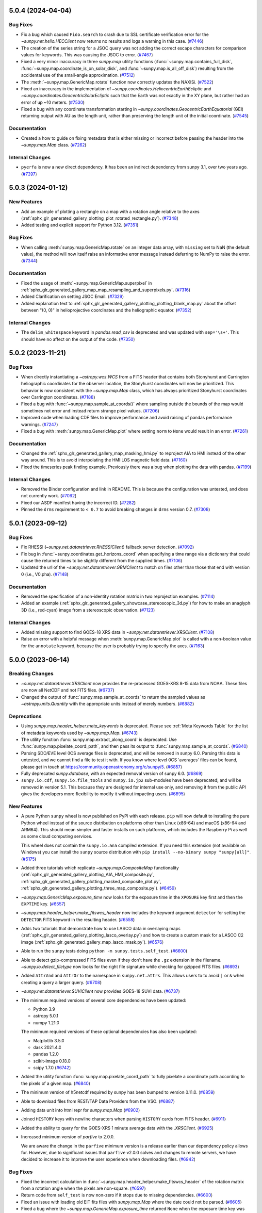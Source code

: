 5.0.4 (2024-04-04)
==================

Bug Fixes
---------

- Fix a bug which caused ``Fido.search`` to crash due to SSL certificate verification error for the `~sunpy.net.helio.HECClient` now returns no results and logs a warning in this case. (`#7446 <https://github.com/sunpy/sunpy/pull/7446>`__)
- The creation of the series string for a JSOC query was not adding the correct escape characters for  comparison values for keywords.
  This was causing the JSOC to error. (`#7467 <https://github.com/sunpy/sunpy/pull/7467>`__)
- Fixed a very minor inaccuracy in three `sunpy.map` utility functions (:func:`~sunpy.map.contains_full_disk`, :func:`~sunpy.map.coordinate_is_on_solar_disk`, and :func:`~sunpy.map.is_all_off_disk`) resulting from the accidental use of the small-angle approximation. (`#7512 <https://github.com/sunpy/sunpy/pull/7512>`__)
- The :meth:`~sunpy.map.GenericMap.rotate` function now correctly updates the NAXISi. (`#7522 <https://github.com/sunpy/sunpy/pull/7522>`__)
- Fixed an inaccuracy in the implementation of `~sunpy.coordinates.HeliocentricEarthEcliptic` and `~sunpy.coordinates.GeocentricSolarEcliptic` such that the Earth was not exactly in the XY plane, but rather had an error of up ~10 meters. (`#7530 <https://github.com/sunpy/sunpy/pull/7530>`__)
- Fixed a bug with any coordinate transformation starting in `~sunpy.coordinates.GeocentricEarthEquatorial` (GEI) returning output with AU as the length unit, rather than preserving the length unit of the initial coordinate. (`#7545 <https://github.com/sunpy/sunpy/pull/7545>`__)


Documentation
-------------

- Created a how to guide on fixing metadata that is either missing or incorrect before passing the header into the `~sunpy.map.Map` class. (`#7262 <https://github.com/sunpy/sunpy/pull/7262>`__)


Internal Changes
----------------

- ``pyerfa`` is now a new direct dependency.
  It has been an indirect dependency from sunpy 3.1, over two years ago. (`#7397 <https://github.com/sunpy/sunpy/pull/7397>`__)


5.0.3 (2024-01-12)
==================

New Features
------------

- Add an example of plotting a rectangle on a map with a rotation angle relative to the axes (:ref:`sphx_glr_generated_gallery_plotting_plot_rotated_rectangle.py`). (`#7348 <https://github.com/sunpy/sunpy/pull/7348>`__)
- Added testing and explicit support for Python 3.12. (`#7351 <https://github.com/sunpy/sunpy/pull/7351>`__)


Bug Fixes
---------

- When calling :meth:`sunpy.map.GenericMap.rotate` on an integer data array, with ``missing`` set to NaN (the default value), the method will now itself raise an informative error message instead deferring to NumPy to raise the error. (`#7344 <https://github.com/sunpy/sunpy/pull/7344>`__)


Documentation
-------------

- Fixed the usage of :meth:`~sunpy.map.GenericMap.superpixel` in :ref:`sphx_glr_generated_gallery_map_map_resampling_and_superpixels.py`. (`#7316 <https://github.com/sunpy/sunpy/pull/7316>`__)
- Added Clarification on setting JSOC Email. (`#7329 <https://github.com/sunpy/sunpy/pull/7329>`__)
- Added explanation text to :ref:`sphx_glr_generated_gallery_plotting_plotting_blank_map.py` about the offset between "(0, 0)" in helioprojective coordinates and the heliographic equator. (`#7352 <https://github.com/sunpy/sunpy/pull/7352>`__)


Internal Changes
----------------

- The ``delim_whitespace`` keyword in `pandas.read_csv` is deprecated and was updated with ``sep='\s+'``.
  This should have no affect on the output of the code. (`#7350 <https://github.com/sunpy/sunpy/pull/7350>`__)


5.0.2 (2023-11-21)
==================

Bug Fixes
---------

- When directly instantiating a `~astropy.wcs.WCS` from a FITS header that contains both Stonyhurst and Carrington heliographic coordinates for the observer location, the Stonyhurst coordinates will now be prioritized.
  This behavior is now consistent with the `~sunpy.map.Map` class, which has always prioritized Stonyhurst coordinates over Carrington coordinates. (`#7188 <https://github.com/sunpy/sunpy/pull/7188>`__)
- Fixed a bug with :func:`~sunpy.map.sample_at_coords()` where sampling outside the bounds of the map would sometimes not error and instead return strange pixel values. (`#7206 <https://github.com/sunpy/sunpy/pull/7206>`__)
- Improved code when loading CDF files to improve performance and avoid raising of pandas performance warnings. (`#7247 <https://github.com/sunpy/sunpy/pull/7247>`__)
- Fixed a bug with :meth:`sunpy.map.GenericMap.plot` where setting ``norm`` to ``None`` would result in an error. (`#7261 <https://github.com/sunpy/sunpy/pull/7261>`__)


Documentation
-------------

- Changed the :ref:`sphx_glr_generated_gallery_map_masking_hmi.py` to reproject AIA to HMI instead of the other way around.
  This is to avoid interpolating the HMI LOS magnetic field data. (`#7160 <https://github.com/sunpy/sunpy/pull/7160>`__)
- Fixed the timeseries peak finding example.
  Previously there was a bug when plotting the data with pandas. (`#7199 <https://github.com/sunpy/sunpy/pull/7199>`__)


Internal Changes
----------------

- Removed the Binder configuration and link in README.
  This is because the configuration was untested, and does not currently work. (`#7062 <https://github.com/sunpy/sunpy/pull/7062>`__)
- Fixed our ASDF manifest having the incorrect ID. (`#7282 <https://github.com/sunpy/sunpy/pull/7282>`__)
- Pinned the ``drms`` requirement to ``< 0.7`` to avoid breaking changes in ``drms`` version 0.7. (`#7308 <https://github.com/sunpy/sunpy/pull/7308>`__)


5.0.1 (2023-09-12)
==================

Bug Fixes
---------

- Fix RHESSI (`~sunpy.net.dataretriever.RHESSIClient`) fallback server detection. (`#7092 <https://github.com/sunpy/sunpy/pull/7092>`__)
- Fix bug in :func:`~sunpy.coordinates.get_horizons_coord` when specifying a time range via a dictionary that could cause the returned times to be slightly different from the supplied times. (`#7106 <https://github.com/sunpy/sunpy/pull/7106>`__)
- Updated the url of the `~sunpy.net.dataretriever.GBMClient` to match on files other than those that end with version 0 (i.e., V0.pha). (`#7148 <https://github.com/sunpy/sunpy/pull/7148>`__)


Documentation
-------------

- Removed the specification of a non-identity rotation matrix in two reprojection examples. (`#7114 <https://github.com/sunpy/sunpy/pull/7114>`__)
- Added an example (:ref:`sphx_glr_generated_gallery_showcase_stereoscopic_3d.py`) for how to make an anaglyph 3D (i.e., red-cyan) image from a stereoscopic observation. (`#7123 <https://github.com/sunpy/sunpy/pull/7123>`__)


Internal Changes
----------------

- Added missing support to find GOES-18 XRS data in `~sunpy.net.dataretriever.XRSClient`. (`#7108 <https://github.com/sunpy/sunpy/pull/7108>`__)
- Raise an error with a helpful message when :meth:`sunpy.map.GenericMap.plot` is called with a non-boolean value for the ``annotate`` keyword, because the user is probably trying to specify the axes. (`#7163 <https://github.com/sunpy/sunpy/pull/7163>`__)


5.0.0 (2023-06-14)
==================

Breaking Changes
----------------

- `~sunpy.net.dataretriever.XRSClient` now provides the re-processed GOES-XRS 8-15 data from NOAA.
  These files are now all NetCDF and not FITS files. (`#6737 <https://github.com/sunpy/sunpy/pull/6737>`__)
- Changed the output of :func:`sunpy.map.sample_at_coords` to return the sampled values as `~astropy.units.Quantity` with the appropriate units instead of merely numbers. (`#6882 <https://github.com/sunpy/sunpy/pull/6882>`__)


Deprecations
------------

- Using `sunpy.map.header_helper.meta_keywords` is deprecated.
  Please see :ref:`Meta Keywords Table` for the list of metadata keywords used by `~sunpy.map.Map`. (`#6743 <https://github.com/sunpy/sunpy/pull/6743>`__)
- The utility function :func:`sunpy.map.extract_along_coord` is deprecated.
  Use :func:`sunpy.map.pixelate_coord_path`, and then pass its output to :func:`sunpy.map.sample_at_coords`. (`#6840 <https://github.com/sunpy/sunpy/pull/6840>`__)
- Parsing SDO/EVE level 0CS average files is deprecated, and will be removed in sunpy 6.0.
  Parsing this data is untested, and we cannot find a file to test it with.
  If you know where level 0CS 'averages' files can be found, please get in touch at https://community.openastronomy.org/c/sunpy/5. (`#6857 <https://github.com/sunpy/sunpy/pull/6857>`__)
- Fully deprecated `sunpy.database`, with an expected removal version of sunpy 6.0. (`#6869 <https://github.com/sunpy/sunpy/pull/6869>`__)
- ``sunpy.io.cdf``, ``sunpy.io.file_tools`` and ``sunpy.io.jp2`` sub-modules have been deprecated, and will be removed in version 5.1.
  This because they are designed for internal use only, and removing it from the public API gives the developers more flexibility to modify it without impacting users. (`#6895 <https://github.com/sunpy/sunpy/pull/6895>`__)


New Features
------------

- A pure Python ``sunpy`` wheel is now published on PyPI with each release.
  ``pip`` will now default to installing the pure Python wheel instead of the source distribution on platforms other than Linux (x86-64) and macOS (x86-64 and ARM64).
  This should mean simpler and faster installs on such platforms, which includes the Raspberry Pi as well as some cloud computing services.

  This wheel does not contain the ``sunpy.io.ana`` compiled extension.
  If you need this extension (not available on Windows) you can install the ``sunpy`` source distribution with ``pip install --no-binary sunpy "sunpy[all]"``. (`#6175 <https://github.com/sunpy/sunpy/pull/6175>`__)
- Added three tutorials which replicate `~sunpy.map.CompositeMap` functionality (:ref:`sphx_glr_generated_gallery_plotting_AIA_HMI_composite.py`, :ref:`sphx_glr_generated_gallery_plotting_masked_composite_plot.py`, :ref:`sphx_glr_generated_gallery_plotting_three_map_composite.py`). (`#6459 <https://github.com/sunpy/sunpy/pull/6459>`__)
- `~sunpy.map.GenericMap.exposure_time` now looks for the exposure time in the ``XPOSURE`` key first
  and then the ``EXPTIME`` key. (`#6557 <https://github.com/sunpy/sunpy/pull/6557>`__)
- `~sunpy.map.header_helper.make_fitswcs_header` now includes the keyword argument ``detector`` for setting the
  ``DETECTOR`` FITS keyword in the resulting header. (`#6558 <https://github.com/sunpy/sunpy/pull/6558>`__)
- Adds two tutorials that demonstrate how to use LASCO data in overlaying maps (:ref:`sphx_glr_generated_gallery_plotting_lasco_overlay.py`) and how to create a custom mask for a LASCO C2 image (:ref:`sphx_glr_generated_gallery_map_lasco_mask.py`). (`#6576 <https://github.com/sunpy/sunpy/pull/6576>`__)
- Able to run the ``sunpy`` tests doing ``python -m sunpy.tests.self_test``. (`#6600 <https://github.com/sunpy/sunpy/pull/6600>`__)
- Able to detect gzip-compressed FITS files even if they don't have the ``.gz`` extension in the filename.
  `~sunpy.io.detect_filetype` now looks for the right file signature while checking
  for gzipped FITS files. (`#6693 <https://github.com/sunpy/sunpy/pull/6693>`__)
- Added ``AttrAnd`` and ``AttrOr`` to the namespace in ``sunpy.net.attrs``.
  This allows users to to avoid ``|`` or ``&`` when creating a query a larger query. (`#6708 <https://github.com/sunpy/sunpy/pull/6708>`__)
- `~sunpy.net.dataretriever.SUVIClient` now provides GOES-18 SUVI data. (`#6737 <https://github.com/sunpy/sunpy/pull/6737>`__)
- The minimum required versions of several core dependencies have been updated:

  - Python 3.9
  - astropy 5.0.1
  - numpy 1.21.0

  The minimum required versions of these optional dependencies has also been updated:

  - Matplotlib 3.5.0
  - dask 2021.4.0
  - pandas 1.2.0
  - scikit-image 0.18.0
  - scipy 1.7.0 (`#6742 <https://github.com/sunpy/sunpy/pull/6742>`__)
- Added the utility function :func:`sunpy.map.pixelate_coord_path` to fully pixelate a coordinate path according to the pixels of a given map. (`#6840 <https://github.com/sunpy/sunpy/pull/6840>`__)
- The minimum version of h5netcdf required by sunpy has been bumped to version 0.11.0. (`#6859 <https://github.com/sunpy/sunpy/pull/6859>`__)
- Able to download files from REST/TAP Data Providers from the VSO. (`#6887 <https://github.com/sunpy/sunpy/pull/6887>`__)
- Adding data unit into html repr for `sunpy.map.Map` (`#6902 <https://github.com/sunpy/sunpy/pull/6902>`__)
- Joined ``HISTORY`` keys with newline characters when parsing ``HISTORY`` cards from
  FITS header. (`#6911 <https://github.com/sunpy/sunpy/pull/6911>`__)
- Added the ability to query for the GOES-XRS 1 minute average data with the `.XRSClient`. (`#6925 <https://github.com/sunpy/sunpy/pull/6925>`__)
- Increased minimum version of `parfive` to 2.0.0.

  We are aware the change in the ``parfive`` minimum version is a release earlier than our dependency policy allows for.
  However, due to significant issues that ``parfive`` v2.0.0 solves and changes to remote servers, we have decided to increase it to improve the user experience when downloading files. (`#6942 <https://github.com/sunpy/sunpy/pull/6942>`__)


Bug Fixes
---------

- Fixed the incorrect calculation in :func:`~sunpy.map.header_helper.make_fitswcs_header` of the rotation matrix from a rotation angle when the pixels are non-square. (`#6597 <https://github.com/sunpy/sunpy/pull/6597>`__)
- Return code from ``self_test`` is now non-zero if it stops due to missing dependencies. (`#6600 <https://github.com/sunpy/sunpy/pull/6600>`__)
- Fixed an issue with loading old EIT fits files with `sunpy.map.Map` where the date could not be parsed. (`#6605 <https://github.com/sunpy/sunpy/pull/6605>`__)
- Fixed a bug where the `~sunpy.map.GenericMap.exposure_time` returned ``None`` when the exposure
  time key was set to zero. (`#6637 <https://github.com/sunpy/sunpy/pull/6637>`__)
- Fixed a bug that prevented specifying a `~astropy.coordinates.BaseCoordinateFrame` (as opposed to a `~astropy.coordinates.SkyCoord`) to :meth:`sunpy.map.GenericMap.draw_quadrangle`. (`#6648 <https://github.com/sunpy/sunpy/pull/6648>`__)
- HMI JPEG2000 files from Helioviewer could not be loaded due to a bug in setting the plotting normalization.
  This has been fixed. (`#6710 <https://github.com/sunpy/sunpy/pull/6710>`__)
- The ``data_manager`` was not raising failed downloads correctly and would continue as if the file existed locally.
  Now it will raise any errors from ``parfive``. (`#6711 <https://github.com/sunpy/sunpy/pull/6711>`__)
- `~sunpy.map.sources.XRTMap` will now set the unit for XRT files if the ``BUNIT`` key is missing. (`#6725 <https://github.com/sunpy/sunpy/pull/6725>`__)
- `~sunpy.net.dataretriever.XRSClient` update use the new url for which the GOES-XRS 8-15 data is provided by NOAA. (`#6737 <https://github.com/sunpy/sunpy/pull/6737>`__)
- Updated `~sunpy.database` to be compatible with ``SQLAlchemy`` versions >=2.0 (`#6749 <https://github.com/sunpy/sunpy/pull/6749>`__)
- When using ``autoalign=True`` when plotting maps, the result was misaligned by half a pixel. (`#6796 <https://github.com/sunpy/sunpy/pull/6796>`__)
- :meth:`sunpy.map.GenericMap.submap` can now handle a `~astropy.coordinates.BaseCoordinateFrame` as input. (`#6820 <https://github.com/sunpy/sunpy/pull/6820>`__)
- Multi-line ``HISTORY`` and ``COMMENT`` keys metadata dictionaries are now correctly split into
  multiple history and comment cards when writing a FITS file. (`#6911 <https://github.com/sunpy/sunpy/pull/6911>`__)
- Pass in "max_splits" to Parfive to prevent multi connections to JSOC for JSOC only queries. (`#6921 <https://github.com/sunpy/sunpy/pull/6921>`__)
- When converting an `astropy.wcs.WCS` object to a solar coordinate frame the
  ``DATE-AVG`` key will be used before the ``DATE-OBS`` key, previously only
  ``DATE-OBS`` was checked. (`#6995 <https://github.com/sunpy/sunpy/pull/6995>`__)
- `sunpy.map.GenericMap.rotation_matrix` now applies the default values if any FITS rotation matrix keywords are missing from the header. (`#7004 <https://github.com/sunpy/sunpy/pull/7004>`__)
- Modified :func:`sunpy.io.special.srs.read_srs` to correctly handle uppercase SRS files and supplementary sections occurring after the main data sections (I, IA, II). (`#7035 <https://github.com/sunpy/sunpy/pull/7035>`__)


Documentation
-------------

- Added an example of how to search for multiple wavelengths attributes for AIA data using `sunpy.net.attrs.AttrOr`. (`#6501 <https://github.com/sunpy/sunpy/pull/6501>`__)
- Added `sunpy.map.PixelPair` to the reference documentation. (`#6620 <https://github.com/sunpy/sunpy/pull/6620>`__)
- Split the installation docs into a new Installation tutorial, and an installation guide. (`#6639 <https://github.com/sunpy/sunpy/pull/6639>`__)
- Added an example (:ref:`sphx_glr_generated_gallery_time_series_goes_xrs_nrt_data.py`) to download GOES NRT data and load it into `~sunpy.timeseries.TimeSeries`. (`#6744 <https://github.com/sunpy/sunpy/pull/6744>`__)
- Added an example gallery (:ref:`sphx_glr_generated_gallery_acquiring_data_querying_and_loading_SHARP_data.py`) for querying SHARP data and loading it into a `~sunpy.map.Map`. (`#6757 <https://github.com/sunpy/sunpy/pull/6757>`__)
- Added an example (:ref:`sphx_glr_generated_gallery_units_and_coordinates_ParkerSolarProbe_trajectory.py`) to plot the trajectory of Parker Solar Probe. (`#6771 <https://github.com/sunpy/sunpy/pull/6771>`__)
- Created a "Showcase" section of the gallery, which includes a new example (:ref:`sphx_glr_generated_gallery_showcase_where_is_stereo.py`) and a relocated example (:ref:`sphx_glr_generated_gallery_showcase_hmi_cutout.py`). (`#6781 <https://github.com/sunpy/sunpy/pull/6781>`__)
- Updated examples in the gallery to always explicitly create an Axes and use that for plotting, instead of using the Matplotlib pyplot API. (`#6822 <https://github.com/sunpy/sunpy/pull/6822>`__)
- Added an example (:ref:`sphx_glr_generated_gallery_map_masking_hmi.py`) of how to mask a HMI map based on the intensity of AIA. (`#6825 <https://github.com/sunpy/sunpy/pull/6825>`__)
- Added an example (:ref:`sphx_glr_generated_gallery_plotting_mplcairo_plotting.py`) to blend two maps using ``mplcairo``. (`#6835 <https://github.com/sunpy/sunpy/pull/6835>`__)
- Changed the reprojecting images to different observers example (:ref:`sphx_glr_generated_gallery_map_transformations_reprojection_different_observers.py`) to avoid using custom wcs headers where possible. (`#6853 <https://github.com/sunpy/sunpy/pull/6853>`__)
- Added a note in examples :ref:`sphx_glr_generated_gallery_map_transformations_autoalign_aia_hmi.py` and :ref:`sphx_glr_generated_gallery_map_transformations_reprojection_align_aia_hmi.py` suggesting to use :meth:`~sunpy.coordinates.Helioprojective.assume_spherical_screen` to retain off-disk HMI data. (`#6855 <https://github.com/sunpy/sunpy/pull/6855>`__)
- Moved the Helioviewer migration guide from the tutorial to guide section of the docs. (`#6868 <https://github.com/sunpy/sunpy/pull/6868>`__)
- Moved the plotting section of the tutorial into the map section of the tutorial. (`#6870 <https://github.com/sunpy/sunpy/pull/6870>`__)
- Reorganized "Units" section of the Tutorial into smaller sections and added a section about
  unit equivalencies. (`#6879 <https://github.com/sunpy/sunpy/pull/6879>`__)
- Added clarifying detail (in the `~sunpy.time.TimeUTime` docstring) for how the ``utime`` time format handles seconds on a day with a leap second. (`#6894 <https://github.com/sunpy/sunpy/pull/6894>`__)
- Fixed a series of broken URLS and typos in examples and documentation strings. (`#6903 <https://github.com/sunpy/sunpy/pull/6903>`__)
- Improved the time tutorial. (`#6920 <https://github.com/sunpy/sunpy/pull/6920>`__)
- Add a "how-to" guide section to the documentation. (`#6926 <https://github.com/sunpy/sunpy/pull/6926>`__)
- Redesigned the landing page to highlight the different sections of the documentation. (`#6938 <https://github.com/sunpy/sunpy/pull/6938>`__)
- Significantly revised and improved the :ref:`sunpy-tutorial-maps` part of the tutorial.
  This included moving the section on custom maps to the :ref:`sunpy-how-to-index` section (see :ref:`sunpy-how-to-create-a-map`). (`#6944 <https://github.com/sunpy/sunpy/pull/6944>`__)
- Migrated example gallery entries for searching the VSO, using ``parse_time``, using the data manager, and using solar constants to the how-to guide. (`#6948 <https://github.com/sunpy/sunpy/pull/6948>`__)
- Reorganized some parts of the coordinates topic guide into multiple how-to guides. (`#6954 <https://github.com/sunpy/sunpy/pull/6954>`__)
- Move examples of how to create a Map from reference pages to a how-to guide. (`#6977 <https://github.com/sunpy/sunpy/pull/6977>`__)
- Cleaned up and simplified the :ref:`sunpy-tutorial-timeseries` section of the tutorial. (`#6990 <https://github.com/sunpy/sunpy/pull/6990>`__)
- Added a topic-guide to aid understanding the role, "rsun" plays in sunpy coordinate transformations and :meth:`sunpy.map.GenericMap.reproject_to`. (`#7000 <https://github.com/sunpy/sunpy/pull/7000>`__)
- Updated all of the sphinx anchors to be more consistent.
  This means that any use of the old anchors (intersphinx links to sunpy doc pages) will need to be updated. (`#7032 <https://github.com/sunpy/sunpy/pull/7032>`__)


Internal Changes
----------------

- When determining which VSO servers to use for queries, `.VSOClient` will now
  attempt to check if the cgi endpoint referenced by the WDSL file is accessible,
  and try the next endpoint if it can't be reached. This should mean that a small
  category of connection issues with the VSO are now automatically bypassed. (`#6362 <https://github.com/sunpy/sunpy/pull/6362>`__)


4.1.0 (2022-11-11)
==================

Breaking Changes
----------------

- Updated the sample data file, ``AIA_171_ROLL_IMAGE`` to be rice compressed instead of gzip compressed.
  This means that the data is now stored in the second HDU. (`#6221 <https://github.com/sunpy/sunpy/pull/6221>`__)


Deprecations
------------

- Passing positional arguments to all ``timeseries`` ``peek()`` methods
  is now deprecated, and will raise an error in sunpy 5.1. Pass the arguments
  with keywords (e.g. ``title='my plot title'``) instead. (`#6310 <https://github.com/sunpy/sunpy/pull/6310>`__)
- Using `sunpy.timeseries.GenericTimeSeries.index` is deprecated.
  Use `~sunpy.timeseries.GenericTimeSeries.time` to get an astropy Time object,
  or ``ts.to_dataframe().index`` to get the times as a pandas ``DataTimeIndex``. (`#6327 <https://github.com/sunpy/sunpy/pull/6327>`__)
- Deprecated the ``sunpy.visualization.limb`` module.
  The ``sunpy.visualization.limb.draw_limb`` function has been moved into
  `~sunpy.visualization.drawing` as :func:`~sunpy.visualization.drawing.limb`. (`#6332 <https://github.com/sunpy/sunpy/pull/6332>`__)
- The ``sunpy.net.helioviewer`` module is deprecated and will be removed in version 5.1.
  The Helioviewer Project now maintains a replacement Python library called `hvpy <https://hvpy.readthedocs.io/en/latest/>`__.
  As such, in consultation with the Helioviewer Project, we have decided to deprecate the ``HelioviewerClient`` class. (`#6404 <https://github.com/sunpy/sunpy/pull/6404>`__)
- Passing the ``algorithm``, ``return_footprint`` arguments as positional arguments is deprecated. Pass them as keyword arguments (e.g. ``..., return_footprint=True, ...``) instead. (`#6406 <https://github.com/sunpy/sunpy/pull/6406>`__)
- :func:`sunpy.data.download_sample_data` is now deprecated.
  Use :func:`sunpy.data.sample.download_all` instead. (`#6426 <https://github.com/sunpy/sunpy/pull/6426>`__)
- The sunpy.database module is no longer actively maintained and has a number of outstanding issues.
  It is anticiapted that sunpy.database will be formally deprecated in sunpy 5.0 and removed in sunpy 6.0.
  If you are using sunpy.database and would like to see a replacement, please join the discussion thread at https://community.openastronomy.org/t/deprecating-sunpy-database/495. (`#6498 <https://github.com/sunpy/sunpy/pull/6498>`__)


Removals
--------

- The ``sunpy.io.fits`` sub-module has been removed, as it was designed for internal use.
  Use the `astropy.io.fits` module instead for more generic functionality to read FITS files. (`#6432 <https://github.com/sunpy/sunpy/pull/6432>`__)
- The ``sunpy.physics.solar_rotation`` sub-module has been removed, having been moved to `sunkit_image.coalignment`. (`#6433 <https://github.com/sunpy/sunpy/pull/6433>`__)
- Most of the `sunpy.visualization.animator` subpackage has been removed, with the exception of `~sunpy.visualization.animator.MapSequenceAnimator`
  It has been moved into the standalone `mpl-animators <https://pypi.org/project/mpl-animators>`_ package
  Please update your imports to replace ``sunpy.visualization.animator`` with ``mpl_animators``. (`#6434 <https://github.com/sunpy/sunpy/pull/6434>`__)
- Remove ``GenericMap.shift`` method and the ``GenericMap.shifted_value``.
  Use `~sunpy.map.GenericMap.shift_reference_coord` instead. (`#6437 <https://github.com/sunpy/sunpy/pull/6437>`__)
- ``sunpy.util.scraper`` has been removed. Use `sunpy.net.scraper` instead. (`#6438 <https://github.com/sunpy/sunpy/pull/6438>`__)
- ``sunpy.image.coalignment`` has been removed. Use `sunkit_image.coalignment` instead, which contains all the same functionality. (`#6440 <https://github.com/sunpy/sunpy/pull/6440>`__)
- :meth:`sunpy.map.GenericMap.draw_limb` can no longer be used to draw the limb on a non-WCS Axes plot. (`#6533 <https://github.com/sunpy/sunpy/pull/6533>`__)
- :meth:`sunpy.image.resample` no longer accepts "neighbour" as an interpolation method.
  Use "nearest" instead. (`#6537 <https://github.com/sunpy/sunpy/pull/6537>`__)
- :meth:`sunpy.image.transform.affine_transform` and :func:`sunpy.map.GenericMap.rotate` no longer accepts the ``use_scipy`` keyword. (`#6538 <https://github.com/sunpy/sunpy/pull/6538>`__)


New Features
------------

- Updated and expanded the HTML representation for `~sunpy.timeseries.TimeSeries`. (`#5951 <https://github.com/sunpy/sunpy/pull/5951>`__)
- When reading CDF files, any columns with a floating point data type now have their masked values converted to NaN. (`#5956 <https://github.com/sunpy/sunpy/pull/5956>`__)
- Add support for saving `~sunpy.map.GenericMap` as JPEG 2000 files. (`#6153 <https://github.com/sunpy/sunpy/pull/6153>`__)
- Add a function `sunpy.map.extract_along_coord` that, for a given set of coordinates,
  finds each array index that crosses the line traced by those coordinates and returns the value of the data
  array of a given map at those array indices. (`#6189 <https://github.com/sunpy/sunpy/pull/6189>`__)
- Three new maps have been added to the sample data from STEREO A and STEREO B at
  195 Angstrom, and AIA at 193 Angstrom. These images are from a time when
  the three spacecraft were equally spaced around the Sun, and therefore form
  near complete instantaneous coverage of the solar surface.

  Users upgrading to this version will find this three files download when they
  use the sample data for the first time. (`#6197 <https://github.com/sunpy/sunpy/pull/6197>`__)
- Added a SDO/AIA 1600 file of the Venus transit to the sunpy sample data. (`#6242 <https://github.com/sunpy/sunpy/pull/6242>`__)
- Created the `sunpy.visualization.drawing` module which includes
  new :func:`~sunpy.visualization.drawing.equator` and
  :func:`~sunpy.visualization.drawing.prime_meridian` functions. (`#6251 <https://github.com/sunpy/sunpy/pull/6251>`__)
- Expose GOES quality flags in order to allow filtering corrupt values when using the `~sunpy.timeseries.sources.goes.XRSTimeSeries`. (`#6260 <https://github.com/sunpy/sunpy/pull/6260>`__)
- All TimeSeries plotting methods now consistently set the same
  formatter and locator for the x-axis. (`#6264 <https://github.com/sunpy/sunpy/pull/6264>`__)
- :meth:`sunpy.timeseries.GenericTimeSeries.peek` now takes a ``title`` argument
  to set the title of the plot. (`#6304 <https://github.com/sunpy/sunpy/pull/6304>`__)
- Added the `sunpy.timeseries.GenericTimeSeries.time` property to get the times
  of a timeseries as a `~astropy.time.Time` object. (`#6327 <https://github.com/sunpy/sunpy/pull/6327>`__)
- Added the :ref:`sphx_glr_generated_gallery_plotting_plot_equator_prime_meridian.py` example to the Example Gallery. (`#6332 <https://github.com/sunpy/sunpy/pull/6332>`__)
- Added a new function :func:`sunpy.map.header_helper.make_heliographic_header` to help with generating FITS-WCS headers in Carrington or Stonyhurst coordinate systems that span the entire solar surface. (`#6415 <https://github.com/sunpy/sunpy/pull/6415>`__)
- Sample data files provided through `sunpy.data.sample` are now downloaded individually on demand rather than being all downloaded upon import of that module.
  To download all sample data files, call :func:`sunpy.data.sample.download_all`. (`#6426 <https://github.com/sunpy/sunpy/pull/6426>`__)
- `~.XRSTimeSeries` is now able to parse the primary detector information from the GOES-R XRS data if available. (`#6454 <https://github.com/sunpy/sunpy/pull/6454>`__)
- `sunpy.net.Scraper` now includes treats files as spanning a full interval equal to the smallest increment specified in the file pattern.
  For example, a pattern like ``"%Y.txt"`` that only contains a year specifier will be considered to span that full year.

  This means searches that fall entirely within the whole interval spanned by a pattern will return that file, where previously they did not.
  As an example, matching ``"%Y.txt"`` with ``TimeRange('2022-02-01', '2022-04-01')`` will now return ``["2022.txt"]`` where previously no files were returned. (`#6472 <https://github.com/sunpy/sunpy/pull/6472>`__)
- Implemented site configuration for sunpyrc, and modified documentation for sunpy customization. (`#6478 <https://github.com/sunpy/sunpy/pull/6478>`__)
- :func:`~sunpy.map.header_helper.make_fitswcs_header` now includes the keyword argument ``unit`` for setting the
  ``BUNIT`` FITS keyword in the resulting header.
  This will take precedence over any unit information attached to ``data``. (`#6499 <https://github.com/sunpy/sunpy/pull/6499>`__)
- If the ``data`` argument to :func:`~sunpy.map.header_helper.make_fitswcs_header` is an `~astropy.units.Quantity`,
  the associated unit will be used to set the ``BUNIT`` FITS keyword in the resulting header. (`#6499 <https://github.com/sunpy/sunpy/pull/6499>`__)
- Added a 304 sample data file called ``AIA_304_IMAGE``. (`#6546 <https://github.com/sunpy/sunpy/pull/6546>`__)


Bug Fixes
---------

- Fix a bug that prevented EUI maps with missing wavelength metadata loading. (`#6199 <https://github.com/sunpy/sunpy/pull/6199>`__)
- The `sunpy.net.dataretriever.sources.noaa.SRSClient` was not correctly setting the passive mode for FTP connection resulting in a permission error.
  This has been fixed. (`#6256 <https://github.com/sunpy/sunpy/pull/6256>`__)
- Fixed `~sunpy.timeseries.sources.XRSTimeSeries` inability to read leap-second files for GOES.
  It floors the leap-second timestamp to be ``59.999``, so that Python datetime does not raise an exception. (`#6262 <https://github.com/sunpy/sunpy/pull/6262>`__)
- Changed the default scaling for `~sunpy.map.sources.EUIMap` from a linear stretch to a asinh stretch.

  To revert to the previous linear stretch do the following::

       from astropy.visualization import ImageNormalize, LinearStretch
       euimap.plot_settings["norm"] = ImageNormalize(stretch=LinearStretch()) (`#6285 <https://github.com/sunpy/sunpy/pull/6285>`__)
- Fixed bugs when working with a coordinate frame where the observer is specified in `~sunpy.coordinates.frames.HeliographicStonyhurst` with a Cartesian representation, which is equivalent to Heliocentric Earth Equatorial (HEEQ).
  Now, the observer will always be converted to spherical representation when the coordinate frame is created. (`#6311 <https://github.com/sunpy/sunpy/pull/6311>`__)
- Fixed an error when Fido returns zero results from the VSO
  and some results from at least one other data source. This
  (now fixed) error is only present when using numpy version >= 1.23. (`#6318 <https://github.com/sunpy/sunpy/pull/6318>`__)
- If a level 1 XRT file does not specify the heliographic longitude of the spacecraft,
  a silent assumption is made that the spacecraft is at zero Stonyhurst
  heliographic longitude (i.e., the same longitude as Earth). (`#6333 <https://github.com/sunpy/sunpy/pull/6333>`__)
- The sample data retry was failing under parfive 2.0.0. (`#6334 <https://github.com/sunpy/sunpy/pull/6334>`__)
- Fixed bug that prevented `~sunpy.coordinates.metaframes.RotatedSunFrame` instances from being pickled. (`#6342 <https://github.com/sunpy/sunpy/pull/6342>`__)
- Fix a bug in loading `.XRSTimeSeries` due to unsupported quality flag column names. (`#6410 <https://github.com/sunpy/sunpy/pull/6410>`__)
- Adds units (dimensionless units) to the quality columns in `.XRSTimeSeries`. (`#6423 <https://github.com/sunpy/sunpy/pull/6423>`__)
- Refactored `~sunpy.map.sources.SXTMap` to use ITRS observer coordinate information
  in header rather than incorrect HGS keywords.
  The `~sunpy.map.sources.SXTMap` also now uses the default ``dsun`` property as this
  information can be derived from the (now corrected) observer coordinate. (`#6436 <https://github.com/sunpy/sunpy/pull/6436>`__)
- In `sunpy.map.GenericMap.coordinate_system` and `sunpy.map.GenericMap.date`, the default values
  will now be used if the expected key(s) used to derive those properties are empty.
  Previously, empty values of these keys were not treated as missing and thus the default values
  were not correctly filled in. (`#6436 <https://github.com/sunpy/sunpy/pull/6436>`__)
- Fixed a bug where the observer coordinate was incorrectly determined for `~sunpy.map.sources.KCorMap`. (`#6447 <https://github.com/sunpy/sunpy/pull/6447>`__)
- Trying to download an empty search response from the JSOC now results in an empty results object.
  Previously the results object contained the path to the sunpy download directory. (`#6449 <https://github.com/sunpy/sunpy/pull/6449>`__)
- Removed an error when searching CDAWEB using `sunpy.net.Fido` and no results are returned.
  An empty response table is now returned. (`#6450 <https://github.com/sunpy/sunpy/pull/6450>`__)
- Fix a bug to parse the GOES "observatory" number in `~.XRSTimeSeries` for GOES 13, 14, 15 and for the 1 minute GOES-R data. (`#6451 <https://github.com/sunpy/sunpy/pull/6451>`__)
- Changed the default scaling for `~sunpy.map.sources.XRTMap` from a linear stretch to `~astropy.visualization.LogStretch`.

  To revert to the previous linear stretch do the following::

       from astropy.visualization import ImageNormalize, LinearStretch
       xrtmap.plot_settings["norm"] = ImageNormalize(stretch=LinearStretch()) (`#6480 <https://github.com/sunpy/sunpy/pull/6480>`__)
- Fix the ``detector`` property of `~sunpy.map.sources.SOTMap` to return "SOT". (`#6480 <https://github.com/sunpy/sunpy/pull/6480>`__)
- The right-hand y-axis of the GOES-XRS timeseries plots with labelled flare classes
  now automatically scales with the left-hand y-axis. (`#6486 <https://github.com/sunpy/sunpy/pull/6486>`__)
- Add support for Python 3.11.

  The deprecated `cgi.parse_header` is now available as
  `sunpy.util.net.parse_header`. (`#6512 <https://github.com/sunpy/sunpy/pull/6512>`__)
- Fixed the metadata handling of :meth:`~sunpy.map.GenericMap.resample` and :meth:`~sunpy.map.GenericMap.superpixel` so that the CDELTi values are scaled and the PCi_j matrix (if used) is modified in the correct manner for asymmetric scaling.
  The previous approach of having the PCi_j matrix store all of the scaling resulted in non-intuitive behaviors when accessing the `~sunpy.map.GenericMap.scale` and `~sunpy.map.GenericMap.rotation_matrix` properties, and when de-rotating a map via :meth:`~sunpy.map.GenericMap.rotate`. (`#6571 <https://github.com/sunpy/sunpy/pull/6571>`__)
- Fixd a bug with the `sunpy.map.GenericMap.scale` property for maps containing only the CDij matrix where the scale was not being determined from the CDij matrix. (`#6573 <https://github.com/sunpy/sunpy/pull/6573>`__)
- Fixed a bug with the `sunpy.map.GenericMap.rotation_matrix` property for maps using the CDij matrix formulism where the rotation matrix would be calculated incorrectly for non-square pixels. (`#6573 <https://github.com/sunpy/sunpy/pull/6573>`__)
- Fixed a bug where :func:`~sunpy.time.parse_time` would always disregard the remainder of a time string starting with the final period if it was followed by only zeros, which could affect the parsing of the time string. (`#6581 <https://github.com/sunpy/sunpy/pull/6581>`__)


Documentation
-------------

- Improved annotations in the SRS active regions plotting example. (`#6196 <https://github.com/sunpy/sunpy/pull/6196>`__)
- Updated gallery examples that use STEREO data to use sample data instead
  of searching for and downloading data via Fido. (`#6197 <https://github.com/sunpy/sunpy/pull/6197>`__)
- Added the current bugfix release policy to the docs. (`#6336 <https://github.com/sunpy/sunpy/pull/6336>`__)
- The :ref:`sunpy-tutorial-maps` and :ref:`sunpy-tutorial-timeseries` have been reviewed and updated. (`#6345 <https://github.com/sunpy/sunpy/pull/6345>`__)
- Adds a pull request check list to the Developer's Guide. (`#6346 <https://github.com/sunpy/sunpy/pull/6346>`__)
- Improved the plotting guide. (`#6430 <https://github.com/sunpy/sunpy/pull/6430>`__)
- Slight improvements to the downloading data with Fido part of the guide. (`#6444 <https://github.com/sunpy/sunpy/pull/6444>`__)
- Split the units and coordinate guides on to separate pages, and made minor improvements to them. (`#6462 <https://github.com/sunpy/sunpy/pull/6462>`__)
- Added a how-to guide ``conda_for_dependencies`` for using ``conda`` to set up an environment with the complete set of dependencies to use all optional features, build the documentation, and/or run the full test suite.
  The guide also describes how best to have an editable installation of ``sunpy`` in this environment. (`#6524 <https://github.com/sunpy/sunpy/pull/6524>`__)


Internal Changes
----------------

- Added a ``columns`` keyword to each plot method for all `sunpy.timeseries.GenericTimeSeries` sources. (`#6056 <https://github.com/sunpy/sunpy/pull/6056>`__)
- Added a script in the ``sunpy/tools`` that will update all the Python libraries in ``sunpy/extern``. (`#6127 <https://github.com/sunpy/sunpy/pull/6127>`__)
- Added automatic conversion of unit strings in CDF files to astropy unit objects for the following instruments: PSP/ISOIS, SOHO/CELIAS, SOHO/COSTEP-EPHIN, and SOHO/ERNE. (`#6159 <https://github.com/sunpy/sunpy/pull/6159>`__)
- Add an environment variable ``SUNPY_NO_BUILD_ANA_EXTENSION`` which when present
  will cause sunpy to not compile the ANA C extension when building from source. (`#6166 <https://github.com/sunpy/sunpy/pull/6166>`__)
- ``sunpy`` now uses the `Limited Python API <https://docs.python.org/3/c-api/stable.html>`__.
  Therefore, one binary distribution (wheel) per platform is now published and it is compatible with all Python versions ``sunpy`` supports. (`#6171 <https://github.com/sunpy/sunpy/pull/6171>`__)
- Add support for upcoming parfive 2.0 release. (`#6243 <https://github.com/sunpy/sunpy/pull/6243>`__)
- The primary sample-data URL will be changing from ``https://github.com/sunpy/sample-data/raw/master/sunpy/v1/`` to ``https://github.com/sunpy/data/raw/main/sunpy/v1/``.
  We expect GitHub to redirect from the old URL for sometime but will eventually expire it.
  The ``data.sunpy.org`` mirror will continue to be available. (`#6289 <https://github.com/sunpy/sunpy/pull/6289>`__)
- Add support for downloading sample data from more than two mirror locations. (`#6295 <https://github.com/sunpy/sunpy/pull/6295>`__)
- Timeseries data sources can now set the ``_peek_title`` class attribute
  to set the default plot title produced when ``.peek()`` is called and the user
  does not provide a custom title. (`#6304 <https://github.com/sunpy/sunpy/pull/6304>`__)
- All internal code for limb drawing now uses :func:`~sunpy.visualization.drawing.limb`. (`#6332 <https://github.com/sunpy/sunpy/pull/6332>`__)
- Add maintainer documentation on the backport bot (`#6355 <https://github.com/sunpy/sunpy/pull/6355>`__)
- Switched to using the standard matrix-multiplication operator (available in Python 3.5+) instead of a custom function. (`#6376 <https://github.com/sunpy/sunpy/pull/6376>`__)
- Fixed a colormap deprecation warning when importing the sunpy colormaps
  with Matplotlib 3.6. (`#6379 <https://github.com/sunpy/sunpy/pull/6379>`__)
- Removed custom tick label rotation from Lyra, EVE, and Norh timeseries sources, and grid drawing from NOAA and RHESSI sources. (`#6385 <https://github.com/sunpy/sunpy/pull/6385>`__)
- Added tests and test data for `~sunpy.map.sources.SXTMap` (`#6436 <https://github.com/sunpy/sunpy/pull/6436>`__)
- Fixed a bug where the private attribute ``_default_observer_coordinate`` for `~sunpy.map.GenericMap` was being used even when there was sufficient observer metadata in the header. (`#6447 <https://github.com/sunpy/sunpy/pull/6447>`__)
- Tidy the GOES XRSTimesSeries tests and add two new XRS files to test. (`#6460 <https://github.com/sunpy/sunpy/pull/6460>`__)
- Added a pre-commit hook for `codespell
  <https://github.com/codespell-project/codespell>`__, and applied
  spelling fixes throughout the package. (`#6574 <https://github.com/sunpy/sunpy/pull/6574>`__)


v4.0.0 (2022-05-06)
===================

Breaking Changes
----------------

- When rotating images using the SciPy rotation method, the default behavior is now to clip the output range to the input range, which matches the default behavior of the scikit-image rotation method. (`#5867 <https://github.com/sunpy/sunpy/pull/5867>`__)
- Any NaNs are now preserved by :func:`sunpy.image.transform.affine_transform` and :meth:`sunpy.map.GenericMap.rotate`. (`#5867 <https://github.com/sunpy/sunpy/pull/5867>`__)
- :func:`sunpy.image.transform.affine_transform` and :meth:`sunpy.map.GenericMap.rotate` now default to using SciPy for rotation instead of scikit-image, so rotation results may be slightly different. (`#5867 <https://github.com/sunpy/sunpy/pull/5867>`__)
- The math convenience methods of `sunpy.map.GenericMap` - :meth:`~sunpy.map.GenericMap.max`, :meth:`~sunpy.map.GenericMap.mean`, :meth:`~sunpy.map.GenericMap.min`, and , :meth:`~sunpy.map.GenericMap.std` - now ignore NaNs in the image data. (`#5867 <https://github.com/sunpy/sunpy/pull/5867>`__)
- :func:`sunpy.image.transform.affine_transform` and :meth:`sunpy.map.GenericMap.rotate` now default to using NaN instead of zero for the ``missing`` value, the value used for pixels in the output array that have no corresponding pixel in the input array.
  To obtain the previous behavior, ``missing`` should be explicitly specified as zero. (`#5867 <https://github.com/sunpy/sunpy/pull/5867>`__)
- The `.JSOCClient` and every `sunpy.net.dataretriever.GenericClient` was passing all ``**kwargs`` to `parfive.Downloader.enqueue_file`, this was unintended and has been removed. (`#6052 <https://github.com/sunpy/sunpy/pull/6052>`__)
- Changed the default interpolation order for :meth:`sunpy.map.GenericMap.rotate` from 4 to 3, with the precise meaning of these interpolation orders depending on the selected rotation method.
  For the default rotation method, which uses :func:`scipy.ndimage.affine_transform`, this changes the default interpolation from biquartic to bicubic, which reduces the computation time without reducing the quality of the output below what a typical user needs. (`#6089 <https://github.com/sunpy/sunpy/pull/6089>`__)


Deprecations
------------

- Deprecate ``sunpy.image.coalignment`` as the code has now been moved to
  `sunkit_image.coalignment` with an identical API.
  This module will be removed in sunpy 4.1. (`#5957 <https://github.com/sunpy/sunpy/pull/5957>`__)
- The ``sunpy.map.GenericMap.shift`` method has been renamed to
  `sunpy.map.GenericMap.shift_reference_coord` and
  ``shift`` has been deprecated. (`#5977 <https://github.com/sunpy/sunpy/pull/5977>`__)
- The ``sunpy.map.GenericMap.shifted_value`` property has been deprecated.
  Modifications to the reference coordinate can be found in the
  ``CRVAL1`` and ``CRVAL2`` keys of ``sunpy.map.GenericMap.meta.modified_items``. (`#5977 <https://github.com/sunpy/sunpy/pull/5977>`__)
- The ``sunpy.io.fits`` module is deprecated, as it was designed for internal use
  only. Use the `astropy.io.fits` module instead for more generic functionality
  to read FITS files. (`#5983 <https://github.com/sunpy/sunpy/pull/5983>`__)
- ``sunpy.physics.solar_rotation.mapsequence_solar_derotate`` is deprecated and will be removed in version 4.1.
  This function has been moved to ``sunkit_image.coalignment.mapsequence_coalign_by_rotation`` and has an identical API and functionality. (`#6031 <https://github.com/sunpy/sunpy/pull/6031>`__)
- ``sunpy.physics.solar_rotation.calculate_solar_rotate_shift`` is deprecated and will be removed in version 4.1.
  This function has been moved to ``sunkit_image.coalignment.calculate_solar_rotate_shift`` and has an identical API and functionality. (`#6031 <https://github.com/sunpy/sunpy/pull/6031>`__)
- Deprecated using `sunpy.map.GenericMap.draw_limb` on an Axes that is not a
  WCSAxes. (`#6079 <https://github.com/sunpy/sunpy/pull/6079>`__)


New Features
------------

- Added support for Python 3.10 (`#5568 <https://github.com/sunpy/sunpy/pull/5568>`__)
- Added support for ``"%Y.%m.%d_%H:%M:%S_UTC"`` and ``"%Y.%m.%d_%H:%M:%S"`` time formats in `sunpy.time.parse_time`. (`#5647 <https://github.com/sunpy/sunpy/pull/5647>`__)
- The ``rsun`` argument to :func:`~sunpy.map.header_helper.get_observer_meta` is now
  optional. (`#5655 <https://github.com/sunpy/sunpy/pull/5655>`__)
- Added the :meth:`~sunpy.net.base_client.QueryResponseTable.total_size`, which
  estimates the total size of the results from a Fido query. If this is supported
  by a client, the total size is printed alongside the results.

  To add support for this in external clients, make sure one column contains
  the individual filesizes as `~astropy.units.Quantity`, and set the
  ``size_column`` class attribute to the name of this column. (`#5659 <https://github.com/sunpy/sunpy/pull/5659>`__)
- Added the ability to specify the use of Carrington coordinates with
  :meth:`sunpy.map.GenericMap.draw_grid`. (`#5703 <https://github.com/sunpy/sunpy/pull/5703>`__)
- Printing a `.MetaDict`  will now show each entry on a new line. (`#5765 <https://github.com/sunpy/sunpy/pull/5765>`__)
- Removed support for Python 3.7. (`#5773 <https://github.com/sunpy/sunpy/pull/5773>`__)
- The 'event_endtime', 'event_starttime' and 'event_peaktime' columns in a HEK
  query are now returned as `~astropy.time.Time` objects. Previously they were
  timestamp strings. (`#5806 <https://github.com/sunpy/sunpy/pull/5806>`__)
- Added a helpful warning message when converting a 2D Helioprojective coordinate will return all NaNs. (`#5817 <https://github.com/sunpy/sunpy/pull/5817>`__)
- The colorbar limits on HMI magnetic field maps are now automatically
  set to be symmetric about zero. (`#5825 <https://github.com/sunpy/sunpy/pull/5825>`__)
- Added a ``clip`` keyword to :func:`sunpy.image.transform.affine_transform` and :meth:`sunpy.map.GenericMap.rotate` to enable or disable whether the range of the output image is clipped to the range of the input range. (`#5867 <https://github.com/sunpy/sunpy/pull/5867>`__)
- Created the decorator :func:`sunpy.image.transform.add_rotation_function` for registering new rotation functions for use by :func:`sunpy.image.transform.affine_transform` and :meth:`sunpy.map.GenericMap.rotate`. (`#5867 <https://github.com/sunpy/sunpy/pull/5867>`__)
- `sunpy.image.transform.affine_transform` and :meth:`sunpy.map.GenericMap.rotate`
  have both had their ``use_scipy`` arguments deprecated. Instead use the new
  ``method`` argument to select from the available rotation methods. (`#5916 <https://github.com/sunpy/sunpy/pull/5916>`__)
- Added a Maxwell unit and any places where a conversion to Gauss occurs has been removed. (`#5998 <https://github.com/sunpy/sunpy/pull/5998>`__)
- Add a basic HTML representation for `~sunpy.timeseries.TimeSeries`. (`#6032 <https://github.com/sunpy/sunpy/pull/6032>`__)
- The minimum supported asdf version has been increased to 2.8.0 to allow future
  compatibility with the breaking changes planned for asdf 3.0.
  In addition to this the `asdf-astropy <https://github.com/astropy/asdf-astropy>`__
  package is now required to serialise and deserialise the sunpy coordinate frame
  classes to ASDF. (`#6057 <https://github.com/sunpy/sunpy/pull/6057>`__)
- Added the option to rotate using `OpenCV <https://opencv.org>`__ when using :func:`sunpy.image.transform.affine_transform` or :meth:`sunpy.map.GenericMap.rotate` by specifying ``method='cv2'``.
  The OpenCV Python package must be installed on the system. (`#6089 <https://github.com/sunpy/sunpy/pull/6089>`__)


Bug Fixes
---------

- Fixed reading CDF files when a column has no entries. If this is the case the
  column will be ignored, and a message logged at DEBUG level. (`#5664 <https://github.com/sunpy/sunpy/pull/5664>`__)
- Fixed the units of `sunpy.map.sources.HMISynopticMap.scale` and
  `sunpy.map.sources.MDISynopticMap.scale`. (`#5682 <https://github.com/sunpy/sunpy/pull/5682>`__)
- Fixed a bug where custom values in the ``plot_settings`` dictionary were not being propagated
  to new map instances created when calling map methods (e.g. ``.submap``). (`#5687 <https://github.com/sunpy/sunpy/pull/5687>`__)
- Added automatic conversion of some common but non-standard unit strings in CDF
  files to astropy unit objects. If sunpy does not recognise the unit string for
  a particular column, units of ``u.dimensionless_unscaled`` are applied to that
  column and a warning raised.

  If you think a given unit should not be dimensionless and support should be
  added for it in sunpy, please raise an issue at
  https://github.com/sunpy/sunpy/issues. (`#5692 <https://github.com/sunpy/sunpy/pull/5692>`__)
- The default ``id_type`` in :func:`sunpy.coordinates.get_horizons_coord` is now
  `None` to match the default ``id_type`` in astroquery 0.4.4, which will search
  major bodies first, and if no major bodies are found, then search small bodies.
  For older versions of astroquery the default ``id_type`` used by
  :func:`~sunpy.coordinates.get_horizons_coord` is still ``'majorbody'``. (`#5707 <https://github.com/sunpy/sunpy/pull/5707>`__)
- In consultation with JSOC, we now limit all JSOC downloads to one connection.
  This will override all connection user settings passed to the downloader. (`#5714 <https://github.com/sunpy/sunpy/pull/5714>`__)
- Updated the ``plot`` methods on some timeseries classes to correctly label and format the time axis. (`#5720 <https://github.com/sunpy/sunpy/pull/5720>`__)
- Fixed a long-standing bug where our logger could intercept Astropy warnings in addition to SunPy warnings, and thus could conflict with Astropy's logger. (`#5722 <https://github.com/sunpy/sunpy/pull/5722>`__)
- Update asdf schemas so that references use URIs not tags as this is not
  supported by the new asdf extensions API. (`#5723 <https://github.com/sunpy/sunpy/pull/5723>`__)
- Increased the default maximum amount of records returned from HEC to 500 from 10.
  If the maximum number of records are returned, a message is shown. (`#5738 <https://github.com/sunpy/sunpy/pull/5738>`__)
- Reading a series of CDF files where at least one of them is empty no longer
  raises an error. A message for each empty file is logged at the DEBUG level. (`#5751 <https://github.com/sunpy/sunpy/pull/5751>`__)
- :func:`sunpy.map.header_helper.make_fitswcs_header` now includes a PC_ij matrix in the returned
  header if no rotation is specified. (`#5763 <https://github.com/sunpy/sunpy/pull/5763>`__)
- In the case where a map header has no PC_ij values, CROTA2 != 0, and
  CDELT1 != CDELT2, the calculation of the map rotation matrix has been fixed.
  This bug only affected maps with non-zero rotation, no PC matrix in the header,
  and un-equal scales along the two image axes. (`#5766 <https://github.com/sunpy/sunpy/pull/5766>`__)
- Maps created from :meth:`~sunpy.map.GenericMap.resample` and
  :meth:`~sunpy.map.GenericMap.superpixel` have been fixed in the case where
  the resampling was not square, and the PCi_j matrix (often a rotation matrix)
  was not a multiple of the identity matrix. When the PCi_j or CDi_j formalisms
  are used in the metadata these are now correctly modified, and the CDELT values
  are left unchanged. (`#5786 <https://github.com/sunpy/sunpy/pull/5786>`__)
- The ``__repr__`` of several `sunpy.database` classes have been updated to remove angular
  brackets and add equals signs. As an example, ``'<DatabaseEntry(id 3)>'`` has changed to
  ``'DatabaseEntry(id=3)'`` (`#5790 <https://github.com/sunpy/sunpy/pull/5790>`__)
- Fixed a bug when rotating a map by a matrix that is not purely a rotation.
  The likely way to inadvertently encounter this bug was when de-rotating a map with rectangular pixels that were not aligned with the coordinate axes. (`#5803 <https://github.com/sunpy/sunpy/pull/5803>`__)
- Fixed a bug where rotating a map while simultaneously scaling it could result in some of the map data being cropped out. (`#5803 <https://github.com/sunpy/sunpy/pull/5803>`__)
- Symmetric colorbar limits are no longer set on intensity images from MDI. (`#5825 <https://github.com/sunpy/sunpy/pull/5825>`__)
- Fixed plotting and peeking NORH timeseries data with ``pandas`` 1.4.0. (`#5830 <https://github.com/sunpy/sunpy/pull/5830>`__)
- In the case where `sunpy.database.Database.fetch()` successfully downloads only some of the search results, a `~sunpy.database.PartialFetchError` is raised. This fixes a bug where the successful downloads would have been added to the database, but sometimes with incorrect metadata. (`#5835 <https://github.com/sunpy/sunpy/pull/5835>`__)
- When getting IRIS files from the VSO, Fido was incorrectly labelling them as XML files. (`#5868 <https://github.com/sunpy/sunpy/pull/5868>`__)
- `~sunpy.map.sources.HMIMap` now looks for ``'INSTRUME'`` instead of ``'TELESCOP'`` in order to support Helioviewer JPEG2000 versions of HMI data which do not preserve the ``'TELESCOP'`` keyword as expected in the JSOC standard. (`#5886 <https://github.com/sunpy/sunpy/pull/5886>`__)
- Fixes a bug where the ``cmap`` and ``norm`` keyword arguments were ignored when calling
  `~sunpy.map.MapSequence.plot`. (`#5889 <https://github.com/sunpy/sunpy/pull/5889>`__)
- Fix parsing of the GOES/XRS netcdf files to ignore leap seconds. (`#5915 <https://github.com/sunpy/sunpy/pull/5915>`__)
- Fixed compatibility with ``h5netcdf>0.14`` when loading GOES netcdf files. (`#5920 <https://github.com/sunpy/sunpy/pull/5920>`__)
- Fixed bugs with the rebinning and per-keV calculation for Fermi/GBM summary lightcurves (`~sunpy.timeseries.sources.GBMSummaryTimeSeries`). (`#5943 <https://github.com/sunpy/sunpy/pull/5943>`__)
- Fixed the unintentionally slow parsing of Fermi/GBM files (`~sunpy.timeseries.sources.GBMSummaryTimeSeries`). (`#5943 <https://github.com/sunpy/sunpy/pull/5943>`__)
- Fixes a bug in `~sunpy.map.sources.SJIMap` where undefined variable was
  used when parsing the wavelength.
  Also fixes the unit parsing by removing the "corrected" string from the
  ``BUNIT`` keyword as "corrected DN" cannot be parsed as a valid FITS unit. (`#5968 <https://github.com/sunpy/sunpy/pull/5968>`__)
- Fixed unit handling issue with `.GenericMap` and lowercasing the unit before it submits it to `astropy.units`. (`#5970 <https://github.com/sunpy/sunpy/pull/5970>`__)
- Fixed reading CDF files when a variable has more than 2 dimensions. If this is the case the variable will be ignored, and a user warning is provided. (`#5975 <https://github.com/sunpy/sunpy/pull/5975>`__)
- Fixed `sunpy.system_info` so it returns the extra group when an optional dependency is missing. (`#6011 <https://github.com/sunpy/sunpy/pull/6011>`__)
- Relax condition check for a HMI Synoptic map source. (`#6018 <https://github.com/sunpy/sunpy/pull/6018>`__)
- `.VSOClient` was not passing ``**kwargs`` through each download method. (`#6052 <https://github.com/sunpy/sunpy/pull/6052>`__)
- Fixed the inability to rotate images and maps with byte ordering that is different from the native byte order of the system (e.g., big-endian values on a little-endian system) for certain interpolation orders when internally using ``scikit-image``. (`#6064 <https://github.com/sunpy/sunpy/pull/6064>`__)
- Fixed a crash for dask arrays when displaying the `~sunpy.map.GenericMap` html representation. (`#6088 <https://github.com/sunpy/sunpy/pull/6088>`__)
- Constructing the color map name for a `~sunpy.map.sources.KCorMap` no longer requires the "detector" key in the metadata.
  This allows for reading files that are missing this keyword, as in the KCor JPEG2000 files. (`#6112 <https://github.com/sunpy/sunpy/pull/6112>`__)
- We now correctly pass keyword arguments in our internal FITS reader to `astropy.io.fits.open`. (`#6123 <https://github.com/sunpy/sunpy/pull/6123>`__)


Documentation
-------------

- Fixed various plotting issues with the gallery example :ref:`sphx_glr_generated_gallery_units_and_coordinates_AIA_limb_STEREO.py`. (`#5534 <https://github.com/sunpy/sunpy/pull/5534>`__)
- Improved the gallery example :ref:`sphx_glr_generated_gallery_units_and_coordinates_SDO_to_STEREO_Coordinate_Conversion.py` to better illustrate how coordinate transformations interact with submaps and coordinate plotting. (`#5534 <https://github.com/sunpy/sunpy/pull/5534>`__)
- Tidy the API Reference section of the documentation and improve the landing
  page for the docs. (`#5623 <https://github.com/sunpy/sunpy/pull/5623>`__)
- Add info about loading CDF files to the API documentation. (`#5735 <https://github.com/sunpy/sunpy/pull/5735>`__)
- Added a known issues entry about ``scikit-image`` package version pinning. (`#5865 <https://github.com/sunpy/sunpy/pull/5865>`__)
- Edited entries in the example gallery to have a consistent plotting style.
  Added said style guidelines to the example gallery page in the dev guide. (`#5870 <https://github.com/sunpy/sunpy/pull/5870>`__)
- Added the gallery example :ref:`sphx_glr_generated_gallery_map_transformations_projection_custom_origin.py`, which specifically showcases the azimuthal equidistant projection (also known as the Postel projection). (`#5961 <https://github.com/sunpy/sunpy/pull/5961>`__)
- Remove the part of the `~sunpy.map.sources.SJIMap` docstring that says
  it only works on L1 as the data work for L2 and the level checking was
  not being enforced. (`#5968 <https://github.com/sunpy/sunpy/pull/5968>`__)
- Updated the timeseries documentation to make it clear that you can pass in a numpy array. (`#6024 <https://github.com/sunpy/sunpy/pull/6024>`__)


Internal Changes
----------------

- Sped up the parsing of results from the VSO. For large queries this significantly
  reduces the time needed to perform a query to the VSO. (`#5681 <https://github.com/sunpy/sunpy/pull/5681>`__)
- `sunpy.map.GenericMap.wcs` now checks that the scale property has the correct
  units whilst constructing the WCS. (`#5682 <https://github.com/sunpy/sunpy/pull/5682>`__)
- Added `packaging <https://pypi.org/project/packaging/>`__ as a core dependency as distutils is now deprecated. (`#5713 <https://github.com/sunpy/sunpy/pull/5713>`__)
- `~sunpy.util.exceptions.SunpyWarning` is no longer a subclass of `~astropy.utils.exceptions.AstropyWarning`. (`#5722 <https://github.com/sunpy/sunpy/pull/5722>`__)
- Running the tests now requires the ``pytest-xdist`` package. By
  default tests are *not* run in parallel, but can be configured to do so
  using ``pytest-xdist`` command line options. (`#5827 <https://github.com/sunpy/sunpy/pull/5827>`__)
- Migrate the asdf infrastructure to the new style converters etc added in asdf
  2.8.0. This makes sure sunpy will be compatible with the upcoming asdf 3.0 release. (`#6057 <https://github.com/sunpy/sunpy/pull/6057>`__)
- Declare in our dependencies that we are not compatible with asdf 3.0.0 until we
  are. (`#6077 <https://github.com/sunpy/sunpy/pull/6077>`__)
- Improved performance of the code that parses dates in clients that use the
  `~sunpy.net.scraper.Scraper` to get available files. (`#6101 <https://github.com/sunpy/sunpy/pull/6101>`__)


3.1.0 (2021-10-29)
==================

Breaking Changes
----------------

- :meth:`sunpy.timeseries.sources.NOAAIndicesTimeSeries.peek` accepts ``plot_type`` as an argument instead of ``type``. (`#5200 <https://github.com/sunpy/sunpy/pull/5200>`__)
- Fill values are now set to `numpy.nan` in ``sunpy.timeseries.sources.noaa`` file
  parsers. They were previously set to a fill value of ``-1``. (`#5363 <https://github.com/sunpy/sunpy/pull/5363>`__)
- `sunpy.map.GenericMap.date` now looks for more metadata than just DATE-OBS,
  using new FITS keywords defined in version 4 of the standard.
  `sunpy.map.GenericMap.date` now returns, in order of preference:

  1. The DATE-OBS FITS keyword
  2. `~sunpy.map.GenericMap.date_average`
  3. `~sunpy.map.GenericMap.date_start`
  4. `~sunpy.map.GenericMap.date_end`
  5. The current time.

  If DATE-OBS is present alongside DATE-AVG or DATE-BEG and DATE-END, this results
  in a behaviour change to favour the new (more precisely defined) keywords.
  It is recommended
  to use `~sunpy.map.GenericMap.date_average`,
  `~sunpy.map.GenericMap.date_start`, or `~sunpy.map.GenericMap.date_end`
  instead if you need one of these specific times. (`#5449 <https://github.com/sunpy/sunpy/pull/5449>`__)
- ``sunpy.io.fits.get_header`` no longer automatically tries to add the
  WAVEUNIT keyword if it isn't present in the header. To replicate the original
  behaviour do::

    header = sunpy.io.fits.get_header(...)
    waveunit = sunpy.io.fits.extract_waveunit(header)
    if waveunit is not None:
        header['WAVEUNIT'] = waveunit

  The `sunpy.map.GenericMap.waveunit` property still uses
  ``sunpy.io.fits.extract_waveunit``` to try and get the waveunit if the
  WAVEUNIT key isn't present. (`#5501 <https://github.com/sunpy/sunpy/pull/5501>`__)
- `sunpy.map.GenericMap.wcs` no longer passes the whole ``.meta`` dictionary to
  `astropy.wcs.WCS` when constructing ``.wcs``. Instead each metadata value is
  manually taken from various map properties, which allows fixes to be made to
  the WCS without modifying the original map header. We think that
  `~sunpy.map.GenericMap.wcs` correctly sets all the keys needed for a full WCS
  header, but if you find anything missing please open an issue on the sunpy
  issue tracker. (`#5501 <https://github.com/sunpy/sunpy/pull/5501>`__)


Deprecations
------------

- ``sunpy.util.scraper.Scraper`` has been moved into `sunpy.net`, please update your imports to be ``from sunpy.net import Scraper``. (`#5364 <https://github.com/sunpy/sunpy/pull/5364>`__)
- Using "neighbour" as a resampling method in
  :func:`sunpy.image.resample.resample` is deprecated. Use "nearest" instead,
  which has the same effect. (`#5480 <https://github.com/sunpy/sunpy/pull/5480>`__)
- The `sunpy.visualization.animator` subpackage has been spun out into the
  standalone `mpl-animators <https://pypi.org/project/mpl-animators>`_ package,
  with the exception of `~sunpy.visualization.animator.MapSequenceAnimator`.
  Please update your imports to replace ``sunpy.visualization.animator`` with
  ``mpl_animators``.

  This is primarily because the ``ndcube`` package now relies on the animator
  classes as well as `sunpy`. (`#5619 <https://github.com/sunpy/sunpy/pull/5619>`__)


Removals
--------

- The deprecated ``sunpy.roi.chaincode.Chaincode`` has been removed in favour of `sunpy.net.helio.Chaincode`. (`#5304 <https://github.com/sunpy/sunpy/pull/5304>`__)
- The deprecated ``sunpy.roi.roi`` was removed, there is no direct replacement but `astropy-regions <https://astropy-regions.readthedocs.io/en/latest/>`__ is something to consider. (`#5304 <https://github.com/sunpy/sunpy/pull/5304>`__)
- The deprecated ``sunpy.instr`` has been removed, please use `sunkit_instruments <https://docs.sunpy.org/projects/sunkit-instruments/en/stable/>`__. (`#5304 <https://github.com/sunpy/sunpy/pull/5304>`__)
- The deprecated ``sunpy.map.GenericMap.size`` has been removed, please use ``sunpy.map.GenericMap.data.size``. (`#5304 <https://github.com/sunpy/sunpy/pull/5304>`__)
- The deprecated ability to read txt files from `sunpy.timeseries.sources.noaa.NOAAIndicesTimeSeries` and `sunpy.timeseries.sources.noaa.NOAAPredictIndicesTimeSeries` has been removed as the data provided by NOAA is now provided as JSON files. (`#5304 <https://github.com/sunpy/sunpy/pull/5304>`__)
- Removed various deprecated methods on our Fido clients and responses:

  1. ``UnifiedResponse.build_table``, ``UnifiedResponse.tables``, ``UnifiedResponse.responses``, ``UnifiedResponse.get_response`` and ``UnifiedResponse.blocks`` as ``UnifiedResponse`` is now an `astropy.table.Table` that is sliceable.
  2. ``UnifiedResponse.response_block_properties`` as ``UnifiedResponse.path_format_keys`` was added as a better replacement.
  3. ``HECClient.time_query`` as you can now use ``Fido.search`` directly.
  4. ``sunpy.net.jsoc.attrs.Keys`` was not used for querying JSOC.
  5. ``sunpy.net.jsoc.JSOCClient.search_metadata`` as the functionality this provided was merged into `sunpy.net.jsoc.JSOCClient.search`.
  6. ``sunpy.net.vso.VSOClient.link`` as better search support in the client replaces this method. (`#5304 <https://github.com/sunpy/sunpy/pull/5304>`__)
- The deprecated ``sunpy.map.GenericMap.draw_rectangle()`` has been removed, the replacement is :meth:`sunpy.map.GenericMap.draw_quadrangle` (`#5304 <https://github.com/sunpy/sunpy/pull/5304>`__)
- sunpy now errors if the unused ``.rsun`` or ``.heliographic_observer``
  attributes are set on a `~astropy.wcs.WCS`. (`#5348 <https://github.com/sunpy/sunpy/pull/5348>`__)
- Support for passing non-unit levels to :meth:`sunpy.map.GenericMap.draw_contours`
  when map data has units set has been removed, and with now raise an error. (`#5352 <https://github.com/sunpy/sunpy/pull/5352>`__)
- The ``origin`` argument to :meth:`sunpy.map.GenericMap.world_to_pixel` and
  :meth:`sunpy.map.GenericMap.pixel_to_world` has been removed. (`#5353 <https://github.com/sunpy/sunpy/pull/5353>`__)
- Support for plotting or contouring `~sunpy.map.GenericMap` on axes that are not
  `~astropy.visualization.wcsaxes.WCSAxes` has been removed. To create a
  ``WCSAxes``, use the ``projection`` argument when the axes is created, e.g.
  ``fig.add_subplot(111, projection=my_map)``. (`#5354 <https://github.com/sunpy/sunpy/pull/5354>`__)
- The following search attributes in `sunpy.net.vso.attrs` have been removed:
  ``['Time', 'Instrument', 'Wavelength', 'Source', 'Provider',
  'Level', 'Sample', 'Detector', 'Resolution', 'Physobs']``.
  Use the equivalent attribute from `sunpy.net.attrs` instead. (`#5355 <https://github.com/sunpy/sunpy/pull/5355>`__)
- The default response format from the VSO client is now a table. (`#5355 <https://github.com/sunpy/sunpy/pull/5355>`__)
- ``sunpy.net.hek.attrs.Time`` has been removed, use `sunpy.net.attrs.Time` instead. (`#5355 <https://github.com/sunpy/sunpy/pull/5355>`__)


New Features
------------

- Ensured that ``plot`` and ``peek`` will output the same figures for all `sunpy.timeseries.TimeSeries` sources. (`#5200 <https://github.com/sunpy/sunpy/pull/5200>`__)
- Added hook file and tests for using PyInstaller with sunpy. (`#5224 <https://github.com/sunpy/sunpy/pull/5224>`__)
- Allows :meth:`sunpy.map.GenericMap.draw_quadrangle` to accept pixel units as input to enable plotting boxes in the pixel space of the map, which can be different from the plot axes. (`#5275 <https://github.com/sunpy/sunpy/pull/5275>`__)
- Added the :func:`~sunpy.coordinates.propagate_with_solar_surface` context manager for transformations, which will automatically apply solar differential rotation when transforming a coordinate between frames with a change in time (``obstime``). (`#5281 <https://github.com/sunpy/sunpy/pull/5281>`__)
- Add support for parsing the observer location from a `~astropy.wcs.WCS` object
  when using the 'OBSGEO' formulation. This is the recommended way to define the
  observer location of a ground based observer. (`#5315 <https://github.com/sunpy/sunpy/pull/5315>`__)
- Added a new function, :meth:`sunpy.visualization.draw_limb`, that draws
  the solar limb as seen from an arbitrary observer coordinate on a world
  coordinate system aware Axes. (`#5414 <https://github.com/sunpy/sunpy/pull/5414>`__)
- `sunpy.map.GenericMap.rsun_meters` now uses `sunpy.map.GenericMap.rsun_obs`
  as a fallback to calculate the assumed radius of emission if RSUN_REF metadata
  isn't present but metadata for `~sunpy.map.GenericMap.rsun_obs` is. (`#5416 <https://github.com/sunpy/sunpy/pull/5416>`__)
- Added :func:`sunpy.coordinates.utils.get_limb_coordinates` to get the solar
  limb coordinates as seen from a given observer. (`#5417 <https://github.com/sunpy/sunpy/pull/5417>`__)
- Printing the response from a `~sunpy.net.Fido` query now includes the URL where
  the data files are sourced from.

  If you develop a third-party `~sunpy.net.Fido` client, support for this can
  be automatically enabled by adding a ``info_url`` property to your
  `~sunpy.net.base_client.BaseClient` that returns a URL as a string. (`#5431 <https://github.com/sunpy/sunpy/pull/5431>`__)
- `~sunpy.timeseries.TimeSeries` can now read CDF files that conform to the
   ISTP/IACG guidelines (https://spdf.gsfc.nasa.gov/sp_use_of_cdf.html). (`#5435 <https://github.com/sunpy/sunpy/pull/5435>`__)
- The properties `~sunpy.map.GenericMap.date_start`,
  `~sunpy.map.GenericMap.date_end`, and `~sunpy.map.GenericMap.date_average` have
  been added to be drawn from the relevant FITS metadata, if present in the map
  header. (`#5449 <https://github.com/sunpy/sunpy/pull/5449>`__)
- Add default color map and normalization for `~sunpy.map.sources.HMISynopticMap`
  The default color map is 'hmimag' and the default normalization is linear between
  -1.5e-3 and +1.5e3, the expected normalization for this particular color map. (`#5464 <https://github.com/sunpy/sunpy/pull/5464>`__)
- The headers produced by :func:`~sunpy.map.header_helper.make_fitswcs_header` now include ``NAXIS``, ``NAXIS1``, and ``NAXIS2`` keywords. (`#5470 <https://github.com/sunpy/sunpy/pull/5470>`__)
- The `~astropy.wcs.WCS` instance returned by the `sunpy.map.GenericMap.wcs` property now includes the shape of the data array. (`#5470 <https://github.com/sunpy/sunpy/pull/5470>`__)
- Added the method :meth:`sunpy.map.GenericMap.reproject_to` for reprojecting a `~sunpy.map.Map` to a different WCS.
  This method requires the optional package `reproject` to be installed. (`#5470 <https://github.com/sunpy/sunpy/pull/5470>`__)
- Registered the time format ``tai_seconds`` for `astropy.time.Time` (via `~sunpy.time.TimeTaiSeconds`) to support parsing the numerical time format of TAI seconds since 1958-01-01 00:00:00.
  This format includes UTC leap seconds, and enables equivalent functionality to the ``anytim2tai`` routine in SSW. (`#5489 <https://github.com/sunpy/sunpy/pull/5489>`__)
- Added `sunpy.map.sources.WISPRMap` as a map source for WISPR on Parker Solar Probe.
  This improves the `~sunpy.map.GenericMap.name` of the map and adds correct
  information for the `~sunpy.map.GenericMap.processing_level` and
  `~sunpy.map.GenericMap.exposure_time`. (`#5502 <https://github.com/sunpy/sunpy/pull/5502>`__)
- ``sunpy.io.fits.write`` can now update the ``data`` and ``header`` of an existing HDU instance, as an alternative to creating a new instance of a specified HDU type. This adds support for writing a HDU (such as :class:`~astropy.io.fits.CompImageHDU`) initialised with non-default keyword arguments. (`#5503 <https://github.com/sunpy/sunpy/pull/5503>`__)
- Added `~sunpy.timeseries.GenericTimeSeries.observatory` to provide observatory information for the timeseries e.g. specific goes satellite number. (`#5556 <https://github.com/sunpy/sunpy/pull/5556>`__)
- :meth:`sunpy.timeseries.GenericTimeSeries.plot` and
  :meth:`sunpy.timeseries.GenericTimeSeries.peek` will now automatically label
  the y-axis if all the columns being plotted have the same units. (`#5557 <https://github.com/sunpy/sunpy/pull/5557>`__)
- :meth:`sunpy.timeseries.GenericTimeSeries.plot` and
  :meth:`sunpy.timeseries.GenericTimeSeries.peek` now have an option ``columns``
  that allows plotting a subset of the columns present. (`#5557 <https://github.com/sunpy/sunpy/pull/5557>`__)
- Added a new CDAWeb client, along with helper utilities to `sunpy.net.cdaweb`. (`#5558 <https://github.com/sunpy/sunpy/pull/5558>`__)
- Support for filtering searches with JSOC keywords has been added to ``Fido.search``. (`#5566 <https://github.com/sunpy/sunpy/pull/5566>`__)
- Added support for arithmetic operations between`~sunpy.map.GenericMap` and array-like
  objects. (`#5614 <https://github.com/sunpy/sunpy/pull/5614>`__)
- Added ``quantity`` attribute to `~sunpy.map.GenericMap` to expose the ``data``
  attribute as a `~astropy.units.Quantity` using the ``unit`` attribute. (`#5614 <https://github.com/sunpy/sunpy/pull/5614>`__)


Bug Fixes
---------

- :meth:`sunpy.map.GenericMap.superpixel` now keeps the reference coordinate of the
  WCS projection the same as the input map, and updates the reference pixel accordingly.
  This fixes inconsistencies in the input and output world coordinate systems when a
  non-linear projection is used. (`#5295 <https://github.com/sunpy/sunpy/pull/5295>`__)
- Inputs to the ``dimensions`` and ``offset`` arguments to
  :meth:`sunpy.map.GenericMap.superpixel` in units other than ``u.pix``
  (e.g. ```u.kpix``) are now handled correctly. (`#5301 <https://github.com/sunpy/sunpy/pull/5301>`__)
- Fractional inputs to the ``dimensions`` and ``offset`` arguments to
  :meth:`sunpy.map.GenericMap.superpixel` were previously rounded using `int`
  in the superpixel algorithm, but not assigned integer values in the new metadata.
  This has now been changed so the rounding is correctly reflected in the metadata. (`#5301 <https://github.com/sunpy/sunpy/pull/5301>`__)
- Remove runtime use of ``astropy.tests.helper.assert_quantity_allclose`` which
  introduces a runtime dependency on ``pytest``. (`#5305 <https://github.com/sunpy/sunpy/pull/5305>`__)
- :meth:`sunpy.map.GenericMap.resample` now keeps the reference coordinate of the
  WCS projection the same as the input map, and updates the reference pixel accordingly.
  This fixes inconsistencies in the input and output world coordinate systems when a
  non-linear projection is used. (`#5309 <https://github.com/sunpy/sunpy/pull/5309>`__)
- Fix saving `.GenericMap` to an asdf file with version 2.8.0 of the asdf package. (`#5342 <https://github.com/sunpy/sunpy/pull/5342>`__)
- When the limb is entirely visible, :meth:`sunpy.map.GenericMap.draw_limb` no
  longer plots an invisible patch for the hidden part of the limb and now returns
  `None` instead of the invisible patch. Similarly, when the limb is entirely
  invisible, no patch is drawn for the visible part and `None` is returned
  instead of the visible patch. (`#5414 <https://github.com/sunpy/sunpy/pull/5414>`__)
- :meth:`sunpy.map.GenericMap.plot` now correctly sets axis labels based on the
  coordinate system of the axes, and not the coordinate system of the map
  being plotted. This was previously only an issue if using ``autoalign=True``
  when the Map coordinate system was different to the axes coordinate system. (`#5432 <https://github.com/sunpy/sunpy/pull/5432>`__)
- :meth:`sunpy.map.GenericMap.plot` no longer adds a unit string to the axis
  labels if the axes being plotted on is a WCSAxes. For a WCSAxes, angular units
  are indicated in the tick labels, and automatically change when the zoom level
  changes from e.g. degrees to arc-minutes. This could previously lead to
  situations where the axis label units were incorrect. (`#5432 <https://github.com/sunpy/sunpy/pull/5432>`__)
- Implement automatic fallback to helioviewer mirrors if API is non-functional. (`#5440 <https://github.com/sunpy/sunpy/pull/5440>`__)
- Fixed the incorrect value for the FITS WCS ``LONPOLE`` keyword when using :func:`~sunpy.map.header_helper.make_fitswcs_header` for certain combinations of WCS projection and reference coordinate. (`#5448 <https://github.com/sunpy/sunpy/pull/5448>`__)
- The date returned by `~sunpy.map.GenericMap.date` for Solar Orbiter/EUI maps
  has been adjusted to be taken from the DATE-AVG keyword
  (the middle of the image acquisition period), instead of the DATE-OBS
  keyword (the beginning of the image acquisition period). This means the observer
  coordinate now has the correct date. (`#5462 <https://github.com/sunpy/sunpy/pull/5462>`__)
- The ``.unit`` attribute for HMI synoptic maps has been fixed. (`#5467 <https://github.com/sunpy/sunpy/pull/5467>`__)
- When "TAI" is in the date string, `sunpy.map.GenericMap.date`
  now only raises a warning if the TIMESYS keyword is present
  and different to "TAI". Previously a warning was raised all the
  time when "TAI" was in the date string. (`#5468 <https://github.com/sunpy/sunpy/pull/5468>`__)
- Fixed a bug where the property `sunpy.map.GenericMap.rsun_meters` would always internally determine the observer location, even when it is not needed, particularly for Stonyhurst heliographic maps, which have no notion of an observer.
  Thus, when working with a Stonyhurst heliographic map, a user could get an irrelevant warning message about having to assume an observer location (Earth center). (`#5478 <https://github.com/sunpy/sunpy/pull/5478>`__)
- Fixed the unintended insertion of (assumed) observer location information when accessing the property `sunpy.map.GenericMap.wcs` for Stonyhurst heliographic maps. (`#5478 <https://github.com/sunpy/sunpy/pull/5478>`__)
- Fixed an incorrect value for the FITS WCS ``LONPOLE`` keyword when using :func:`~sunpy.map.header_helper.make_fitswcs_header` for `~sunpy.coordinates.frames.Helioprojective` maps with certain values of latitude for the reference coordinate. (`#5490 <https://github.com/sunpy/sunpy/pull/5490>`__)
- A non-standard ``CROTA`` keyword included in a `sunpy.map.sources.EUIMap` FITS header is now renamed to the recommended ``CROTA2`` so a warning is no longer raised. (`#5493 <https://github.com/sunpy/sunpy/pull/5493>`__)
- The plotting x-limits of :meth:`sunpy.timeseries.sources.NOAAIndicesTimeSeries.plot`
  are now adjusted to only include finite points in the timeseries data. (`#5496 <https://github.com/sunpy/sunpy/pull/5496>`__)
- The Hinode/XRT map source now corrects the TIMESYS keyword, fixing the ``.wcs``
  property that was previously broken for Hinode/XRT maps. (`#5508 <https://github.com/sunpy/sunpy/pull/5508>`__)
- Updated `sunpy.map.CompositeMap.plot` to support the ``linestyles`` and ``colors`` arguments, in addition to the existing ``linewidths`` argument. (`#5521 <https://github.com/sunpy/sunpy/pull/5521>`__)
- Fixed a bug where rotating a `~sunpy.map.Map` could result in an extremely small shift (at the numerical-precision level) in the mapping from world coordinates to pixels. (`#5553 <https://github.com/sunpy/sunpy/pull/5553>`__)
- Fixed a bug where rotating a `~sunpy.map.Map` that is missing observation-time metadata could result in an incorrect reference coordinate. (`#5553 <https://github.com/sunpy/sunpy/pull/5553>`__)
- Fix a bug where saving a helioprojective or heliocentric coordinate to an
  asdf file didn't work due to a schema version mismatch if the observer
  location was a fully specified Stonyhurst heliographic coordinate. (`#5584 <https://github.com/sunpy/sunpy/pull/5584>`__)
- `~sunpy.map.sources.XRTMap` uppercases the ``TIMESYS`` key before checking if the
  key needs to be fixed. (`#5592 <https://github.com/sunpy/sunpy/pull/5592>`__)
- Fixed passing a URL to :func:`sunpy.io.read_file` on windows. (`#5601 <https://github.com/sunpy/sunpy/pull/5601>`__)
- Fixed a bug where the ``date`` property on `~sunpy.map.sources.HMISynopticMap` returned ``None``
  if the ``DATE-OBS`` key was present. (`#5648 <https://github.com/sunpy/sunpy/pull/5648>`__)


Documentation
-------------

- Added the gallery example :ref:`sphx_glr_generated_gallery_differential_rotation_comparing_rotation_models.py` to visualize the differences between models of solar differential rotation. (`#5527 <https://github.com/sunpy/sunpy/pull/5527>`__)
- Added an example to how to save out maps as FITS files and load them back in, :ref:`sphx_glr_generated_gallery_saving_and_loading_data_genericmap_in_fits.py`. (`#5544 <https://github.com/sunpy/sunpy/pull/5544>`__)


Internal Changes
----------------

- The `~sunpy.coordinates.frames.Helioprojective` frame now has the convenience property ``angular_radius`` to return the angular radius of the Sun as seen by the observer. (`#5191 <https://github.com/sunpy/sunpy/pull/5191>`__)
- Online tests can now report back status of remote urls and will XFAIL if the remote server is unreachable. (`#5233 <https://github.com/sunpy/sunpy/pull/5233>`__)
- Re-enabled the unit test to check for coordinates consistency with JPL HORIZONS when the matching ephemeris can be specified. (`#5314 <https://github.com/sunpy/sunpy/pull/5314>`__)
- The `~sunpy.timeseries.TimeSeries` factory has been refactored to
  improve readability and maintainability of the internal code. (`#5411 <https://github.com/sunpy/sunpy/pull/5411>`__)
- `sunpy.map.GenericMap.rsun_obs` no longer emits a warning if the metadata it
  looks for is not present. Instead the standard photospheric radius is assumed
  and a log message emitted at the 'info' level. (`#5416 <https://github.com/sunpy/sunpy/pull/5416>`__)
- Nearest-neighbour and linear
  (the default for :meth:`sunpy.map.GenericMap.resample`)
  resampling have been significantly sped up. (`#5476 <https://github.com/sunpy/sunpy/pull/5476>`__)
- `sunpy.map.Map` now raises a clear error when the map is constructed if units
  of either two axes are not angular units. (`#5602 <https://github.com/sunpy/sunpy/pull/5602>`__)


3.0.1 (2021-07-03)
==================

Bug Fixes
---------

- Fixed a bug where `~sunpy.map.GenericMap` used to break with keyword arguments. (`#5392 <https://github.com/sunpy/sunpy/pull/5392>`__)
- Fixed a bug where calling :meth:`sunpy.map.GenericMap.draw_contours` on a different WCS could result in an unnecessary expansion of the plot limits. (`#5398 <https://github.com/sunpy/sunpy/pull/5398>`__)
- Fixed incorrect return values from :func:`~sunpy.map.all_corner_coords_from_map` if a rectangular map was provided. (`#5419 <https://github.com/sunpy/sunpy/pull/5419>`__)
- Do not trigger a pytest import in the asdf plugin for saving sunpy coordinate frames. (`#5429 <https://github.com/sunpy/sunpy/pull/5429>`__)
- Constructing a 2D coordinate in the `~sunpy.coordinates.frames.HeliographicCarrington` frame with ``observer='self'`` now raises an error upon creation.
  When specifying ``observer='self'``, the ``radius`` coordinate component serves as the Sun-observer distance that is necessary to fully define the Carrington heliographic coordinates. (`#5358 <https://github.com/sunpy/sunpy/pull/5358>`__)
- Fixed two bugs with handling the motion of the Sun when transforming between coordinate frames with a change in ``obstime``.
  These bugs did not affect any results if the context manager :func:`~sunpy.coordinates.transform_with_sun_center` had been used. (`#5381 <https://github.com/sunpy/sunpy/pull/5381>`__)
- Fixed a bug where the ``rsun`` frame attribute could be unintentionally reset to the default value during transformation.
  This bug primarily affected the transformation of a `~sunpy.coordinates.frames.Helioprojective` coordinate to a `~sunpy.coordinates.frames.HeliographicStonyhurst` frame. (`#5395 <https://github.com/sunpy/sunpy/pull/5395>`__)
- Fixed a bug where creating a `~sunpy.coordinates.frames.HeliographicStonyhurst` frame or a `~sunpy.coordinates.frames.HeliographicCarrington` frame from WCS information failed to make use of any specified ``rsun_ref`` value. (`#5395 <https://github.com/sunpy/sunpy/pull/5395>`__)
- `~sunpy.map.sources.SXTMap` now always returns `None` for the ``wavelength`` attribute. Previously this raised an error. (`#5401 <https://github.com/sunpy/sunpy/pull/5401>`__)


Added/Improved Documentation
----------------------------

- Simplified the "Downloading LASCO C2" gallery example by removing redundant modifications to the metadata before it is loaded by `~sunpy.map.Map`. (`#5402 <https://github.com/sunpy/sunpy/pull/5402>`__)
- Tided up the HMI synoptic map example by removing redundant code and correcting some of the comments. (`#5413 <https://github.com/sunpy/sunpy/pull/5413>`__)

3.0.0 (2021-05-14)
==================

Backwards Incompatible Changes
------------------------------

- ``sunpy.instr`` has been deprecated and will be removed in sunpy 3.1 in favour of `sunkit_instruments`.
  The code that is under ``sunpy.instr`` is imported via `sunkit_instruments` to ensure backwards comparability. (`#4526 <https://github.com/sunpy/sunpy/pull/4526>`__)
- Several `sunpy.map.GenericMap` attributes have been updated to return `None` when the relevant piece of FITS metadata is missing. These are:

  - `~sunpy.map.GenericMap.exposure_time`, previously defaulted to zero seconds.
  - `~sunpy.map.GenericMap.measurement`, previously defaulted to zero.
  - `~sunpy.map.GenericMap.waveunit`, previously defaulted to ``u.one``.
  - `~sunpy.map.GenericMap.wavelength`, previously defaulted to zero. (`#5126 <https://github.com/sunpy/sunpy/pull/5126>`__)
- `~sunpy.coordinates.frames.HeliographicStonyhurst` and `~sunpy.coordinates.frames.HeliographicCarrington` no longer automatically convert 2D input to a 3D coordinate during instantiation.
  Instead, the 2D-to-3D conversion is deferred until the coordinate is transformed to a different frame, or with a call to the method :meth:`~sunpy.coordinates.frames.BaseHeliographic.make_3d`. (`#5211 <https://github.com/sunpy/sunpy/pull/5211>`__)
- Changed URL for the `sunpy.net.dataretriever.sources.noaa.SRSClient` from "ftp://ftp.swpc.noaa.gov/pub/warehouse/" to "ftp://ftp.ngdc.noaa.gov/STP/swpc_products/daily_reports/".
  The old URL is unsupported and we expect the files will be the same but we can not say with 100% certainty. (`#5173 <https://github.com/sunpy/sunpy/pull/5173>`__)
- Changed `sunpy.net.attrs.Source` to `sunpy.net.attrs.Provider` for the `sunpy.net.dataretriever.sources.gong.GONGClient`. (`#5174 <https://github.com/sunpy/sunpy/pull/5174>`__)
- The ``rsun`` frame attribute of `~sunpy.coordinates.frames.Helioprojective` now converts any input to kilometers. (`#5211 <https://github.com/sunpy/sunpy/pull/5211>`__)
- :meth:`sunpy.map.CompositeMap.plot` now internally calls :meth:`sunpy.map.GenericMap.plot` and :meth:`sunpy.map.GenericMap.draw_contours`, which may affect the plot output of existing user code. (`#5255 <https://github.com/sunpy/sunpy/pull/5255>`__)
- Removed the ``basic_plot`` keyword argument from :meth:`sunpy.map.CompositeMap.peek` due to its unreliability. (`#5255 <https://github.com/sunpy/sunpy/pull/5255>`__)
- ``sunpy.util.sphinx.changelog`` and ``sunpy.util.towncrier`` have been removed and are now in a standalone package `sphinx-changelog <https://github.com/openastronomy/sphinx-changelog>`__. (`#5049 <https://github.com/sunpy/sunpy/pull/5049>`__)


Deprecations and Removals
-------------------------

- Deprecated ``sunpy.map.GenericMap.draw_rectangle`` in favor of :meth:`~sunpy.map.GenericMap.draw_quadrangle`. (`#5236 <https://github.com/sunpy/sunpy/pull/5236>`__)
- Using `~sunpy.map.GenericMap` plotting methods on an `~matplotlib.axes.Axes` that is not a `~astropy.visualization.wcsaxes.WCSAxes` is deprecated.
  This previously raised a warning, but is now formally deprecated, and will raise an error in sunpy 3.1. (`#5244 <https://github.com/sunpy/sunpy/pull/5244>`__)
- Deprecated ``sunpy.roi.chaincode.Chaincode`` and created a replacement at `sunpy.net.helio.Chaincode`.

  This replacement has the following changes:

  1. Added support for numpy array as an input (it was broken before).
  2. Renamed ``BoundingBox`` to ``boundingbox``
  3. Renamed ``subBoundingBox`` to ``sub_boundingbox``
  4. Now area and length raise `NotImplementedError` (`#5249 <https://github.com/sunpy/sunpy/pull/5249>`__)
- Deprecated ``sunpy.roi.roi``, as it currently has no obvious use and has never seen any real development work. (`#5249 <https://github.com/sunpy/sunpy/pull/5249>`__)


Features
--------

- :func:`sunpy.coordinates.get_horizons_coord` can now be given a start time, end time,
  and number of intervals (or interval length) to query a evenly spaced set of
  times. See the documentation string for more information and an example. (`#4698 <https://github.com/sunpy/sunpy/pull/4698>`__)
- Added :meth:`sunpy.map.GenericMap.draw_quadrangle` for drawing a quadrangle on a map.
  A quadrangle has edges that are aligned with lines of constant latitude and longitude, but these can be in a different coordinate system than that of the map. (`#4809 <https://github.com/sunpy/sunpy/pull/4809>`__)
- Added a ``longitude`` keyword argument to :func:`~sunpy.coordinates.sun.carrington_rotation_time` as an alternate way to specify a fractional Carrington rotation. (`#4879 <https://github.com/sunpy/sunpy/pull/4879>`__)
- Colorbar in `sunpy.map.GenericMap.peek` now has a unit label. (`#4930 <https://github.com/sunpy/sunpy/pull/4930>`__)
- The default axes used by ``BaseFuncAnimator.get_animation()``
  is now ``BaseFuncAnimator.axes``, instead of the currently active axes (accessed via.
  :func:`matplotlib.pyplot.gca`). The allows animations to be created on figures
  created directly using `matplotlib.figure.Figure`.

  To revert to the previous behaviour of using the current axes,
  give ``axes=plt.gca()`` to ``get_animation()``. (`#4968 <https://github.com/sunpy/sunpy/pull/4968>`__)
- Added colormaps for Solar Orbiter EUI images. These are used automatically
  when an EUI image is loaded. (`#5023 <https://github.com/sunpy/sunpy/pull/5023>`__)
- Added the ability to dynamically scale `sunpy.visualization.animator` instances.
  By specifying the ``clip_interval`` keyword, it will now clip the minimum and maximum at each slider step to the specified interval. (`#5025 <https://github.com/sunpy/sunpy/pull/5025>`__)
- Added a ``sunpy.time.timerange.TimeRange.__contains__`` method to `sunpy.time.TimeRange`
  that tests if two time ranges overlap. (`#5093 <https://github.com/sunpy/sunpy/pull/5093>`__)
- Added the ability to namespace files downloaded using `sunpy.data.data_manager.manager.DataManager` by prepending the file name with module name. (`#5111 <https://github.com/sunpy/sunpy/pull/5111>`__)
- Added a rigid rotation model to :func:`~sunpy.physics.differential_rotation.diff_rot` via ``rot_type=rigid``, where the rotation rate does not vary with latitude. (`#5132 <https://github.com/sunpy/sunpy/pull/5132>`__)
- Added a :meth:`~sunpy.map.MapSequence.save` method to `sunpy.map.MapSequence`
  that saves each map of the sequence. (`#5145 <https://github.com/sunpy/sunpy/pull/5145>`__)
- The allowable ``level`` inputs to :meth:`sunpy.map.GenericMap.contour` and
  :meth:`sunpy.map.GenericMap.draw_contours` have been consolidated. Both methods
  now accept
  - Scalars, if the map has no units
  - Quantities, if the map has units
  - Percentages (`#5154 <https://github.com/sunpy/sunpy/pull/5154>`__)
- Added support for corrected NOAA SWPC solar region summary data files. (`#5173 <https://github.com/sunpy/sunpy/pull/5173>`__)
- Updated ``sunpy.util.sysinfo.system_info`` to return all optional dependencies of sunpy. (`#5175 <https://github.com/sunpy/sunpy/pull/5175>`__)
- `sunpy.map.Map` now supports the EUI instrument on Solar Orbiter. (`#5210 <https://github.com/sunpy/sunpy/pull/5210>`__)
- `~sunpy.coordinates.frames.HeliographicStonyhurst` and `~sunpy.coordinates.frames.HeliographicCarrington` now have an ``rsun`` frame attribute to specify the radius of the Sun, which defaults to the photospheric radius defined in `sunpy.sun.constants`.
  This frame attribute is used when converting a 2D coordinate (longitude and latitude, with no specified radial distance) to a 3D coordinate by setting the radial distance to ``rsun`` (i.e., the assumption is that the coordinate is on the surface of the Sun). (`#5211 <https://github.com/sunpy/sunpy/pull/5211>`__)
- Enhanced :meth:`sunpy.map.GenericMap.draw_limb` so that the solar limb can be plotted on axes that correspond to a different map (e.g., with a different observer).
  The part of the limb that is not visible to the axes's observer because it is on the far side of the Sun is shown as dotted rather than solid. (`#5237 <https://github.com/sunpy/sunpy/pull/5237>`__)
- `~sunpy.util.MetaDict` now saves a copy of the metadata on creation, which can
  be accessed using the `~sunpy.util.MetaDict.original_meta` property. Three
  new properties have also been added to query any changes that have been made
  to metadata:

  - `~sunpy.util.MetaDict.added_items`
  - `~sunpy.util.MetaDict.removed_items`
  - `~sunpy.util.MetaDict.modified_items`

  As an example, ``my_map.meta.modified_items`` will return a dictionary mapping
  keys to their original value and current value. (`#5241 <https://github.com/sunpy/sunpy/pull/5241>`__)
- Added :func:`sunpy.map.contains_coordinate` which provides a quick way to see if a
  world coordinate is contained within the array bounds of a map. (`#5252 <https://github.com/sunpy/sunpy/pull/5252>`__)
- Added an optional keyword argument ``autoalign`` to :meth:`sunpy.map.GenericMap.plot` for plotting a map to axes that correspond to a different WCS.
  See :ref:`sphx_glr_generated_gallery_map_transformations_autoalign_aia_hmi.py`. (`#5255 <https://github.com/sunpy/sunpy/pull/5255>`__)
- :meth:`sunpy.map.CompositeMap.plot` now properly makes use of WCS information to position and orient maps when overlaying them. (`#5255 <https://github.com/sunpy/sunpy/pull/5255>`__)


Bug Fixes
---------

- Fixed the drawing methods of `sunpy.map.GenericMap` (e.g., ``~sunpy.map.GenericMap.draw_rectangle``) so that any text labels will appear in the legend. (`#5019 <https://github.com/sunpy/sunpy/pull/5019>`__)
- Fixed bug in ``sunpy.until.scraper.Scraper`` which caused URL patterns containing backslashes to be incorrectly parsed on Windows. (`#5022 <https://github.com/sunpy/sunpy/pull/5022>`__)
- Constructing a `~sunpy.util.MetaDict` is now more lenient, and accepts
  any class that inherits from `collections.abc.Mapping`. This fixes a
  regression where headers read with `astropy.io.fits` raised an error when
  passed to individual `~sunpy.map` sources. (`#5047 <https://github.com/sunpy/sunpy/pull/5047>`__)
- Added warning to :meth:`sunpy.map.GenericMap.rotate` when specified ``missing`` value is not compatible
  with the number type of the data array. (`#5051 <https://github.com/sunpy/sunpy/pull/5051>`__)
- Prevented some colormaps being accidentally modified depending on the order
  and method through which they were accessed. (`#5054 <https://github.com/sunpy/sunpy/pull/5054>`__)
- Reverted change for `sunpy.map.GenericMap.draw_limb` that made it use "add_artist" as it was changing the FOV of the plotted image. (`#5069 <https://github.com/sunpy/sunpy/pull/5069>`__)
- Fixed a bug where some `~sunpy.coordinates.metaframes.RotatedSunFrame` transformations could fail with an ``observer=None`` error. (`#5084 <https://github.com/sunpy/sunpy/pull/5084>`__)
- Fixed bug where `sunpy.data.data_manager.DataManager` would fail to recover upon deleting the sqlite database file. (`#5089 <https://github.com/sunpy/sunpy/pull/5089>`__)
- Fixed a bug where coordinate frames were considered different due to an unintended time difference during time handling at the level of numerical precision (i.e., tens of picoseconds).
  This resulted in the unexpected use of transformation machinery when transforming a coordinate to its own coordinate frame. (`#5127 <https://github.com/sunpy/sunpy/pull/5127>`__)
- Fixed a bug with failing downloads in 2010 with the `~sunpy.net.dataretriever.sources.noaa.SRSClient`. (`#5159 <https://github.com/sunpy/sunpy/pull/5159>`__)
- If the property `sunpy.map.GenericMap.rsun_obs` needs to calculate the solar angular radius from header information, it now properly uses the ``rsun_ref`` keyword if it is present and does not emit any warning. (`#5172 <https://github.com/sunpy/sunpy/pull/5172>`__)
- Added a "rsun_obs" keyword to the output of :func:`sunpy.map.header_helper.make_fitswcs_header` if the coordinate argument has a "rsun" frame attribute. (`#5177 <https://github.com/sunpy/sunpy/pull/5177>`__)
- Fixed small inaccuracies in the grid plotted by :meth:`~sunpy.map.GenericMap.draw_grid` for maps that specify a radius of the Sun that is different from the constant in `sunpy.sun.constants`. (`#5211 <https://github.com/sunpy/sunpy/pull/5211>`__)
- Fixed :meth:`sunpy.map.GenericMap.draw_contours` so that the contours from a map can be plotted on axes with a different coordinate system. (`#5239 <https://github.com/sunpy/sunpy/pull/5239>`__)
- When using the cylindrical representation of ``Heliocentric`` to work in the Heliocentric Radial coordinate frame, the ``psi`` component now goes from 0 to 360 degrees instead of -180 to 180 degrees. (`#5242 <https://github.com/sunpy/sunpy/pull/5242>`__)
- Changed ``MDIMap`` to use the "CONTENT" keyword to identify the measurement, similar to ``HMIMap``, and removed the special-case nickname. This fixes the broken title on plots. (`#5257 <https://github.com/sunpy/sunpy/pull/5257>`__)
- :func:`sunpy.coordinates.solar_frame_to_wcs_mapping` now sets the observer auxiliary
  information when a `~sunpy.coordinates.HeliographicCarrington` frame with
  ``observer='self'`` is passed. (`#5264 <https://github.com/sunpy/sunpy/pull/5264>`__)
- Calling :func:`sunpy.map.header_helper.make_fitswcs_header` with a
  `~sunpy.coordinates.HeliographicCarrington` coordinate that with ``observer='self'``
  set now correctly sets the observer information in the header. (`#5264 <https://github.com/sunpy/sunpy/pull/5264>`__)
- :meth:`sunpy.map.GenericMap.superpixel` now keeps the reference coordinate of the
  WCS projection the same as the input map, and updates the reference pixel accordingly.
  This fixes inconsistencies in the input and output world coordinate systems when a
  non-linear projection is used. (`#5295 <https://github.com/sunpy/sunpy/pull/5295>`__)
- Inputs to the ``dimensions`` and ``offset`` arguments to
  :meth:`sunpy.map.GenericMap.superpixel` in units other than ``u.pix``
  (e.g. ```u.kpix``) are now handled correctly. (`#5301 <https://github.com/sunpy/sunpy/pull/5301>`__)
- Fractional inputs to the ``dimensions`` and ``offset`` arguments to
  :meth:`sunpy.map.GenericMap.superpixel` were previously rounded using `int`
  in the superpixel algorithm, but not assigned integer values in the new metadata.
  This has now been changed so the rounding is correctly reflected in the metadata. (`#5301 <https://github.com/sunpy/sunpy/pull/5301>`__)
- Remove runtime use of ``astropy.tests.helper.assert_quantity_allclose`` which
  introduces a runtime dependency on ``pytest``. (`#5305 <https://github.com/sunpy/sunpy/pull/5305>`__)
- :meth:`sunpy.map.GenericMap.resample` now keeps the reference coordinate of the
  WCS projection the same as the input map, and updates the reference pixel accordingly.
  This fixes inconsistencies in the input and output world coordinate systems when a
  non-linear projection is used. (`#5309 <https://github.com/sunpy/sunpy/pull/5309>`__)
- Fix saving `.GenericMap` to an asdf file with version 2.8.0 of the asdf package. (`#5342 <https://github.com/sunpy/sunpy/pull/5342>`__)


Added/Improved Documentation
----------------------------

- Added a gallery example (:ref:`sphx_glr_generated_gallery_plotting_plot_rectangle.py`) for drawing rectangles on maps. (`#4528 <https://github.com/sunpy/sunpy/pull/4528>`__)
- Added an example (:ref:`sphx_glr_generated_gallery_plotting_wcsaxes_plotting_example.py`)
  of how pixel and SkyCoords work when plotted with `~astropy.visualization.wcsaxes`. (`#4867 <https://github.com/sunpy/sunpy/pull/4867>`__)
- Added a gallery example  (:ref:`sphx_glr_generated_gallery_plotting_plotting_blank_map.py`) on how to create a blank map and mark locations. (`#5077 <https://github.com/sunpy/sunpy/pull/5077>`__)
- Added a gallery example (:ref:`sphx_glr_generated_gallery_showcase_hmi_cutout.py`)
  demonstrating how to add a HMI zoomed-in region next to a full disk HMI image. (`#5090 <https://github.com/sunpy/sunpy/pull/5090>`__)
- Updated the :ref:`sphx_glr_generated_gallery_computer_vision_techniques_mask_disk.py` example to generate the mask using :func:`sunpy.map.coordinate_is_on_solar_disk`. (`#5114 <https://github.com/sunpy/sunpy/pull/5114>`__)
- Added a gallery example (:ref:`sphx_glr_generated_gallery_map_map_segment.py`)
  demonstrating how to create a segment of a particular map from transformed coordinates. (`#5121 <https://github.com/sunpy/sunpy/pull/5121>`__)
- For the various subclasses of `~sunpy.map.GenericMap` (e.g., `~sunpy.map.sources.AIAMap`), the online documentation now shows all of the inherited attributes and methods. (`#5142 <https://github.com/sunpy/sunpy/pull/5142>`__)
- Added a documentation string to `~sunpy.map.sources.sdo.HMISynopticMap`. (`#5186 <https://github.com/sunpy/sunpy/pull/5186>`__)
- Added a new gallery example showcasing how to overlay HMI contours on an AIA image. (`#5229 <https://github.com/sunpy/sunpy/pull/5229>`__)


Trivial/Internal Changes
------------------------

- Replaced the old test runner with a new version that adds a dependency check before the test suite is run. (`#4596 <https://github.com/sunpy/sunpy/pull/4596>`__)
- The testing suite now raises a warning if the `~matplotlib.pyplot` figure stack is not empty prior to running a test, and it closes all open figures after finishing each test. (`#4969 <https://github.com/sunpy/sunpy/pull/4969>`__)
- Improved performance when moving the slider in
  ``sunpy.visualisation.animator.ArrayAnimatorWCS``. (`#4971 <https://github.com/sunpy/sunpy/pull/4971>`__)
- Added some basic logging to HEK searches, at the 'debug' logging level. (`#5020 <https://github.com/sunpy/sunpy/pull/5020>`__)
- Refactored `~sunpy.coordinates.metaframes.RotatedSunFrame` transformations for improved performance. (`#5084 <https://github.com/sunpy/sunpy/pull/5084>`__)
- Re-ordered keyword-only arguments of ``sunpy.map.GenericMap.draw_rectangle`` to match :meth:`sunpy.map.GenericMap.submap`. (`#5091 <https://github.com/sunpy/sunpy/pull/5091>`__)
- Significantly sped up calls to :func:`~sunpy.time.parse_time` for string
  arguments. This will have knock on effects, including improved performance of
  querying the VSO. (`#5108 <https://github.com/sunpy/sunpy/pull/5108>`__)
- Added tests for ``sunpy.visualization.animator.mapsequenceanimator`` and :meth:`sunpy.map.MapSequence.plot`. (`#5125 <https://github.com/sunpy/sunpy/pull/5125>`__)
- The ``CROTA`` keywords are no longer set on `sunpy.map.GenericMap.wcs`, as the
  ``PC_ij`` keywords are always set and the FITS standard says that these keywords
  must not co-exist. (`#5166 <https://github.com/sunpy/sunpy/pull/5166>`__)
- Temporarily disabled the unit test to check for coordinates consistency with JPL HORIZONS due to the inability to choose a matching ephemeris. (`#5203 <https://github.com/sunpy/sunpy/pull/5203>`__)
- :func:`~sunpy.visualization.wcsaxes_compat.wcsaxes_heliographic_overlay` now accepts ``obstime`` and ``rsun`` optional arguments.
  This function is not typically called directly by users. (`#5211 <https://github.com/sunpy/sunpy/pull/5211>`__)
- `~sunpy.map.GenericMap` plotting methods now have consistent argument
  checking for the ``axes`` argument, and will raise the same warnings
  or errors for similar ``axes`` input. (`#5223 <https://github.com/sunpy/sunpy/pull/5223>`__)
- Calling :meth:`sunpy.map.GenericMap.plot` on a
  `~astropy.visualization.wcsaxes.WCSAxes` with a different
  World Coordinate System (WCS) to the map now raises a warning,
  as the map data axes may not correctly align with the coordinate axes.
  This happens if an `~matplotlib.axes.Axes` is created with a projection
  that is a different map to the one being plotted. (`#5244 <https://github.com/sunpy/sunpy/pull/5244>`__)
- Re-enabled the unit test to check for coordinates consistency with JPL HORIZONS when the matching ephemeris can be specified. (`#5314 <https://github.com/sunpy/sunpy/pull/5314>`__)


2.1.0 (2020-02-21)
==================

Backwards Incompatible Changes
------------------------------

- Support for Python 3.6 and Numpy 1.15 has been dropped in line with
  `NEP 29 <https://numpy.org/neps/nep-0029-deprecation_policy.html>`_.
  The minimum supported version of Astropy is now 4.0, and the minimum version of scipy is now 1.2. (`#4284 <https://github.com/sunpy/sunpy/pull/4284>`__)
- Changed :func:`sunpy.coordinates.sun.B0` return type from `~astropy.coordinates.Angle`
  to `~astropy.coordinates.Latitude`. (`#4323 <https://github.com/sunpy/sunpy/pull/4323>`__)
- An error is now raised if ``vmin`` or ``vmax`` are passed to
  to `sunpy.map.GenericMap.plot` and they are already set on the map ``norm``.
  This is consistent with upcoming Matplotlib changes. (`#4328 <https://github.com/sunpy/sunpy/pull/4328>`__)
- Previously slicing the result of ``Fido.search()`` (a `~sunpy.net.fido_factory.UnifiedResponse` object) so that
  it had a length of one returned another `~sunpy.net.fido_factory.UnifiedResponse` object.
  Now it will return a `~sunpy.net.base_client.QueryResponseTable` object, which is a subclass
  of `astropy.table.Table`. (`#4358 <https://github.com/sunpy/sunpy/pull/4358>`__)
- The ``.size`` property of a coordinate frame with no associated data will now raise
  an error instead of returning 0. (`#4577 <https://github.com/sunpy/sunpy/pull/4577>`__)
- The following `~sunpy.map.Map` methods have had support for specific positional
  arguments removed. They must now be passed as keyword arguments
  (i.e. ``m.method(keyword_arg=value)``).

  - :meth:`~sunpy.map.GenericMap.submap`: ``width``, ``height``.
  - ``sunpy.map.GenericMap.draw_rectangle``: ``width``, ``height``, ``axes``, ``top_right``.
    (`#4616 <https://github.com/sunpy/sunpy/pull/4616>`__)
- The sunpy specific attributes ``.heliographic_observer`` and ``.rsun``
  are no longer set on the `~astropy.wcs.WCS` returned by `sunpy.map.GenericMap.wcs`. (`#4620 <https://github.com/sunpy/sunpy/pull/4620>`__)
- Due to upstream changes, the parsing logic for the `~sunpy.net.helio.HECClient` now returns
  strings and not bytes for :meth:`~sunpy.net.helio.HECClient.get_table_names`. (`#4643 <https://github.com/sunpy/sunpy/pull/4643>`__)
- Reduced the selection of dependent packages installed by default via ``pip``,
  which means that some of our sub-packages will not fully import when sunpy is installed with
  ``pip install "sunpy"``.
  You can install all dependencies by specifying ``pip install "sunpy[all]"``,
  or you can install sub-package-specific dependencies by specifying, e.g.,
  ``[map]`` or ``[timeseries]``. (`#4662 <https://github.com/sunpy/sunpy/pull/4662>`__)
- The class inheritance for `~sunpy.coordinates.metaframes.RotatedSunFrame` and the frames it
  creates has been changed in order to stop depending on unsupported behavior in the underlying machinery.
  The return values for some :func:`isinstance`/:func:`issubclass` calls will be different,
  but the API for `~sunpy.coordinates.metaframes.RotatedSunFrame` is otherwise unchanged. (`#4691 <https://github.com/sunpy/sunpy/pull/4691>`__)
- Fix a bug in `~sunpy.map.GenericMap.submap` where only the top right and bottom
  left coordinates of the input rectangle in world coordinates were considered
  when calculating the pixel bounding box. All four corners are once again taken
  into account now, meaning that `~sunpy.map.GenericMap.submap` correctly returns
  the smallest pixel box which contains all four corners of the input rectangle.

  To revert to the previous 2.0.0 behaviour, first convert the top right and bottom
  left coordinates to pixel space before calling submap with::

      top_right = smap.wcs.world_to_pixel(top_right) * u.pix
      bottom_left = smap.wcs.world_to_pixel(bottom_left) * u.pix
      smap.submap(bottom_left=bottom_left, top_right=top_right)

  This will define the rectangle in pixel space. (`#4727 <https://github.com/sunpy/sunpy/pull/4727>`__)
- VSO results where the size was ``-1`` (missing data) now return ``None`` rather
  than ``-1`` to be consistent with other missing data in the VSO results. (`#4798 <https://github.com/sunpy/sunpy/pull/4798>`__)
- All result objects contained within the results of a ``Fido.search()`` (a
  `~sunpy.net.fido_factory.UnifiedResponse` object) are now
  `~sunpy.net.base_client.QueryResponseTable` objects (or subclasses thereof).
  These objects are subclasses of `astropy.table.Table` and can therefore be
  filtered and inspected as tabular objects, and the modified tables can be passed
  to ``Fido.fetch``.

  This, while a breaking change for anyone accessing these response objects
  directly, will hopefully make working with ``Fido`` search results much easier. (`#4798 <https://github.com/sunpy/sunpy/pull/4798>`__)
- Results from the `~sunpy.net.dataretriever.NOAAIndicesClient` and the
  `~sunpy.net.dataretriever.NOAAPredictClient` no longer has ``Start Time`` or
  ``End Time`` in their results table as the results returned from the client are
  not dependent upon the time parameter of a search. (`#4798 <https://github.com/sunpy/sunpy/pull/4798>`__)
- The ``sunpy.net.vso.QueryResponse.search`` method has been removed as it has not
  worked since the 1.0 release of sunpy. (`#4798 <https://github.com/sunpy/sunpy/pull/4798>`__)
- The ``sunpy.net.hek.hek.HEKColumn`` class has been removed, the ``HEKTable`` class
  now uses the standard `astropy.table.Column` class. (`#4798 <https://github.com/sunpy/sunpy/pull/4798>`__)
- The keys used to format file paths in ``Fido.fetch`` have changed. They are now
  more standardised across all the clients, as they are all extracted from the
  names of the columns in the results table.

  For results from the VSO the keys are no longer separated with ``.``, and are
  based on the displayed column names. For results from the ``dataretriever``
  clients the only main change is that the keys are now lower case, where they
  were capitilized before. You can use the ``.sunpy.net.fido_factory.UnifiedResponse.path_format_keys``
  method to see all the possible keys for a particular search. (`#4798 <https://github.com/sunpy/sunpy/pull/4798>`__)
- The time returned from :func:`~sunpy.coordinates.sun.carrington_rotation_number`
  has been changed from the TT scale to the more common UTC scale. To undo this change,
  use ``time_out = time_out.tt`` on the outputted time. (`#4819 <https://github.com/sunpy/sunpy/pull/4819>`__)
- `~.BaseQueryResponse.response_block_properties` has been renamed to
  ``.BaseQueryResponse.path_format_keys``, on the return objects from all
  ``search()`` methods on all clients and from ``Fido.search()``. (`#4798 <https://github.com/sunpy/sunpy/pull/4798>`__)

Removals
--------
- Removed deprecated functions:

  - ``sunpy.coordinates.frames.Helioprojective.calculate_distance``, alternative
    is `sunpy.coordinates.frames.Helioprojective.make_3d`.
  - ``sunpy.image.coalignment.repair_image_nonfinite`` - if you wish to repair the image,
    this has to be done manually before calling the various ``sunpy.image.coalignment`` functions.
  - The ``repair_nonfinite`` keyword argument to ``calculate_shift`` and  ``calculate_match_template_shift``
    has been removed.
  - ``sunpy.instr.lyra.download_lytaf_database`` - this just downloaded the file
    at ``http://proba2.oma.be/lyra/data/lytaf/annotation_ppt.db``, which can be done manually.
  - ``sunpy.util.net.check_download_file``, no alternative.
  - ``sunpy.visualization.animator.ImageAnimatorWCS``, alternative is
    ``sunpy.visualization.animator.ArrayAnimatorWCS``. (`#4350 <https://github.com/sunpy/sunpy/pull/4350>`__)

- Removed deprecated function ``sunpy.instr.aia.aiaprep``.
  Alternative is `~aiapy.calibrate.register` for converting AIA
  images from level 1 to level 1.5. (`#4485 <https://github.com/sunpy/sunpy/pull/4485>`__)
- ``sunpy.cm`` has been removed. All of the functionality in this module can
  now be found in `sunpy.visualization.colormaps`. (`#4488 <https://github.com/sunpy/sunpy/pull/4488>`__)
- ``sunpy.test.hash`` has been removed, the functionality has been moved into the
  `pytest-mpl <https://github.com/matplotlib/pytest-mpl>`__ package. (`#4605 <https://github.com/sunpy/sunpy/pull/4605>`__)
- ``sunpy.util.multimethod`` has been removed. (`#4614 <https://github.com/sunpy/sunpy/pull/4614>`__)
- The ``lytaf_path`` argument (which previously did nothing) has been removed from
  - ``sunpy.instr.lyra.remove_lytaf_events_from_timeseries``
  - ``sunpy.instr.lyra.get_lytaf_events``
  - ``sunpy.instr.lyra.get_lytaf_event_types`` (`#4615 <https://github.com/sunpy/sunpy/pull/4615>`__)

Deprecations
------------
- Deprecated ``sunpy.net.vso.attrs.Source`` and ``sunpy.net.vso.attrs.Provider``.
  They are now `sunpy.net.attrs.Source` and `sunpy.net.attrs.Provider` respectively.
  (`#4321 <https://github.com/sunpy/sunpy/pull/4321>`__)
- Deprecated the use of the ``sunpy.map.GenericMap.size`` property,
  use ``sunpy.map.Map.data.size`` instead. (`#4338 <https://github.com/sunpy/sunpy/pull/4338>`__)
- ``sunpy.net.helio.HECClient.time_query`` is deprecated, `~sunpy.net.helio.HECClient.search`
  is the replacement. (`#4358 <https://github.com/sunpy/sunpy/pull/4358>`__)
- ``sunpy.net.jsoc.attrs.Keys`` is deprecated; all fields are returned by default and can be filtered post search. (`#4358 <https://github.com/sunpy/sunpy/pull/4358>`__)
- ``sunpy.net.hek.attrs.Time`` is deprecated; `~sunpy.net.attrs.Time` should be used instead. (`#4358 <https://github.com/sunpy/sunpy/pull/4358>`__)
- Support for :func:`sunpy.coordinates.wcs_utils.solar_wcs_frame_mapping` to
  use the ``.heliographic_observer`` and ``.rsun`` attributes on a
  `~astropy.wcs.WCS` is deprecated. (`#4620 <https://github.com/sunpy/sunpy/pull/4620>`__)
- The ``origin`` argument to `sunpy.map.GenericMap.pixel_to_world` and
  `sunpy.map.GenericMap.world_to_pixel` is deprecated.

  - If passing ``0``, not using the ``origin`` argument will have the same effect.
  - If passing ``1``, manually subtract 1 pixel from the input to ``pixel_to_world``,
    or manually add 1 pixel to the output of ``world_to_pixel``, and do not use the
    ``origin`` argument. (`#4700 <https://github.com/sunpy/sunpy/pull/4700>`__)
- The ``.VSOClient.link`` method is deprecated as it is no longer used. (`#4789 <https://github.com/sunpy/sunpy/pull/4789>`__)
- The ``.UnifiedResponse.get_response``, ``.UnifiedResponse.tables`` and
  ``.UnifiedResponse.responses`` attributes of ``.UnifiedResponse`` have been
  deprecated as they are no longer needed now the object returns the table
  objects it contains when sliced. (`#4798 <https://github.com/sunpy/sunpy/pull/4798>`__)
- :meth:`sunpy.net.vso.VSOClient.search` has a new keyword argument
  ``response_type=`` which controls the return type from the ``search()`` method.
  In sunpy 2.1 and 3.0 it will default to the ``"legacy"`` response format, in
  3.1 it will default to the new ``"table"`` response format, and the
  ``"legacy"`` format may be deprecated and removed at a later date.

  Searches made with ``Fido`` will use the new ``"table"`` response format, so
  this only affects users interacting with the ``VSOClient`` object directly. (`#4798 <https://github.com/sunpy/sunpy/pull/4798>`__)


Features
--------


- For :meth:`sunpy.map.GenericMap.quicklook` and :meth:`sunpy.map.MapSequence.quicklook` (also used for the HTML representation shown in Jupyter notebooks), the histogram is now shaded corresponding to the colormap of the plotted image.
  Clicking on the histogram will toggle an alternate version of the histogram. (`#4931 <https://github.com/sunpy/sunpy/pull/4931>`__)
- Add an ``SRS_TABLE`` file to the sample data, and use it in the magnetogram
  plotting example. (`#4993 <https://github.com/sunpy/sunpy/pull/4993>`__)
- Added a `sunpy.map.GenericMap.contour()` method to find the contours on a map. (`#3909 <https://github.com/sunpy/sunpy/pull/3909>`__)
- Added a context manager (:meth:`~sunpy.coordinates.frames.Helioprojective.assume_spherical_screen`)
  to interpret `~sunpy.coordinates.frames.Helioprojective` coordinates as being on
  the inside of a spherical screen instead of on the surface of the Sun. (`#4003 <https://github.com/sunpy/sunpy/pull/4003>`__)
- Added `sunpy.map.sources.HMISynopticMap` for handling the Synoptic maps from HMI. (`#4053 <https://github.com/sunpy/sunpy/pull/4053>`__)
- Added a `~sunpy.map.sources.MDISynopticMap` map source class. (`#4054 <https://github.com/sunpy/sunpy/pull/4054>`__)
- Created `~sunpy.net.dataretriever.GONGClient` for accessing magnetogram synoptic map archives of NSO-GONG. (`#4055 <https://github.com/sunpy/sunpy/pull/4055>`__)
- All coordinate frames will now show the velocity if it exists in the underlying data. (`#4102 <https://github.com/sunpy/sunpy/pull/4102>`__)
- The ephemeris functions :func:`~sunpy.coordinates.ephemeris.get_body_heliographic_stonyhurst()`, :func:`~sunpy.coordinates.ephemeris.get_earth()`, and :func:`~sunpy.coordinates.ephemeris.get_horizons_coord()` can now optionally return the body's velocity as part of the output coordinate. (`#4102 <https://github.com/sunpy/sunpy/pull/4102>`__)
- `~sunpy.util.metadata.MetaDict` now maintains coherence between its keys and their corresponding keycomments. Calling ``del`` on a ``MetaDict`` object key is now case-insensitive. (`#4129 <https://github.com/sunpy/sunpy/pull/4129>`__)
- Allow ``sunpy.visualization.animator.ArrayAnimatorWCS`` to disable ticks for
  a coordinate, by setting ``ticks: False`` in the ``coord_params`` dictionary. (`#4270 <https://github.com/sunpy/sunpy/pull/4270>`__)
- Added a ``show()`` method for `~sunpy.net.base_client.BaseQueryResponse` which returns `~astropy.table.Table` with specified columns for the Query Response. (`#4309 <https://github.com/sunpy/sunpy/pull/4309>`__)
- Added ``_extract_files_meta`` method in ``sunpy.util.scraper.Scraper`` which allows scraper to extract metadata from the file URLs retrieved for a given time range. (`#4313 <https://github.com/sunpy/sunpy/pull/4313>`__)
- Refactoring of `~sunpy.net.dataretriever` which adds these capabilities to `~sunpy.net.dataretriever.QueryResponse`:

  - Any ``attr`` shall not be defaulted to a hard-coded value in all subclasses of `~sunpy.net.dataretriever.GenericClient`; thus records for all possible ``attrs`` shall be returned if it is not specified in the query.
  - `~sunpy.net.dataretriever.QueryResponse` can now show more columns; thus all metadata extractable from matching file URLs shall be shown and for a client, non-spported ``attrs`` shall not be shown in the response tables. (`#4321 <https://github.com/sunpy/sunpy/pull/4321>`__)
- New class attributes added to `~sunpy.net.dataretriever.GenericClient`:

  - ``baseurl`` and ``pattern`` which are required to define a new simple client.
  - ``optional`` and ``required`` which are a ``set`` of optional and required `~sunpy.net.attrs` respectively; which generalizes :meth:`~sunpy.net.dataretriever.GenericClient._can_handle_query`. (`#4321 <https://github.com/sunpy/sunpy/pull/4321>`__)
- Additions in ``sunpy.util.scraper`` to support the refactoring of `~sunpy.net.dataretriever.GenericClient`:
  - ``sunpy.util.scraper.Scraper.findDatewith_extractor`` that parses the url using extractor to return its start time.
  - A ``matcher`` in ``sunpy.util.scraper.Scraper._extract_files_meta`` which validates the extracted metadata by using the dictionary returned from :meth:`~sunpy.net.dataretriever.GenericClient._get_match_dict`. (`#4321 <https://github.com/sunpy/sunpy/pull/4321>`__)
- Added methods :meth:`~sunpy.net.dataretriever.GenericClient.pre_search_hook` and :meth:`~sunpy.net.dataretriever.GenericClient.post_search_hook` which helps to translate the attrs for scraper before and after the search respectively. (`#4321 <https://github.com/sunpy/sunpy/pull/4321>`__)
- ``sunpy.timeseries.sources.RHESSISummaryTimeSeries.peek`` has had the following minor
  changes:

  - Colors from the default matplotlib color cycle are now used (but the colors remain qualitatively the same)
  - The default matplotlib linewidth is now used
  - It is now possible to pass in a user specified linewidth
  - Seconds have been added to the x-axis labels (previously it was just hours and minutes) (`#4326 <https://github.com/sunpy/sunpy/pull/4326>`__)
- `~sunpy.net.helio.hec.HECClient` and  `~sunpy.net.hek.hek.HEKClient` now inherit `~sunpy.net.base_client.BaseClient` which makes them compatible with the `~sunpy.net.fido_factory.UnifiedDownloaderFactory` (``Fido``). (`#4358 <https://github.com/sunpy/sunpy/pull/4358>`__)
- `~sunpy.net.helio.attrs.MaxRecords` and `~sunpy.net.helio.attrs.TableName` added as "attrs" for HELIO searches. (`#4358 <https://github.com/sunpy/sunpy/pull/4358>`__)
- Add the ability to download new GOES 16 & 17 data alongside the reprocessed GOES 13, 14 and 15 data via the GOES-XRS Fido client. (`#4394 <https://github.com/sunpy/sunpy/pull/4394>`__)
- `sunpy.net.jsoc.JSOCClient.request_data` now support additional parameter "method" which allows user to download staged data as single .tar file. (`#4405 <https://github.com/sunpy/sunpy/pull/4405>`__)
- Added ``sunpy.util.get_timerange_from_exdict`` which finds time range for a URL using its metadata.
  Added ``sunpy.util.scraper.Scraper.isvalid_time`` that checks whether the file corresponds to a desired time range. (`#4419 <https://github.com/sunpy/sunpy/pull/4419>`__)
- Colormap data has been moved to individual .csv files in the
  :file:`sunpy/visualization/colormaps/data` directory. (`#4433 <https://github.com/sunpy/sunpy/pull/4433>`__)
- Added `~sunpy.coordinates.utils.solar_angle_equivalency` to convert between a physical distance on the Sun (e.g., km) to an angular separation as seen by an observer (e.g., arcsec). (`#4443 <https://github.com/sunpy/sunpy/pull/4443>`__)
- `sunpy.map.Map` instances now have their ``.unit`` attribute set from the
  ``'BUNIT'`` FITS keyword. If the keyword cannot be parsed, or is not present
  the unit is set to `None`. (`#4451 <https://github.com/sunpy/sunpy/pull/4451>`__)
- The `sunpy.map.GenericMap.wcs` property is now cached, and will be recomputed
  only if changes are made to the map metadata. This improves performance of a
  number of places in the code base, and only one warning will now be raised
  about WCS fixes for a given set of metadata (as opposed to a warning each time
  ``.wcs`` is accessed) (`#4467 <https://github.com/sunpy/sunpy/pull/4467>`__)
- Extended :meth:`~sunpy.timeseries.GenericTimeSeries.concatenate` and
  :meth:`~sunpy.timeseries.TimeSeriesMetaData.concatenate` to allow iterables. (`#4499 <https://github.com/sunpy/sunpy/pull/4499>`__)
- Enable `~sunpy.coordinates.metaframes.RotatedSunFrame` to work with non-SunPy frames (e.g., `~astropy.coordinates.HeliocentricMeanEcliptic`). (`#4577 <https://github.com/sunpy/sunpy/pull/4577>`__)
- Add support for `pathlib.Path` objects to be passed to `sunpy.timeseries.TimeSeries`. (`#4589 <https://github.com/sunpy/sunpy/pull/4589>`__)
- Add support for GOES XRS netcdf files to be read as a `sunpy.timeseries.sources.XRSTimeSeries`. (`#4592 <https://github.com/sunpy/sunpy/pull/4592>`__)
- Add `~sunpy.net.jsoc.attrs.Cutout` attr for requesting cutouts
  from JSOC via `~sunpy.net.jsoc.JSOCClient` and ``Fido``. (`#4595 <https://github.com/sunpy/sunpy/pull/4595>`__)
- sunpy now sets auxiliary parameters on `sunpy.map.GenericMap.wcs` using the
  `astropy.wcs.Wcsprm.aux` attribute. This stores observer information, along with
  the reference solar radius if present. (`#4620 <https://github.com/sunpy/sunpy/pull/4620>`__)
- The `~sunpy.coordinates.frames.HeliographicCarrington` frame now accepts the specification of ``observer='self'`` to indicate that the coordinate itself is also the observer for the coordinate frame.
  This functionality greatly simplifies working with locations of observatories that are provided in Carrington coordinates. (`#4659 <https://github.com/sunpy/sunpy/pull/4659>`__)
- Add two new colormaps (``rhessi`` and ``std_gamma_2``) that are used for plotting RHESSI maps. (`#4665 <https://github.com/sunpy/sunpy/pull/4665>`__)
- If either 'CTYPE1' or 'CTYPE2' are not present in map metadata, sunpy now assumes
  they are 'HPLN-TAN' and 'HPLT-TAN' (previously it assumed 'HPLN-   ' and 'HPLT-   ').
  In addition, a warning is also now raised when this assumption is made. (`#4702 <https://github.com/sunpy/sunpy/pull/4702>`__)
- Added a new `~sunpy.map.all_corner_coords_from_map` function to get the
  coordinates of all the pixel corners in a `~sunpy.map.GenericMap`. (`#4776 <https://github.com/sunpy/sunpy/pull/4776>`__)
- Added support for "%Y/%m/%dT%H:%M" to :func:`sunpy.time.parse_time`. (`#4791 <https://github.com/sunpy/sunpy/pull/4791>`__)
- Added the STEREO EUVI instrument specific colormaps called" 'euvi171', 'euvi195', 'euvi284', 'euvi304'. (`#4822 <https://github.com/sunpy/sunpy/pull/4822>`__)


Bug Fixes
---------

- `sunpy.map.GenericMap.date` now has its time scale set from the 'TIMESYS' FITS keyword,
  if it is present. If it isn't present the time scale defaults to 'UTC', which is unchanged
  default behaviour, so this change will only affect maps with a 'TIMESYS' keyword
  that is not set to 'UTC'. (`#4881 <https://github.com/sunpy/sunpy/pull/4881>`__)
- Fixed the `sunpy.net.dataretriever.sources.noaa.SRSClient` which silently failed to download the SRS files when the tarball for the previous years did not exist.
  Client now actually searches for the tarballs and srs files on the ftp archive before returning them as results. (`#4904 <https://github.com/sunpy/sunpy/pull/4904>`__)
- No longer is the WAVEUNIT keyword injected into a data source if it is missing from the file's metadata. (`#4926 <https://github.com/sunpy/sunpy/pull/4926>`__)
- Map sources no longer overwrite FITS metadata keywords if they are present in
  the original metadata. The particular map sources that have been fixed are
  `~sunpy.map.sources.SJIMap`, `~sunpy.map.sources.KCorMap`, `~sunpy.map.sources.RHESSIMap`,
  `~sunpy.map.sources.EITMap`, `~sunpy.map.sources.EUVIMap`, `~sunpy.map.sources.SXTMap`. (`#4926 <https://github.com/sunpy/sunpy/pull/4926>`__)
- Fixed a handling bug in ``sunpy.map.GenericMap.draw_rectangle`` when the rectangle is specified in a different coordinate frame than that of the map.
  A couple of other minor bugs in ``sunpy.map.GenericMap.draw_rectangle`` were also fixed. (`#4929 <https://github.com/sunpy/sunpy/pull/4929>`__)
- Improved error message from ``sunpy.net.Fido.fetch()`` when no email has been supplied for JSOC data. (`#4950 <https://github.com/sunpy/sunpy/pull/4950>`__)
- Fixed a bug when transforming from `~sunpy.coordinates.metaframes.RotatedSunFrame` to another frame at a different observation time that resulted in small inaccuracies.
  The translational motion of the Sun was not being handled correctly. (`#4979 <https://github.com/sunpy/sunpy/pull/4979>`__)
- Fixed two bugs with :func:`~sunpy.physics.differential_rotation.differential_rotate` and :func:`~sunpy.physics.differential_rotation.solar_rotate_coordinate` that resulted in significant inaccuracies.
  Both functions now ignore the translational motion of the Sun. (`#4979 <https://github.com/sunpy/sunpy/pull/4979>`__)
- The ability to to filter search results from the `~sunpy.net.vso.VSOClient` was broken.
  This has now been restored. (`#4011 <https://github.com/sunpy/sunpy/pull/4011>`__)
- Fixed a bug where transformation errors were not getting raised in some situations when a coordinate frame had ``obstime`` set to the default value of ``None`` and `~astropy.coordinates.SkyCoord` was not being used.
  Users are recommended to use `~astropy.coordinates.SkyCoord` to manage coordinate transformations unless they have a specific reason not to. (`#4267 <https://github.com/sunpy/sunpy/pull/4267>`__)
- Fixed a bug in `~sunpy.net.dataretriever.sources.goes.XRSClient._get_url_for_timerange` which returned incorrect URLs
  because of not using ``**kwargs`` in the client's ``_get_overlap_urls()`` method. (`#4288 <https://github.com/sunpy/sunpy/pull/4288>`__)
- Data products from `~sunpy.net.dataretriever.NOAAIndicesClient` and
  `~sunpy.net.dataretriever.NOAAPredictClient` have been updated to download
  new JSON files. The old text files which the data used to come in no longer
  exist. The new JSON files for `~sunpy.net.dataretriever.NOAAIndicesClient`
  now do not have the following columns:
  - Geomagnetic Observed and Smoothed
  - Sunspot Numbers Ratio (RI/SW)

  Both `sunpy.timeseries.sources.noaa.NOAAIndicesTimeSeries` and
  `sunpy.timeseries.sources.noaa.NOAAPredictIndicesTimeSeries` have been updated to
  support the new JSON files. Loading the old text files is still supported,
  but support for this will be removed in a future version of sunpy. (`#4340 <https://github.com/sunpy/sunpy/pull/4340>`__)
- Fixed a bug due to which ``sunpy.net.helio.parser.wsdl_retriever`` ignored previously discovered Taverna links. (`#4358 <https://github.com/sunpy/sunpy/pull/4358>`__)
- The flare class labels in GOES ``peek()`` plots are now drawn at the center of
  the flare classes. Previously they were (ambiguously) drawn on the boundaries. (`#4364 <https://github.com/sunpy/sunpy/pull/4364>`__)
- `sunpy.map.GenericMap.rsun_obs` no longer assumes the observer is at Earth if
   ``rsun_obs`` was not present in the map metadata. The sun-observer
   distance is now taken directly from the observer coordinate. If the observer
   coordinate is not present, this defaults to the Earth, retaining previous
   behaviour. (`#4375 <https://github.com/sunpy/sunpy/pull/4375>`__)
- Nanosecond precision is now retained when using `~sunpy.time.parse_time` with
  a `~pandas.Timestamp`. (`#4409 <https://github.com/sunpy/sunpy/pull/4409>`__)
- Fixed a bug where SunPy could not be successfully imported if the default text encoding of the running environment was unable to handle non-ASCII characters. (`#4422 <https://github.com/sunpy/sunpy/pull/4422>`__)
- `sunpy.net.dataretriever.sources.noaa.SRSClient` now correctly returns zero
  results for queries in the future or before 1996, which is when data is first
  available. (`#4432 <https://github.com/sunpy/sunpy/pull/4432>`__)
- Fixes issue where NAXISn is not updated after invoking :meth:`.GenericMap.resample` (`#4445 <https://github.com/sunpy/sunpy/pull/4445>`__)
- The floating point precision of input to `sunpy.image.transform.affine_transform`
  is now preserved. Previously all input was cast to `numpy.float64`, which could
  cause large increases in memory use for 32 bit data. (`#4452 <https://github.com/sunpy/sunpy/pull/4452>`__)
- Fixed :func:`~sunpy.image.transform.affine_transform` to scale images to [0, 1] before
  passing them to :func:`skimage.transform.warp` and later rescale them back. (`#4477 <https://github.com/sunpy/sunpy/pull/4477>`__)
- Several ``warnings.simplefilter('always', Warning)`` warning filters in
  `sunpy.timeseries` have been removed. (`#4511 <https://github.com/sunpy/sunpy/pull/4511>`__)
- All calculations of the angular radius of the Sun now use the same underlying code with the accurate calculation.
  The previous inaccuracy was a relative error of ~0.001% (0.01 arcseconds) for an observer at 1 AU, but could be as large as ~0.5% for Parker Solar Probe perihelia. (`#4524 <https://github.com/sunpy/sunpy/pull/4524>`__)
- Fixed an issue in :meth:`sunpy.time.TimeRange.get_dates` where the function would return the wrong number of days if less than 24 hours had passed (`#4529 <https://github.com/sunpy/sunpy/pull/4529>`__)
- Several functions in `sunpy.map` now properly check if the provided coordinate is in the expected `~sunpy.coordinates.frames.Helioprojective` frame. (`#4552 <https://github.com/sunpy/sunpy/pull/4552>`__)
- Fixes a bug which occurs in setting the ``ylims`` by ``sunpy.visualization.animator.line.LineAnimator`` when there are non-finite values in the data array to be animated. (`#4554 <https://github.com/sunpy/sunpy/pull/4554>`__)
- Clear rotation metadata for SOHO/LASCO Helioviewer JPEG2000 images, as they are already rotated correctly. (`#4561 <https://github.com/sunpy/sunpy/pull/4561>`__)
- The ``max_conn`` argument to ``Fido.fetch()`` is now correctly respected by
  the JSOC client. Previously the JSOC client would default to 4 connections no
  matter what the value passed to ``Fido.fetch()`` was. (`#4567 <https://github.com/sunpy/sunpy/pull/4567>`__)
- :func:`sunpy.time.parse_time` now correctly parses lists of time strings that
  have one of the built in sunpy time formats. (`#4590 <https://github.com/sunpy/sunpy/pull/4590>`__)
- Fixes the SRSClient to search for files of correct queried time and now allows a path keyword to be downloaded in fetch. (`#4600 <https://github.com/sunpy/sunpy/pull/4600>`__)
- Fixed ``sunpy.net.helio.parser.wsdl_retriever``, which previously
  ignored discovered Taverna links. (`#4601 <https://github.com/sunpy/sunpy/pull/4601>`__)
- The transformations between `~astropy.coordinates.HCRS` and `~sunpy.coordinates.frames.HeliographicStonyhurst` have been re-implemented to enable the proper transformations of velocities.
  All ephemeris functions (e.g., :func:`~sunpy.coordinates.ephemeris.get_body_heliographic_stonyhurst`) now return properly calculated velocities when ``include_velocity=True`` is specified. (`#4613 <https://github.com/sunpy/sunpy/pull/4613>`__)
- The maximum number of connections opened by the JSOC downloader has been reduced
  from 4 to 2. This should prevent downloads of large numbers of files crashing. (`#4624 <https://github.com/sunpy/sunpy/pull/4624>`__)
- Fixed a significant performance bug that affected all coordinate transformations.
  Transformations have been sped up by a factor a few. (`#4663 <https://github.com/sunpy/sunpy/pull/4663>`__)
- Fixed a bug with the mapping of a WCS header to a coordinate frame if the observer location is provided in Carrington coordinates. (`#4669 <https://github.com/sunpy/sunpy/pull/4669>`__)
- ``sunpy.io.fits.header_to_fits`` now excludes any keys that have associated NaN
  values, as these are not valid in a FITS header, and throws a warning if this
  happens. (`#4676 <https://github.com/sunpy/sunpy/pull/4676>`__)
- Fixed an assumption in `sunpy.map.GenericMap.pixel_to_world` that the first
  data axis is longitude, and the second is latitude. This will affect you if
  you are using data where the x/y axes are latitude/longitude, and now returns
  correct values in methods and properties that call ``pixel_to_world``,
  such as ``bottom_left_coord``, ``top_right_coord``, ``center``. (`#4700 <https://github.com/sunpy/sunpy/pull/4700>`__)
- Added a warning when a 2D `~sunpy.coordinates.frames.Helioprojective` coordinate is upgraded to a 3D coordinate and the number type is lower precision than the native Python float.
  This 2D->3D upgrade is performed internally when transforming a 2D `~sunpy.coordinates.frames.Helioprojective` coordinate to any other coordinate frame. (`#4724 <https://github.com/sunpy/sunpy/pull/4724>`__)
- All columns from a :meth:`sunpy.net.vso.vso.VSOClient.search` will now be shown. (`#4788 <https://github.com/sunpy/sunpy/pull/4788>`__)
- The search results object returned from ``Fido.search``
  (`~sunpy.net.fido_factory.UnifiedResponse`) now correctly counts all results in
  it's `~sunpy.net.fido_factory.UnifiedResponse.file_num` property. Note that
  because some ``Fido`` clients now return metadata only results, this is really
  the number of records and does not always correspond to the number of files
  that would be downloaded. (`#4798 <https://github.com/sunpy/sunpy/pull/4798>`__)
- Improved the file processing logic for EVE L0CS files, which may have fixed a
  bug where the first line of data was parsed incorrectly. (`#4805 <https://github.com/sunpy/sunpy/pull/4805>`__)
- Fixing the ``CROTA`` meta keyword in EUVI FITS to ``CROTAn`` standard. (`#4846 <https://github.com/sunpy/sunpy/pull/4846>`__)


Added/Improved Documentation
----------------------------

- Added a developer guide for writing a new ``Fido`` client. (`#4387 <https://github.com/sunpy/sunpy/pull/4387>`__)
- Added an example of how to use Matplotlib's axes range functionality when plotting a Map with WCSAxes. (`#4792 <https://github.com/sunpy/sunpy/pull/4792>`__)
- Add links to Thompson 2006 paper on solar coordinates to synoptic map example. (`#3549 <https://github.com/sunpy/sunpy/pull/3549>`__)
- Clarified the meaning of ``.bottom_left_coord`` and ``.top_right_coord`` in
  `sunpy.map.GenericMap`. (`#3706 <https://github.com/sunpy/sunpy/pull/3706>`__)
- Added a list of possible signatures to
  `sunpy.timeseries.metadata.TimeSeriesMetaData`. (`#3709 <https://github.com/sunpy/sunpy/pull/3709>`__)
- Added `sunpy.data.manager`, `sunpy.data.cache`, `sunpy.net.Fido`, `sunpy.map.Map`,
  and `sunpy.timeseries.TimeSeries` to the docs. (`#4098 <https://github.com/sunpy/sunpy/pull/4098>`__)
- Clarified spline option for `sunpy.map.GenericMap.resample`. (`#4136 <https://github.com/sunpy/sunpy/pull/4136>`__)
- Updated the gallery example :ref:`sphx_glr_generated_gallery_plotting_solar_cycle_example.py` to retrieve data using `~sunpy.net.Fido`. (`#4169 <https://github.com/sunpy/sunpy/pull/4169>`__)
- Fixed example usage of ``sunpy.io.fits.read`` to account for the fact that it returns a list
  of data-header pairs rather than the data-header pairs directly. (`#4183 <https://github.com/sunpy/sunpy/pull/4183>`__)
- Added example of how to create a `sunpy.map.GenericMap` from observations in RA-DEC coordinates. (`#4236 <https://github.com/sunpy/sunpy/pull/4236>`__)
- Added `sunpy.coordinates.SunPyBaseCoordinateFrame` and `sunpy.coordinates.BaseHeliographic` to the documentation. (`#4274 <https://github.com/sunpy/sunpy/pull/4274>`__)
- `sunpy.time.TimeRange` had a ``.__contains__`` method and this is now documented. (`#4372 <https://github.com/sunpy/sunpy/pull/4372>`__)
- Revamped sunpy pull request review developer documentation. (`#4378 <https://github.com/sunpy/sunpy/pull/4378>`__)
- Revamped sunpy installation documentation. (`#4378 <https://github.com/sunpy/sunpy/pull/4378>`__)
- Fixed broken documentation links in the guide. (`#4414 <https://github.com/sunpy/sunpy/pull/4414>`__)
- Fixed miscellaneous links in the API documentation. (`#4415 <https://github.com/sunpy/sunpy/pull/4415>`__)
- Added `sunpy.data.data_manager.downloader`, `sunpy.data.data_manager.storage`,
  and `sunpy.net.hek.HEKTable` to the docs. (`#4418 <https://github.com/sunpy/sunpy/pull/4418>`__)
- Added documentation for copying Map objects using the copy module's deepcopy method. (`#4470 <https://github.com/sunpy/sunpy/pull/4470>`__)
- Added information about the :meth:`~sunpy.map.MapSequence.plot` return type. (`#4472 <https://github.com/sunpy/sunpy/pull/4472>`__)
- Added a gallery example for saving and loading sunpy Maps using asdf. (`#4494 <https://github.com/sunpy/sunpy/pull/4494>`__)
- Added description for a counter-intuitive section in the :ref:`sphx_glr_generated_gallery_differential_rotation_reprojected_map.py` example. (`#4548 <https://github.com/sunpy/sunpy/pull/4548>`__)
- Added :ref:`sunpy-topic-guide-coordinates-velocities` to explain how to use velocity information in the coordinates framework. (`#4610 <https://github.com/sunpy/sunpy/pull/4610>`__)
- New gallery example of searching and downloading GOES XRS data (with GOES 15, 16 and 17). (`#4686 <https://github.com/sunpy/sunpy/pull/4686>`__)
- Created the new gallery example :ref:`sphx_glr_generated_gallery_units_and_coordinates_north_offset_frame.py` for `~sunpy.coordinates.NorthOffsetFrame`. (`#4709 <https://github.com/sunpy/sunpy/pull/4709>`__)
- Added more information on which FITS keywords are used for various `sunpy.map.GenericMap`
  properties. (`#4717 <https://github.com/sunpy/sunpy/pull/4717>`__)
- Improved documentation for :func:`sunpy.physics.differential_rotation.diff_rot`. (`#4876 <https://github.com/sunpy/sunpy/pull/4876>`__)


Documentation Fixes
-------------------

- The keyword ``clip_interval`` is now used more extensively in gallery examples when plotting the sample AIA image (e.g., :ref:`sphx_glr_generated_gallery_plotting_aia_example.py`). (`#4573 <https://github.com/sunpy/sunpy/pull/4573>`__)
- Modified :ref:`sphx_glr_generated_gallery_plotting_magnetogram_active_regions.py` to use HMI file from sample data instead of downloading it with Fido. (`#4598 <https://github.com/sunpy/sunpy/pull/4598>`__)
- Removed unnecessary transformations of coordinates prior to plotting them using `~astropy.visualization.wcsaxes.WCSAxes.plot_coord`. (`#4609 <https://github.com/sunpy/sunpy/pull/4609>`__)
- Ensure that all attrs are documented and clean the `sunpy.net.hek.attrs`
  namespace of non-attr objects. (`#4834 <https://github.com/sunpy/sunpy/pull/4834>`__)
- Fixed miscellaneous issues with the gallery example :ref:`sphx_glr_generated_gallery_map_transformations_reprojection_align_aia_hmi.py`. (`#4843 <https://github.com/sunpy/sunpy/pull/4843>`__)
- Fixed the display of arguments in the documentation for `~sunpy.net.Fido` attributes (`sunpy.net.attrs`). (`#4916 <https://github.com/sunpy/sunpy/pull/4916>`__)


Trivial/Internal Changes
------------------------

- ``Fido.fetch`` now always specifies a ``path=`` argument of type `pathlib.Path`
  to the ``fetch`` method of the client. This path will default to the configured
  sunpy download dir, will have the user directory expanded, will have the
  ``{file}`` placeholder and will be tested to ensure that it is writeable. (`#4949 <https://github.com/sunpy/sunpy/pull/4949>`__)
- Added information on what went wrong when `sunpy.map.GenericMap.wcs` fails to parse
  a FITS header into a WCS. (`#4335 <https://github.com/sunpy/sunpy/pull/4335>`__)
- Fixed the `~sunpy.coordinates.frames.Helioprojective` docstring to be clear about the names of the coordinate components. (`#4351 <https://github.com/sunpy/sunpy/pull/4351>`__)
- Raise a better error message if trying to load a FITS file that contains only
  one dimensional data. (`#4426 <https://github.com/sunpy/sunpy/pull/4426>`__)
- The following functions in `sunpy.map` have had their performance greatly increased,
  with runtimes typically improving by a factor of 20x. This has been achieved by
  improving many of the checks so that they only require checking the edge pixels of a
  map as opposed to all of the pixels.

  - :func:`~sunpy.map.contains_full_disk`
  - :func:`~sunpy.map.is_all_off_disk`
  - :func:`~sunpy.map.is_all_on_disk`
  - :func:`~sunpy.map.contains_limb` (`#4463 <https://github.com/sunpy/sunpy/pull/4463>`__)
- Improved the output when you print a sunpy Map. (`#4464 <https://github.com/sunpy/sunpy/pull/4464>`__)
- Creating a `~sunpy.util.MetaDict` with dictionary keys that are not strings now
  raises as user-friendly `ValueError` which prints all the non-compliant keys. (`#4476 <https://github.com/sunpy/sunpy/pull/4476>`__)
- Maps created directly via. `sunpy.map.GenericMap` now have their metadata
  automatically converted to a `~sunpy.util.MetaDict`, which is the same current
  behaviour of the `sunpy.map.Map` factory. (`#4476 <https://github.com/sunpy/sunpy/pull/4476>`__)
- If the ``top_right`` corner given to :meth:`sunpy.map.GenericMap.submap` is
  below or to the right of the ``bottom_left`` corner, a warning is no longer
  raised (as the rectangle is still well defined), but a message is still logged
  at the debug level to the sunpy logger. (`#4491 <https://github.com/sunpy/sunpy/pull/4491>`__)
- Added test support for Python 3.9 (no wheels yet). (`#4569 <https://github.com/sunpy/sunpy/pull/4569>`__)
- ``sunpy.sun`` functions now make use of the `~astropy.coordinates.GeocentricTrueEcliptic` frame to simplify internal calculations, but the returned values are unchanged. (`#4584 <https://github.com/sunpy/sunpy/pull/4584>`__)
- Change the format of the time returned from :func:`~sunpy.coordinates.sun.carrington_rotation_number`
  from ``'jd'`` to ``'iso'``, so printing the `~astropy.time.Time` returned will now print an ISO
  timestamp instead of the Julian days. (`#4819 <https://github.com/sunpy/sunpy/pull/4819>`__)
- The listings for the sample data (`sunpy.data.sample`) are now sorted. (`#4838 <https://github.com/sunpy/sunpy/pull/4838>`__)
- Changed the implementation of a ``hypothesis``-based test so that it does not raise an error with ``hypothesis`` 6.0.0. (`#4852 <https://github.com/sunpy/sunpy/pull/4852>`__)


2.0.0 (2020-06-12)
==================

Backwards Incompatible Changes
------------------------------

- The frames `~sunpy.coordinates.frames.HeliographicStonyhurst` and `~sunpy.coordinates.frames.HeliographicCarrington` now inherit from the new base class `~sunpy.coordinates.frames.BaseHeliographic`.
  This changes means that ``isinstance(frame, HeliographicStonyhurst)`` is no longer ``True`` when ``frame`` is `~sunpy.coordinates.frames.HeliographicCarrington`. (`#3595 <https://github.com/sunpy/sunpy/pull/3595>`__)
- `~sunpy.visualization.colormaps.color_tables.aia_color_table`, `~sunpy.visualization.colormaps.color_tables.eit_color_table` and `~sunpy.visualization.colormaps.color_tables.suvi_color_table` now only take `astropy.units` quantities instead of strings. (`#3640 <https://github.com/sunpy/sunpy/pull/3640>`__)
- `sunpy.map.Map` is now more strict when the metadata of a map cannot be validated, and
  an error is now thrown instead of a warning if metadata cannot be validated. In order to
  load maps that previously loaded without error you may need to pass ``silence_errors=True``
  to `sunpy.map.Map`. (`#3646 <https://github.com/sunpy/sunpy/pull/3646>`__)
- ``Fido.search`` will now return results from all clients which match a query, you no longer have to make the query specific to a single client. This means that searches involving the 'eve' and 'rhessi' instruments will now potentially also return results from the VSO. For `~sunpy.net.dataretriever.RHESSIClient` you can now specify ``a.Physobs("summary_lightcurve")`` to only include the summary lightcurve data products not provided by the VSO. (`#3770 <https://github.com/sunpy/sunpy/pull/3770>`__)
- The objects returned by the ``search`` methods on ``VSOClient``, ``JSOCClient`` and ``GenericClient`` have been changed to be based on `sunpy.net.base_client.BaseQueryResponse`. This introduces a few subtle breaking changes for people using the client search methods directly (not ``Fido.search``), or people using ``sunpy.net.fido_factory.UnifiedResponse.get_response``. When slicing an instance of ``QueryResponse`` it will now return an instance of itself, ``QueryResponse.blocks`` can be used to access the underlying records. Also, the ``.client`` attribute of the response no longer has to be the instance of the class the search was made with, however, it often is. (`#3770 <https://github.com/sunpy/sunpy/pull/3770>`__)
- `~sunpy.coordinates.frames.HeliographicCarrington` is now an observer-based frame, where the observer location (specifically, the distance from the Sun) is used to account for light travel time when determining apparent Carrington longitudes.  Coordinate transformations using this frame now require an observer to be specified. (`#3782 <https://github.com/sunpy/sunpy/pull/3782>`__)
- To enable the precise co-alignment of solar images from different observatories, the calculation of Carrington coordinates now ignores the stellar-aberration correction due to observer motion.
  For an Earth observer, this change results in an increase in Carrington longitude of ~20 arcseconds.
  See :ref:`sunpy-topic-guide-coordinates-carrington` for more information. (`#3782 <https://github.com/sunpy/sunpy/pull/3782>`__)
- Fixed a bug where some of the coordinate transformations could raise `ValueError` instead of `~astropy.coordinates.ConvertError` when the transformation could not be performed. (`#3894 <https://github.com/sunpy/sunpy/pull/3894>`__)
- Astropy 3.2 is now the minimum required version of that dependency. (`#3936 <https://github.com/sunpy/sunpy/pull/3936>`__)


Deprecations and Removals
-------------------------

- Fido search attrs available as `sunpy.net.attrs` i.e, ``a.Time``, ``a.Instrument`` etc are now deprecated as VSO attrs (`sunpy.net.vso.attrs`). (`#3714 <https://github.com/sunpy/sunpy/pull/3714>`__)
- ``sunpy.util.multimethod.MultiMethod`` is deprecated, `functools.singledispatch` provides equivalent functionality in the standard library. (`#3714 <https://github.com/sunpy/sunpy/pull/3714>`__)
- ``sunpy.net.vso.attrs.Physobs`` has been moved to `sunpy.net.attrs.Physobs` and the original deprecated. (`#3877 <https://github.com/sunpy/sunpy/pull/3877>`__)
- Deprecate ``sunpy.instr.aia.aiaprep`` in favor of the `aiapy.calibrate.register` function in the
  [aiapy](https://gitlab.com/LMSAL_HUB/aia_hub/aiapy) package.
  ``sunpy.instr.aia.aiaprep`` will be removed in version 2.1 (`#3960 <https://github.com/sunpy/sunpy/pull/3960>`__)
- Removed the module ``sunpy.sun.sun``, which was deprecated in version 1.0.
  Use the module `sunpy.coordinates.sun` instead. (`#4014 <https://github.com/sunpy/sunpy/pull/4014>`__)
- Removed Sun-associated functions in `sunpy.coordinates.ephemeris`, which were deprecated in 1.0.
  Use the corresponding functions in `sunpy.coordinates.sun`. (`#4014 <https://github.com/sunpy/sunpy/pull/4014>`__)
- Remove the deprecated ``sunpy.net.vso.vso.VSOClient`` ``.query_legacy`` and ``.latest`` methods. (`#4109 <https://github.com/sunpy/sunpy/pull/4109>`__)
- Removed the sample datasets NOAAINDICES_TIMESERIES and NOAAPREDICT_TIMESERIES because they will invariably be out of date.
  Up-to-date versions of these NOAA indices can be downloaded using `~sunpy.net.Fido` (see :ref:`sphx_glr_generated_gallery_plotting_solar_cycle_example.py`). (`#4169 <https://github.com/sunpy/sunpy/pull/4169>`__)


Features
--------

- Added `~sunpy.coordinates.metaframes.RotatedSunFrame` for defining coordinate frames that account for solar rotation. (`#3537 <https://github.com/sunpy/sunpy/pull/3537>`__)
- Added a context manager (`~sunpy.coordinates.transform_with_sun_center`) to ignore the motion of the center of the Sun for coordinate transformations. (`#3540 <https://github.com/sunpy/sunpy/pull/3540>`__)
- Updated the gallery example titled 'Downloading and plotting an HMI magnetogram' to rotate the HMI magnetogram such that solar North is pointed up. (`#3573 <https://github.com/sunpy/sunpy/pull/3573>`__)
- Creates a function named ``sunpy.map.sample_at_coords`` that samples the data from the map at the given set of coordinates. (`#3592 <https://github.com/sunpy/sunpy/pull/3592>`__)
- Enabled the discovery of search attributes for each of our clients. (`#3637 <https://github.com/sunpy/sunpy/pull/3637>`__)
- Printing `sunpy.net.attrs.Instrument` or other "attrs" will show all attributes that exist under the corresponding "attr". (`#3637 <https://github.com/sunpy/sunpy/pull/3637>`__)
- Printing `sunpy.net.Fido` will print out all the clients that Fido can use. (`#3637 <https://github.com/sunpy/sunpy/pull/3637>`__)
- Updates `~sunpy.map.GenericMap.draw_grid` to allow disabling the axes labels and the ticks on the top and right axes. (`#3673 <https://github.com/sunpy/sunpy/pull/3673>`__)
- Creates a ``tables`` property for `~sunpy.net.fido_factory.UnifiedResponse`, which allows to access the `~sunpy.net.base_client.BaseQueryResponse` as an `~astropy.table.Table`, which then can be used for indexing of results. (`#3675 <https://github.com/sunpy/sunpy/pull/3675>`__)
- Change the APIs for ``sunpy.map.GenericMap.draw_rectangle`` and :meth:`sunpy.map.GenericMap.submap` to be consistent with each other and to use keyword-only arguments for specifying the bounding box. (`#3677 <https://github.com/sunpy/sunpy/pull/3677>`__)
- Updates the `~sunpy.map.GenericMap.observer_coordinate` property to warn the user of specific missing metadata for each frame.
  Omits warning about frames where all metadata is missing or all meta is present. (`#3692 <https://github.com/sunpy/sunpy/pull/3692>`__)
- Added `sunpy.util.config.copy_default_config` that copies the default config file to the user's config directory. (`#3722 <https://github.com/sunpy/sunpy/pull/3722>`__)
- ``sunpy.database`` now supports adding database entries and downloading data from ``HEK`` query (`#3731 <https://github.com/sunpy/sunpy/pull/3731>`__)
- Added a helper function (`~sunpy.coordinates.utils.get_rectangle_coordinates`) for defining a rectangle in longitude and latitude coordinates. (`#3737 <https://github.com/sunpy/sunpy/pull/3737>`__)
- Add a ``.data`` property in `~sunpy.timeseries.GenericTimeSeries`, so that users are encouraged to use :meth:`~sunpy.timeseries.GenericTimeSeries.to_dataframe` to get the data of the timeseries. (`#3746 <https://github.com/sunpy/sunpy/pull/3746>`__)
- It is now possible to turn on or off various corrections in :func:`~sunpy.coordinates.sun.L0` (the apparent Carrington longitude of Sun-disk center as seen from Earth). (`#3782 <https://github.com/sunpy/sunpy/pull/3782>`__)
- Made skimage.transform import lazy to reduce import time of `sunpy.image.transform` by ~50% (`#3818 <https://github.com/sunpy/sunpy/pull/3818>`__)
- Add support for parfive 1.1. This sets a limit on the number of open connections to JSOC when downloading files to 10. (`#3822 <https://github.com/sunpy/sunpy/pull/3822>`__)
- Fido clients (subclasses of `sunpy.net.base_client.BaseClient`) can now register their own attrs modules with `sunpy.net.attrs`.
  This allows clients which require attr classes specific to that client to register modules that can be used by the user i.e. ``a.vso``.
  It also allows clients implemented externally to sunpy to register attrs. (`#3869 <https://github.com/sunpy/sunpy/pull/3869>`__)
- Added the methods :meth:`sunpy.map.GenericMap.quicklook` and :meth:`sunpy.map.MapSequence.quicklook` to display an HTML summary of the instance, including interactive controls.
  When using Jupyter notebooks, this HTML summary is automatically shown instead of a text-only representation. (`#3951 <https://github.com/sunpy/sunpy/pull/3951>`__)
- Added `_localfilelist` method in ``sunpy.util.scraper.Scraper`` to scrap local data archives. (`#3994 <https://github.com/sunpy/sunpy/pull/3994>`__)
- Added extra constants to `sunpy.sun.constants`:

  - Longitude of the prime meridian (epoch J2000.0) : ``sunpy.sun.constants.get('W_0')``
  - Sidereal rotation rate : `sunpy.sun.constants.sidereal_rotation_rate`
  - First Carrington rotation (JD TT) : `sunpy.sun.constants.first_carrington_rotation`
  - Mean synodic period : `sunpy.sun.constants.mean_synodic_period`
  - Right ascension (RA) of the north pole (epoch J2000.0) : ``sunpy.sun.constants.get('alpha_0')``
  - Declination of the north pole (epoch J2000.0) : ``sunpy.sun.constants.get('delta_0')`` (`#4013 <https://github.com/sunpy/sunpy/pull/4013>`__)
- Adds to ``sunpy.util.scraper.Scraper`` the ability to include regular expressions in the URL passed. (`#4107 <https://github.com/sunpy/sunpy/pull/4107>`__)


Bug Fixes
---------

- Added support for passing ``TimeSeriesMetaData`` object to ``timeseries_factory`` and associated validation tests. (`#3639 <https://github.com/sunpy/sunpy/pull/3639>`__)
- Now when `~sunpy.map.GenericMap` fails to load a file, the filename that failed to load will now be part of the error message. (`#3727 <https://github.com/sunpy/sunpy/pull/3727>`__)
- Work around incorrect Content-Disposition headers in some VSO downloads, which were leading to mangled filenames. (`#3740 <https://github.com/sunpy/sunpy/pull/3740>`__)
- ``Fido.search`` can now service queries without ``a.Time`` being specified. This is currently only used by the `sunpy.net.jsoc.JSOCClient`. (`#3770 <https://github.com/sunpy/sunpy/pull/3770>`__)
- Fixed a bug with the calculation of Carrington longitude as seen from Earth where it was using an old approach instead of the current approach (for example, the varying Sun-Earth distance is now taken into account).
  The old approach resulted in errors no greater than 7 arcseconds in Carrington longitude when using `~sunpy.coordinates.sun.L0` and `~sunpy.coordinates.frames.HeliographicCarrington`. (`#3772 <https://github.com/sunpy/sunpy/pull/3772>`__)
- Updated `sunpy.map.CompositeMap.plot` to support a linewidths argument. (`#3792 <https://github.com/sunpy/sunpy/pull/3792>`__)
- Fix a bug in `sunpy.net.jsoc.JSOCClient` where requesting data for export would not work if a non-time primekey was used. (`#3825 <https://github.com/sunpy/sunpy/pull/3825>`__)
- Add support for passing paths of type `pathlib.Path` in `sunpy.net.jsoc.JSOCClient.fetch`. (`#3838 <https://github.com/sunpy/sunpy/pull/3838>`__)
- Add explicit support for dealing with download urls for files, under 'as-is' protocol in `sunpy.net.jsoc.JSOCClient.get_request`. (`#3838 <https://github.com/sunpy/sunpy/pull/3838>`__)
- Updated the method used to filter time in the VSO post-search filtering function. (`#3840 <https://github.com/sunpy/sunpy/pull/3840>`__)
- Fix failing of fetching of the indexed JSOCResponses using `sunpy.net.fido_factory.UnifiedDownloaderFactory.fetch`. (`#3852 <https://github.com/sunpy/sunpy/pull/3852>`__)
- Prevented `sunpy.map.GenericMap.plot` modifying in-place any items passed as ``imshow_kwargs``. (`#3867 <https://github.com/sunpy/sunpy/pull/3867>`__)
- Changed the format of DATE-OBS in `sunpy.map.GenericMap.wcs` from iso to isot (ie. with a "T" between the date and time) to conform with the FITS standard. (`#3872 <https://github.com/sunpy/sunpy/pull/3872>`__)
- Fixed a minor error (up to ~10 arcseconds) in the calculation of the Sun's position angle (:func:`sunpy.coordinates.sun.P`). (`#3886 <https://github.com/sunpy/sunpy/pull/3886>`__)
- `~sunpy.net.hek.HEKClient` was returning HTML and not JSON. (`#3899 <https://github.com/sunpy/sunpy/pull/3899>`__)
- Updated to HTTPS for HEK. (`#3917 <https://github.com/sunpy/sunpy/pull/3917>`__)
- The accuracy of the output of :func:`sunpy.coordinates.ephemeris.get_horizons_coord` is significantly improved. (`#3919 <https://github.com/sunpy/sunpy/pull/3919>`__)
- Fixed a bug where the longitude value for the reference coordinate in the Map repr would be displayed with the unintended longitude wrapping. (`#3959 <https://github.com/sunpy/sunpy/pull/3959>`__)
- It is now possible to specify a local file path to
  `sunpy.data.data_manager.DataManager.override_file` without having to prefix it
  with ``file://``. (`#3970 <https://github.com/sunpy/sunpy/pull/3970>`__)
- Closed the session in the destructor of VSOClient thus solving the problem of socket being left open (`#3973 <https://github.com/sunpy/sunpy/pull/3973>`__)
- Fixed a bug of where results of VSO searches would have inconsistent ordering in ``sunpy.net.vso.vso.QueryResponse`` by always sorting the results by start time. (`#3974 <https://github.com/sunpy/sunpy/pull/3974>`__)
- Fixes two bugs in `sunpy.util.deprecated`: correctly calculates the
  removal version and does not override the default and/or alternative functionality
  message. Providing a custom deprecation message now suppresses any
  mention of the removal version. Additionally, a ``pending`` keyword argument is
  provided to denote functions/classes that are pending deprecation. (`#3982 <https://github.com/sunpy/sunpy/pull/3982>`__)
- Correctly generate labels for sliders in
  ``~sunpy.visualization.animator.ArrayAnimatorWCS`` when the number of pixel
  dimensions and the number of world dimensions are not the same in the WCS. (`#3990 <https://github.com/sunpy/sunpy/pull/3990>`__)
- Updated VSOClient.response_block_properties to check if "None" is in the return. (`#3993 <https://github.com/sunpy/sunpy/pull/3993>`__)
- Fix a bug with ``sunpy.visualization.animator.ArrayAnimatorWCS`` where animating
  a line with a masked array with the whole of the initial line masked out the
  axes limits for the x axis were not correctly set. (`#4001 <https://github.com/sunpy/sunpy/pull/4001>`__)
- Fixed passing in a list of URLs into `sunpy.map.GenericMap`, before it caused an error due to the wrong type being returned. (`#4007 <https://github.com/sunpy/sunpy/pull/4007>`__)
- Fixed a bug with :func:`~sunpy.coordinates.transformations.transform_with_sun_center` where the global variable was sometimes restored incorrectly.
  This bug was most likely encountered if there was a nested use of this context manager. (`#4015 <https://github.com/sunpy/sunpy/pull/4015>`__)
- Fixes a bug in fido_factory to allow  path="./" in fido.fetch(). (`#4058 <https://github.com/sunpy/sunpy/pull/4058>`__)
- Prevented ``sunpy.io.fits.header_to_fits`` modifying the passed header in-place. (`#4067 <https://github.com/sunpy/sunpy/pull/4067>`__)
- Strip out any unknown unicode from the HEK response to prevent it failing to load some results. (`#4088 <https://github.com/sunpy/sunpy/pull/4088>`__)
- Fixed a bug in :func:`~sunpy.coordinates.ephemeris.get_body_heliographic_stonyhurst` that resulted in a error when requesting an array of locations in conjunction with enabling the light-travel-time correction. (`#4112 <https://github.com/sunpy/sunpy/pull/4112>`__)
- `sunpy.map.GenericMap.top_right_coord` and `~sunpy.map.GenericMap.center`
  have had their definitions clarified, and both have had off-by-one indexing
  errors fixed. (`#4121 <https://github.com/sunpy/sunpy/pull/4121>`__)
- Fixed `sunpy.map.GenericMap.submap()` when scaled pixel units (e.g. ``u.mpix``)
  are used. (`#4127 <https://github.com/sunpy/sunpy/pull/4127>`__)
- Fixed bugs in ``sunpy.util.scraper.Scraper.filelist``
  that resulted in error when the HTML page of URL opened by the scraper contains some "a" tags without "href" attribute
  and resulted in incorrect file urls when any href stores filepath relative to the URL's domain instead of just a filename. (`#4132 <https://github.com/sunpy/sunpy/pull/4132>`__)
- Fixed inconsistencies in how `~sunpy.map.GenericMap.submap` behaves when passed corners in pixel and world coordinates.
  The behavior for submaps specified in pixel coordinates is now well-defined for pixels on the boundary of the rectangle
  and is consistent for all boundaries. Previously pixels on the lower left boundary were included, but excluded on the
  upper and right boundary. This means the shape of a submap may now be 1 pixel larger in each dimension.
  Added several more tests for `~sunpy.map.GenericMap.submap` for a range of cutout sizes in both pixel and world
  coordinates. (`#4134 <https://github.com/sunpy/sunpy/pull/4134>`__)
- `sunpy.map.on_disk_bounding_coordinates` now fully propagates the coordinate
  frame of the input map to the output coordinates. Previously only the observer
  coordinate, and no other frame attributes, were propagated. (`#4141 <https://github.com/sunpy/sunpy/pull/4141>`__)
- Fix an off-by-one error in the reference pixel returned by
  :func:`sunpy.map.header_helper.make_fitswcs_header`. (`#4152 <https://github.com/sunpy/sunpy/pull/4152>`__)
- `sunpy.map.GenericMap.reference_pixel` now uses zero-based indexing, in order
  to be consistent with the rest of the `sunpy.map` API. (`#4154 <https://github.com/sunpy/sunpy/pull/4154>`__)
- Previously `sunpy.map.GenericMap.resample` with ``method='linear'`` was
  using an incorrect and constant value to fill edges when upsampling a map. Values
  near the edges are now correctly extrapolated using the ``fill_value=extrapolate``
  option to `scipy.interpolate.interp1d`. (`#4164 <https://github.com/sunpy/sunpy/pull/4164>`__)
- Fixed a bug where passing an `int` or `list` via the ``hdus`` keyword argument to
  ``sunpy.io.fits.read`` threw an exception because the list of HDU objects was no longer
  of type `~astropy.io.fits.HDUList`. (`#4183 <https://github.com/sunpy/sunpy/pull/4183>`__)
- Fix attr printing when the attr registry is empty for that attr (`#4199 <https://github.com/sunpy/sunpy/pull/4199>`__)
- Improved the accuracy of :func:`~sunpy.coordinates.sun.angular_radius` by removing the use of the small-angle approximation.
  The inaccuracy had been less than 5 milliarcseconds. (`#4239 <https://github.com/sunpy/sunpy/pull/4239>`__)
- Fixed a bug with the ``observer`` frame attribute for coordinate frames where an input that was not supplied as a `~astropy.coordinates.SkyCoord` would sometimes result in a transformation error. (`#4266 <https://github.com/sunpy/sunpy/pull/4266>`__)


Improved Documentation
----------------------

- Fixed an issue with the scaling of class-inheritance diagrams in the online documentation by blocking the versions of graphviz containing a bug. (`#3548 <https://github.com/sunpy/sunpy/pull/3548>`__)
- A new example gallery example "Plotting a difference image" has been added,
  which can be used for base difference or running difference images. (`#3627 <https://github.com/sunpy/sunpy/pull/3627>`__)
- Removed obsolete Astropy Helpers submodule section in :file:`CONTRIBUTING.rst`;
  Also removed mentions of astropy_helpers in all files of the project. (`#3676 <https://github.com/sunpy/sunpy/pull/3676>`__)
- Corrected misleading `~sunpy.timeseries.metadata.TimeSeriesMetaData` documentation about optional parameters. (`#3680 <https://github.com/sunpy/sunpy/pull/3680>`__)
- Added an example for `~sunpy.map.GenericMap.world_to_pixel` function in the Units & Coordinates guide. (`#3776 <https://github.com/sunpy/sunpy/pull/3776>`__)
- Added a :ref:`page <sunpy-topic-guide-coordinates-carrington>` describing how SunPy calculates Carrington longitudes. (`#3782 <https://github.com/sunpy/sunpy/pull/3782>`__)
- Changed padding value of an example in the example gallery to fix the overlap of titles and x-label axes. (`#3835 <https://github.com/sunpy/sunpy/pull/3835>`__)
- More information and links about how to create changelogs. (`#3856 <https://github.com/sunpy/sunpy/pull/3856>`__)
- Clarified some inputs to `sunpy.map.GenericMap.plot`. (`#3866 <https://github.com/sunpy/sunpy/pull/3866>`__)
- Changed quoted sentence (that we suggest authors add to their research papers) in CITATION.rst (`#3896 <https://github.com/sunpy/sunpy/pull/3896>`__)
- Add example of how to use SunPy's HEK client to search for the GOES flare event list. (`#3953 <https://github.com/sunpy/sunpy/pull/3953>`__)
- Improved the doc layout of `sunpy.data.sample`. (`#4034 <https://github.com/sunpy/sunpy/pull/4034>`__)
- Made improvements to STEREO starfield gallery example. (`#4039 <https://github.com/sunpy/sunpy/pull/4039>`__)
- Improved the documentation of `sunpy.map.GenericMap.resample`. (`#4043 <https://github.com/sunpy/sunpy/pull/4043>`__)
- Updated the STEREO starfield example to use all of the information in the star catalog. (`#4116 <https://github.com/sunpy/sunpy/pull/4116>`__)
- Mini-galleries are now easier to create in the documentation thanks to a custom Sphinx directive (``minigallery``).
  The page :ref:`sunpy-topic-guide-coordinates-rotatedsunframe` has an example of a mini-gallery at the bottom. (`#4124 <https://github.com/sunpy/sunpy/pull/4124>`__)
- Added `sunpy.visualization.colormaps.color_tables` to the docs. (`#4182 <https://github.com/sunpy/sunpy/pull/4182>`__)
- Made minor improvements to the map histogramming example. (`#4205 <https://github.com/sunpy/sunpy/pull/4205>`__)
- Add a warning to `sunpy.io` docs to recommend not using it for FITS (`#4208 <https://github.com/sunpy/sunpy/pull/4208>`__)


Trivial/Internal Changes
------------------------

- Removed un-used and un-tested code paths in the private ``_remove_lytaf_events`` function
  in ``sunpy.instr.lyra``. (`#3570 <https://github.com/sunpy/sunpy/pull/3570>`__)
- Removed ``astropy_helpers`` and this means that ``python setup.py <test,build_docs>`` no longer works.
  So if you want to:

  * Run the tests: Use ``tox -e <env name>`` or call ``pytest`` directly
  * Build the docs: Use ``tox -e docs`` or cd into the docs folder and run ``make html`` or ``sphinx-build docs docs/_build/html -W -b html -d docs/_build/.doctrees`` (`#3598 <https://github.com/sunpy/sunpy/pull/3598>`__)
- Cleaned up test warnings in sunpy.coordinates. (`#3652 <https://github.com/sunpy/sunpy/pull/3652>`__)
- Fix Python version for requiring importlib_resources (`#3683 <https://github.com/sunpy/sunpy/pull/3683>`__)
- `sunpy.net.attr.AttrWalker` no longer uses ``sunpy.util.multimethod.MultiMethod`` it uses a derivative of `functools.singledispatch` `sunpy.util.functools.seconddispatch` which dispatches on the second argument. (`#3714 <https://github.com/sunpy/sunpy/pull/3714>`__)
- Errors from a VSO search will now be raised to the user. (`#3719 <https://github.com/sunpy/sunpy/pull/3719>`__)
- Fixed the transformation test for `~sunpy.coordinates.metaframes.NorthOffsetFrame`, which would intermittently fail. (`#3775 <https://github.com/sunpy/sunpy/pull/3775>`__)
- :func:`~sunpy.coordinates.sun.earth_distance` is now computed without using coordinate transformations for better performance. (`#3782 <https://github.com/sunpy/sunpy/pull/3782>`__)
- Created a helper function for testing the equality/closeness of longitude angles (i.e., angles with wrapping). (`#3804 <https://github.com/sunpy/sunpy/pull/3804>`__)
- Bump the astropy version figure tests are run with from 3.1.2 to 3.2.3 (`#3925 <https://github.com/sunpy/sunpy/pull/3925>`__)
- Used `urllib.parse.urlsplit` in ``sunpy.util.scraper`` for file scraping functionalities. (`#3956 <https://github.com/sunpy/sunpy/pull/3956>`__)
- Added `sunpy.net.base_client.BaseClient.check_attr_types_in_query` as a helper method
  to check if a query contains a set of required attributes, and is a subset of optional
  attributes. (`#3979 <https://github.com/sunpy/sunpy/pull/3979>`__)
- Removes appending login details for ftp urls from scraper. (`#4020 <https://github.com/sunpy/sunpy/pull/4020>`__)
- Re-factored the `sunpy.map.Map` factory to dispatch argument parsing based on type. (`#4037 <https://github.com/sunpy/sunpy/pull/4037>`__)
- Improved the error message raised by the Map factory when a map matches multiple source map types. (`#4052 <https://github.com/sunpy/sunpy/pull/4052>`__)
- Added log messages when the sample data fails to download. (`#4137 <https://github.com/sunpy/sunpy/pull/4137>`__)
- Remove an Astropy 3.1 compatibility wrapper for ``Quantity.to_string``. (`#4172 <https://github.com/sunpy/sunpy/pull/4172>`__)
- Refactor the sphinx config to no longer depend on astropy-sphinx and more
  closely match the new sunpy package template (`#4188 <https://github.com/sunpy/sunpy/pull/4188>`__)


1.1.0 (2020-01-10)
==================

Backwards Incompatible Changes
------------------------------

- The ``sunpy.net.vso.vso.get_online_vso_url`` function has been broken into two components, the new ``sunpy.net.vso.vso.get_online_vso_url`` function takes no arguments (it used to take three) and now only returns an online VSO mirror or None.
  The construction of a ``zeep.Client`` object is now handled by ``sunpy.net.vso.vso.build_client`` which has a more flexible API for customising the ``zeep.Client`` interface. (`#3330 <https://github.com/sunpy/sunpy/pull/3330>`__)
- Importing ``sunpy.timeseries.timeseriesbase`` no longer automatically imports
  Matplotlib. (`#3376 <https://github.com/sunpy/sunpy/pull/3376>`__)
- :meth:`sunpy.timeseries.sources.NOAAIndicesTimeSeries.peek()` now checks that the `type` argument is a
  valid string, and raises a `ValueError` if it isn't. (`#3378 <https://github.com/sunpy/sunpy/pull/3378>`__)
- Observer-based coordinate frames (`~sunpy.coordinates.frames.Heliocentric` and `~sunpy.coordinates.frames.Helioprojective`) no longer assume a default observer (Earth) if no observer is specified.  These frames can now be used with no observer specified, but most transformations cannot be performed for such frames.  This removal of a default observer only affects `sunpy.coordinates`, and has no impact on the default observer in `sunpy.map`. (`#3388 <https://github.com/sunpy/sunpy/pull/3388>`__)
- The callback functions provided to
  ``BaseFuncAnimator`` ``button_func`` keyword
  argument now take two positional arguments rather than one. The function
  signature is now ``(animator, event)`` where the first arg is the animator
  object, and the second is the matplotlib mouse event. (`#3407 <https://github.com/sunpy/sunpy/pull/3407>`__)
- The colormap stored in SunPy's Map subclasses (ie. ``map.plot_settings['cmap']``)
  can now be colormap string instead of the full `matplotlib.colors.Colormap`
  object. To get the full `~matplotlib.colors.Colormap` object use the new attribute
  ``map.cmap``. (`#3412 <https://github.com/sunpy/sunpy/pull/3412>`__)
- Fix a warning in `sunpy.map.GenericMap.rotate` where the truth value of an array
  was being calculated. This changes the behaviour of
  `~sunpy.map.GenericMap.rotate` when the ``angle=`` parameter is not an
  `~astropy.units.Quantity` object to raise `TypeError` rather than `ValueError`. (`#3456 <https://github.com/sunpy/sunpy/pull/3456>`__)


Deprecations and Removals
-------------------------

- Removed the step of reparing images (replacing non-finite entries with local mean) before coaligning them. The user is expected to do this themselves before coaligning images. If NaNs/non-finite entries are present, a warning is thrown.
  The function ``sunpy.image.coalignment.repair_image_nonfinite`` is deprecated. (`#3287 <https://github.com/sunpy/sunpy/pull/3287>`__)
- The method to convert a `~sunpy.coordinates.frames.Helioprojective` frame from 2D to 3D has been renamed from ``calculate_distance`` to `~sunpy.coordinates.frames.Helioprojective.make_3d`.  This method is not typically directly called by users. (`#3389 <https://github.com/sunpy/sunpy/pull/3389>`__)
- ``sunpy.visualization.animator.ImageAnimatorWCS`` is now deprecated in favour of
  ``ArrayAnimatorWCS``. (`#3407 <https://github.com/sunpy/sunpy/pull/3407>`__)
- ``sunpy.cm`` has been moved to `sunpy.visualization.colormaps` and will be
  removed in a future version. (`#3410 <https://github.com/sunpy/sunpy/pull/3410>`__)


Features
--------

- Add a new `sunpy.data.manager` and `sunpy.data.cache` for dealing with versioned remote data within functions.
  Please see the `Remote Data Manager <https://docs.sunpy.org/en/latest/dev_guide/remote_data.html>`__ guide. (`#3124 <https://github.com/sunpy/sunpy/pull/3124>`__)
- Added the coordinate frames `~sunpy.coordinates.frames.HeliocentricEarthEcliptic` (HEE), `~sunpy.coordinates.frames.GeocentricSolarEcliptic` (GSE), `~sunpy.coordinates.frames.HeliocentricInertial` (HCI), and `~sunpy.coordinates.frames.GeocentricEarthEquatorial` (GEI). (`#3212 <https://github.com/sunpy/sunpy/pull/3212>`__)
- Added SunPy Map support for GOES SUVI images. (`#3269 <https://github.com/sunpy/sunpy/pull/3269>`__)
- - Support APE14 for ``ImageAnimatorWCS`` in SunPy's visualization module (`#3275 <https://github.com/sunpy/sunpy/pull/3275>`__)
- Add ability to disable progressbars when downloading files using `sunpy.net.helioviewer` and edited docstrings to mention this feature. (`#3280 <https://github.com/sunpy/sunpy/pull/3280>`__)
- Adds support for searching and downloading SUVI data. (`#3301 <https://github.com/sunpy/sunpy/pull/3301>`__)
- Log all VSO XML requests and responses to the SunPy logger at the ``DEBUG``
  level. (`#3330 <https://github.com/sunpy/sunpy/pull/3330>`__)
- Transformations between frames in `sunpy.coordinates` can now provide detailed debugging output.  Set the `logging` level to ``DEBUG`` to enable this output. (`#3339 <https://github.com/sunpy/sunpy/pull/3339>`__)
- Added the `sunpy.coordinates.sun.carrington_rotation_time` function to
  compute the time of a given Carrington rotation number. (`#3360 <https://github.com/sunpy/sunpy/pull/3360>`__)
- A new method has been added to remove columns from a
  `sunpy.timeseries.GenericTimeSeries`. (`#3361 <https://github.com/sunpy/sunpy/pull/3361>`__)
- Add ``shape`` property to TimeSeries. (`#3380 <https://github.com/sunpy/sunpy/pull/3380>`__)
- Added ASDF schemas for the new coordinate frames (`~sunpy.coordinates.frames.GeocentricEarthEquatorial`, `~sunpy.coordinates.frames.GeocentricSolarEcliptic`, `~sunpy.coordinates.frames.HeliocentricEarthEcliptic`, `~sunpy.coordinates.frames.HeliocentricInertial`).  See the gallery for an example of using ``asdf`` to save and load a coordinate frame. (`#3398 <https://github.com/sunpy/sunpy/pull/3398>`__)
- ``sunpy.visualization.animator.ArrayAnimatorWCS`` was added which uses the WCS
  object to get the coordinates of all axes, including the slider labels. It also provides the
  ability to customise the plot by specifying arguments to
  `~astropy.visualization.wcsaxes.WCSAxes` methods and supports animation of
  WCS aware line plots with Astroy 4.0. (`#3407 <https://github.com/sunpy/sunpy/pull/3407>`__)
- The returned list of `~sunpy.map.Map` objects is now sorted by filename when
  passing a directory or glob pattern to `~sunpy.map.map_factory.MapFactory`. (`#3408 <https://github.com/sunpy/sunpy/pull/3408>`__)
- Single character wildcards and character ranges can now be passed as
  glob patterns to `~sunpy.map.Map`. (`#3408 <https://github.com/sunpy/sunpy/pull/3408>`__)
- `~sunpy.map.Map` now accepts filenames and directories as `pathlib.Path`
  objects. (`#3408 <https://github.com/sunpy/sunpy/pull/3408>`__)
- `~sunpy.map.GenericMap` objects now have a ``.cmap`` attribute, which returns the full `~matplotlib.colors.Colormap`.
  object. (`#3412 <https://github.com/sunpy/sunpy/pull/3412>`__)
- `sunpy.io.write_file()` now accepts `~pathlib.Path` objects as filename inputs. (`#3469 <https://github.com/sunpy/sunpy/pull/3469>`__)
- :func:`sunpy.map.header_helper.make_fitswcs_header` now accepts a `tuple` representing the shape of an array as well as the actual array as the ``data`` argument. (`#3483 <https://github.com/sunpy/sunpy/pull/3483>`__)
- Made a couple of module imports lazy to reduce the import time of sunpy.map by
  ~40%. (`#3495 <https://github.com/sunpy/sunpy/pull/3495>`__)
- `sunpy.map.GenericMap.wcs` now uses the full FITS header to construct the WCS.
  This adds support for instruments with more complex projections, such as WISPR,
  however does mean that Map will be more sensitive to incorrect or invalid FITS
  headers. If you are using custom headers with SunPy Map you might encounter
  issues relating to this change. (`#3501 <https://github.com/sunpy/sunpy/pull/3501>`__)
- ``sunpy.visualization.animator.BaseFuncAnimator`` now takes an optional
  ``slider_labels`` keyword argument which draws text labels in the center of the
  sliders. (`#3504 <https://github.com/sunpy/sunpy/pull/3504>`__)
- Added a more helpful error message when trying to load a file or directory
  that doesn't exist with `sunpy.map.Map`. (`#3568 <https://github.com/sunpy/sunpy/pull/3568>`__)
- Add ``__repr__`` for `~sunpy.map.MapSequence` objects  so that users can view the
  critical information of all the ``Map`` objects, in a concise manner. (`#3636 <https://github.com/sunpy/sunpy/pull/3636>`__)


Bug Fixes
---------

- Fixed accuracy issues with the calculations of Carrington longitude (`~sunpy.coordinates.sun.L0`) and Carrington rotation number (`~sunpy.coordinates.sun.carrington_rotation_number`). (`#3178 <https://github.com/sunpy/sunpy/pull/3178>`__)
- Updated :func:`sunpy.map.header_helper.make_fitswcs_header` to be more strict on the inputs it accepts. (`#3183 <https://github.com/sunpy/sunpy/pull/3183>`__)
- Fix the calculation of ``rsun_ref`` in :func:`~sunpy.map.header_helper.make_fitswcs_header` and and
  ensure that the default reference pixel is indexed from 1. (`#3184 <https://github.com/sunpy/sunpy/pull/3184>`__)
- Fixed the missing transformation between two `~sunpy.coordinates.HeliographicCarrington` frames with different observation times. (`#3186 <https://github.com/sunpy/sunpy/pull/3186>`__)
- `sunpy.map.sources.AIAMap` and `sunpy.map.sources.HMIMap` will no longer assume
  the existence of certain header keys. (`#3217 <https://github.com/sunpy/sunpy/pull/3217>`__)
- :func:`sunpy.map.header_helper.make_fitswcs_header` now supports specifying the map projection
  rather than defaulting to ``TAN``. (`#3218 <https://github.com/sunpy/sunpy/pull/3218>`__)
- Fix the behaviour of
  ``sunpy.coordinates.frames.Helioprojective.calculate_distance`` if the
  representation isn't Spherical. (`#3219 <https://github.com/sunpy/sunpy/pull/3219>`__)
- Fixed a bug where the longitude of a coordinate would not wrap at the expected angle following a frame transformation. (`#3223 <https://github.com/sunpy/sunpy/pull/3223>`__)
- Fixed a bug where passing a time or time interval to the differential rotation function threw an error because the new observer was not in HGS. (`#3225 <https://github.com/sunpy/sunpy/pull/3225>`__)
- Fixed bug where `~sunpy.coordinates.ephemeris.get_horizons_coord` was unable to accept `~astropy.time.Time` arrays as input. (`#3227 <https://github.com/sunpy/sunpy/pull/3227>`__)
- Fix the ticks on the default heliographic grid overlay so they are not white
  (and normally invisible) by default. (`#3235 <https://github.com/sunpy/sunpy/pull/3235>`__)
- Fixed a bug with `sunpy.net.hek.HEKClient` when the results returned were a mixed dataset. (`#3240 <https://github.com/sunpy/sunpy/pull/3240>`__)
- Fix `sunpy.physics.differential_rotation.differential_rotate` to rotate in the
  correct direction and to account for the rotation of the heliographic
  coordinate frame with time. (`#3245 <https://github.com/sunpy/sunpy/pull/3245>`__)
- Fixed a bug with the handling of changing observation times for transformations between `~astropy.coordinates.HCRS` and `~sunpy.coordinates.frames.HeliographicStonyhurst`, which also indirectly affected other transformations when changing observation times. (`#3246 <https://github.com/sunpy/sunpy/pull/3246>`__)
- Fixed all coordinate transformations to properly handle a change in observation time. (`#3247 <https://github.com/sunpy/sunpy/pull/3247>`__)
- Fixed the handling of coordinates with velocity information when transforming between Astropy frames and SunPy frames. (`#3247 <https://github.com/sunpy/sunpy/pull/3247>`__)
- Fixed ``sunpy.physics.solar_rotation.calculate_solar_rotate_shift`` so that it does not calculate a shift between the reference layer and itself, which would sometimes incorrectly result in a shift of a pixel due to numerical precision. (`#3255 <https://github.com/sunpy/sunpy/pull/3255>`__)
- Stop crash when ``LineAnimator`` ``axes_ranges`` entry given as ``1D`` array when data is ``>1D``, i.e. as an independent axis. (`#3283 <https://github.com/sunpy/sunpy/pull/3283>`__)
- Fixed a `sunpy.coordinates` bug where a frame using the default observer of Earth could have its observer overwritten during a transformation. (`#3291 <https://github.com/sunpy/sunpy/pull/3291>`__)
- Fixed a bug where the transformation from `~sunpy.coordinates.frames.Helioprojective` to `~sunpy.coordinates.frames.Heliocentric` used the Sun-observer distance from the wrong frame when shifting the origin, and thus might not give the correct answer if the observer was not the same for the two frames. (`#3291 <https://github.com/sunpy/sunpy/pull/3291>`__)
- Fixed a bug with the transformations between `~sunpy.coordinates.frames.Heliocentric` and `~sunpy.coordinates.frames.HeliographicStonyhurst` when the frame observation time was not the same as the observer observation time.  The most common way to encounter this bug was when transforming from `~sunpy.coordinates.frames.Helioprojective` to any non-observer-based frame while also changing the observation time. (`#3291 <https://github.com/sunpy/sunpy/pull/3291>`__)
- VSO client ``fetch`` should not download when ``wait`` keyword argument is specified. (`#3298 <https://github.com/sunpy/sunpy/pull/3298>`__)
- Fixed a bug with `~sunpy.coordinates.wcs_utils.solar_frame_to_wcs_mapping` that assumed that the supplied frame was a SunPy frame. (`#3305 <https://github.com/sunpy/sunpy/pull/3305>`__)
- Fixed bugs with `~sunpy.coordinates.wcs_utils.solar_frame_to_wcs_mapping` if the input frame does not include an observation time or an observer. (`#3305 <https://github.com/sunpy/sunpy/pull/3305>`__)
- `~sunpy.coordinates.utils.GreatArc` now accounts for the start and end points of the arc having different observers. (`#3334 <https://github.com/sunpy/sunpy/pull/3334>`__)
- Fixed situations where 2D coordinates provided to `~sunpy.coordinates.frames.HeliographicStonyhurst` and `~sunpy.coordinates.frames.HeliographicCarrington` were not converted to 3D as intended.  Furthermore, the stored data will always be the post-conversion, 3D version. (`#3351 <https://github.com/sunpy/sunpy/pull/3351>`__)
- Fix off by one error in :func:`sunpy.map.header_helper.make_fitswcs_header` where when using the
  default ``reference_pixel=None`` keyword argument the pixel coordinate of the
  reference pixel was off by +1. (`#3356 <https://github.com/sunpy/sunpy/pull/3356>`__)
- Updated both GOES XRS and LYRA dataretriever clients to use ``sunpy.util.scraper.Scraper``, to make sure that files are actually on the servers being queried. (`#3367 <https://github.com/sunpy/sunpy/pull/3367>`__)
- Fixing the ordering of lon and lat inputs into make_fitswcs_header (`#3371 <https://github.com/sunpy/sunpy/pull/3371>`__)
- Updated the URL for Fermi spacecraft-pointing files to use an HTTPS connection to HEASARC. (`#3381 <https://github.com/sunpy/sunpy/pull/3381>`__)
- Fixed a bug where permission denied errors when downloading files are very verbose by adding an error message in `~sunpy.net.fido_factory.UnifiedDownloaderFactory.fetch`. (`#3417 <https://github.com/sunpy/sunpy/pull/3417>`__)
- Fixed a malformed call to `astropy.time.Time` in a test, which resulted in an incorrect time scale (UTC instead of TT). (`#3418 <https://github.com/sunpy/sunpy/pull/3418>`__)
- Fix incorrect files being included in the tarball, and docs missing from the
  tarball (`#3423 <https://github.com/sunpy/sunpy/pull/3423>`__)
- Fixed a bug where clipping behavior had been enabled by default in the plotting normalizers for ``Map`` objects.  Clipping needs to be disabled to make use of the over/under/masked colors in the colormap. (`#3427 <https://github.com/sunpy/sunpy/pull/3427>`__)
- Fix a bug with observer based frames that prevented a coordinate with an array of obstimes being transformed to other frames. (`#3455 <https://github.com/sunpy/sunpy/pull/3455>`__)
- `sunpy.map.GenericMap` will no longer raise a warning if the position of the
  observer is not known for frames that don't need an observer, i.e. heliographic
  frames. (`#3462 <https://github.com/sunpy/sunpy/pull/3462>`__)
- Apply `os.path.expanduser` to `sunpy.map.map_factory.MapFactory` input
  before passing to `glob.glob` (`#3477 <https://github.com/sunpy/sunpy/pull/3477>`__)
- Fix multiple instances of `sunpy.map` sources assuming the type of FITS Header
  values. (`#3497 <https://github.com/sunpy/sunpy/pull/3497>`__)
- Fixed a bug with `~sunpy.coordinates.NorthOffsetFrame` where non-spherical representations for the north pole produced an error. (`#3517 <https://github.com/sunpy/sunpy/pull/3517>`__)
- Fixed ``map.__repr__`` when the coordinate system information contained in the
  ``CUNIT1/2`` metadata is not set to a known value. (`#3569 <https://github.com/sunpy/sunpy/pull/3569>`__)
- Fixed bugs with some coordinate transformations when ``obstime`` is ``None`` on the destination frame but can be assumed to be the same as the ``obstime`` of the source frame. (`#3576 <https://github.com/sunpy/sunpy/pull/3576>`__)
- Updated `sunpy.map.mapsequence.MapSequence` so that calling ``_derotate()`` raises ``NotImplementedError``.
  Added associated tests. (`#3613 <https://github.com/sunpy/sunpy/pull/3613>`__)
- Fixed pandas plotting registration in `sunpy.timeseries`. (`#3633 <https://github.com/sunpy/sunpy/pull/3633>`__)
- Correctly catch and emit a warning when converting a map metadata to a FITS
  header and it contains a keyword with non-ascii characters. (`#3645 <https://github.com/sunpy/sunpy/pull/3645>`__)


Improved Documentation
----------------------

- Clean up the docstring for `sunpy.physics.differential_rotation.solar_rotate_coordinate` to make the example clearer. (`#2708 <https://github.com/sunpy/sunpy/pull/2708>`__)
- Added new gallery examples and cleaned up various gallery examples. (`#3181 <https://github.com/sunpy/sunpy/pull/3181>`__)
- Cleaned and expanded upon the docstrings for each Fido Client. (`#3220 <https://github.com/sunpy/sunpy/pull/3220>`__)
- Added clarifying hyperlinks to the gallery example ``getting_lasco_observer_location`` to link to `astroquery <https://astroquery.readthedocs.io/en/latest/>`__ docs page. (`#3228 <https://github.com/sunpy/sunpy/pull/3228>`__)
- Added more details to docstrings in `sunpy.coordinates.frames`. (`#3262 <https://github.com/sunpy/sunpy/pull/3262>`__)
- Added a link to package maintainer list in the API Stability page. (`#3281 <https://github.com/sunpy/sunpy/pull/3281>`__)
- Improved the contributing guide by updating commands and highlighting text. (`#3394 <https://github.com/sunpy/sunpy/pull/3394>`__)
- Removing ``.fits`` from the end of path kwargs in `sunpy.net.fido_factory.UnifiedDownloaderFactory.fetch` docs to change output file extension from ``{file}.fits.fits`` to ``{file}.fits``. (`#3399 <https://github.com/sunpy/sunpy/pull/3399>`__)
- A new example gallery section "Using SunPy with Other Packages" has been added,
  which contains a set of new examples using the `reproject
  <https://reproject.readthedocs.io/>`__ with solar data. (`#3405 <https://github.com/sunpy/sunpy/pull/3405>`__)
- Added a table of supported coordinate systems and other miscellaneous improvements to the :ref:`coordinates documentation <sunpy-topic-guide-coordinates-index>`. (`#3414 <https://github.com/sunpy/sunpy/pull/3414>`__)
- Clarified the meaning of :attr:`sunpy.map.GenericMap.dsun`. (`#3430 <https://github.com/sunpy/sunpy/pull/3430>`__)
- Fixed the plots with multiple subplots in the ``Map`` user guide to properly use `~astropy.visualization.wcsaxes` and to be appropriately sized. (`#3454 <https://github.com/sunpy/sunpy/pull/3454>`__)
- Fixed various issues with the gallery example of saving/loading coordinates using ``asdf``. (`#3473 <https://github.com/sunpy/sunpy/pull/3473>`__)
- Added ``sunpy.__citation__`` with a BibTex entry for citing sunpy. (`#3478 <https://github.com/sunpy/sunpy/pull/3478>`__)
- Added an example showing how to display two maps and fade between them. (`#3488 <https://github.com/sunpy/sunpy/pull/3488>`__)
- Clarified the meaning of some `~sunpy.map.GenericMap` observer properties. (`#3585 <https://github.com/sunpy/sunpy/pull/3585>`__)
- Added inherited members of `sunpy.map` classes to the docs. (`#3587 <https://github.com/sunpy/sunpy/pull/3587>`__)
- Fixed documentation of `sunpy.database.Database.search` by adding ``Returns`` docstring. (`#3593 <https://github.com/sunpy/sunpy/pull/3593>`__)
- Updated the docstring for the parameter ``sortby`` in `~sunpy.map.MapSequence` with the default value, valid value and how to disable sorting. (`#3601 <https://github.com/sunpy/sunpy/pull/3601>`__)
- Updated the tour guide to reflect that the time series is not random data. (`#3603 <https://github.com/sunpy/sunpy/pull/3603>`__)
- Fixes bold type and extra line breaks of remote data manager example. (`#3615 <https://github.com/sunpy/sunpy/pull/3615>`__)


Trivial/Internal Changes
------------------------

- Allow running our sphinx-gallery examples as Jupyter notebooks via Binder (`#3256 <https://github.com/sunpy/sunpy/pull/3256>`__)
- Improve error messages and type checking in
  ``sunpy.visualization.animator.image.ImageAnimatorWCS``. (`#3346 <https://github.com/sunpy/sunpy/pull/3346>`__)
- Copy the library ``distro`` into :file:`sunpy/extern`: replaces the deprecated ``platform/linux_distribution`` (`#3396 <https://github.com/sunpy/sunpy/pull/3396>`__)
- The version of Matplotlib used to generate figure tests has been bumped from
  3.0.3 to 3.1.1. (`#3406 <https://github.com/sunpy/sunpy/pull/3406>`__)
- Corrected spelling of 'plotting' in timeseries method (changed 'ploting' to 'plotting'). (`#3429 <https://github.com/sunpy/sunpy/pull/3429>`__)
- Switched to "importlib_metadata" to get package version to speed up import of SunPy. (`#3449 <https://github.com/sunpy/sunpy/pull/3449>`__)
- Fix tests for `sunpy.data.data_manager` and ensure they are correctly executed with pytest. (`#3550 <https://github.com/sunpy/sunpy/pull/3550>`__)


1.0.0 (2019-06-01)
==================

Backwards Incompatible Changes
------------------------------

- Move the matplotlib animators from ``sunpy.visualisation.imageanimator`` and
  ``sunpy.visualization.mapcubeanimator`` to `sunpy.visualization.animator`. (`#2515 <https://github.com/sunpy/sunpy/pull/2515>`__)
- Make `sunpy.time.parse_time` return `astropy.time.Time` instead of `datetime.datetime`. (`#2611 <https://github.com/sunpy/sunpy/pull/2611>`__)
- The properties and methods of `sunpy.time.TimeRange` returns `astropy.time.Time` and `astropy.time.TimeDelta` instead of `datetime.datetime` and `datetime.timedelta` respectively. (`#2638 <https://github.com/sunpy/sunpy/pull/2638>`__)
- The ``sunpy.instr.goes`` module now accepts and returns
  `sunpy.timeseries.sources.XRSTimeSeries` objects only. (`#2666 <https://github.com/sunpy/sunpy/pull/2666>`__)
- ``obstime`` keyword param of ``sunpy.instr.goes._goes_lx`` takes a non-scalar `astropy.time.Time` object instead of `numpy.ndarray`. The precision of times contained in `sunpy.timeseries` has been increased to 9 from 6. (`#2676 <https://github.com/sunpy/sunpy/pull/2676>`__)
- Removed ``sunpy.net.jsoc.attrs.Time`` because it served the same purpose as `sunpy.net.attrs.Time` after the switch to `astropy.time.Time`. (`#2694 <https://github.com/sunpy/sunpy/pull/2694>`__)
- Remove unused ``**kwargs`` within TimeSeries functions. (`#2717 <https://github.com/sunpy/sunpy/pull/2717>`__)
- Rotation matrices inside map objects were previously stored as numpy matrices, but are now
  stored as numpy arrays, as numpy will eventually remove their matrix datatype. See
  https://docs.scipy.org/doc/numpy/user/numpy-for-matlab-users.html for more information. (`#2719 <https://github.com/sunpy/sunpy/pull/2719>`__)
- The ``sunpy.cm.show_colormaps`` function now accepts the keyword 'search' instead of 'filter'. (`#2731 <https://github.com/sunpy/sunpy/pull/2731>`__)
- The keyword arguments to all client ``.fetch`` methods have been changed to
  support the new parfive downloader and to ensure consistency across all Fido
  clients. (`#2797 <https://github.com/sunpy/sunpy/pull/2797>`__)
- The Helioviewer client has been switched to using the newer Helioviewer API.
  This has meant that we have changed some of the keywords that were passed into client's methods.
  We have enforced that several keywords (observatory,instrument,detector,measurement) need to be defined otherwise the functions cannot return any data. (`#2801 <https://github.com/sunpy/sunpy/pull/2801>`__)
- Maps no longer assume that the pixel units are arcseconds if the units aren't
  explicitly set. In addition to this if critical metadata is missing from when
  creating a map, the map will fail to initialize and will raise an error. (`#2847 <https://github.com/sunpy/sunpy/pull/2847>`__)
- axis_ranges kwarg of ``sunpy.visualization.animator.base.ArrayAnimator``, ``sunpy.visualization.animator.image.ImageAnimator`` and ``sunpy.visualization.animator.line.LineAnimator`` now must be entered as None, [min, max] or pixel edges of each array element. Previously, pixel centers were expected.  This change removes ambiguity in interpretation and ensures the extent of the plot can always be accurately derived. (`#2867 <https://github.com/sunpy/sunpy/pull/2867>`__)
- All keywords have been added (with defaults) to each `~sunpy.net.helioviewer.HelioviewerClient` function.
  This means that there will be some changes to the style of the PNG screenshot that is returned.
  Returns for the JPEG 2000 and the other functions should be the same but not guaranteed. (`#2883 <https://github.com/sunpy/sunpy/pull/2883>`__)
- Changed `sunpy.sun.models.interior` and `sunpy.sun.models.evolution` from `pandas.DataFrame` to `astropy.table.QTable` (`#2936 <https://github.com/sunpy/sunpy/pull/2936>`__)
- Minimum numpy version is now >=1.14.5 (`#2954 <https://github.com/sunpy/sunpy/pull/2954>`__)
- Removed ``sunpy.time.julian_day``, ``sunpy.time.julian_centuries``, ``sunpy.time.day_of_year``, ``sunpy.time.break_time``, ``sunpy.time.get_day``. (`#2999 <https://github.com/sunpy/sunpy/pull/2999>`__)
- Updated the solar values in `sunpy.sun.constants` to IAU 2015 values. (`#3001 <https://github.com/sunpy/sunpy/pull/3001>`__)
- Renamed ``eccentricity_sunearth_orbit`` to ``eccentricity_sun_earth_orbit``. (`#3001 <https://github.com/sunpy/sunpy/pull/3001>`__)
- Renamed ``sunpy.image.rescale`` to `sunpy.image.resample`. (`#3044 <https://github.com/sunpy/sunpy/pull/3044>`__)
- Remove the ``basic_plot`` keyword argument from
  `~sunpy.map.GenericMap.peek`. An example has been added to the gallery
  showing how to make a plot like this. (`#3109 <https://github.com/sunpy/sunpy/pull/3109>`__)
- `sunpy.map.GenericMap` will no longer use the key ``solar_b0`` as a value for heliographic latitude. (`#3115 <https://github.com/sunpy/sunpy/pull/3115>`__)
- `sunpy.map.GenericMap` now checks for a complete observer location rather than
  individually defaulting coordinates (lat, lon, distance) to Earth position. If
  any one of the three coordinates is missing from the header the observer will
  be defaulted to Earth and a warning raised. (`#3115 <https://github.com/sunpy/sunpy/pull/3115>`__)
- ``sunpy.sun.sun`` functions have been re-implemented using Astropy for significantly improved accuracy.  Some functions have been removed. (`#3137 <https://github.com/sunpy/sunpy/pull/3137>`__)
- All of the functions in ``sunpy.sun.sun`` and all of the Sun-specific functions in `sunpy.coordinates.ephemeris` have been moved to the new module `sunpy.coordinates.sun`. (`#3163 <https://github.com/sunpy/sunpy/pull/3163>`__)


Deprecations and Removals
-------------------------

- The deprecated ``sunpy.lightcurve``, ``sunpy.wcs`` and ``sunpy.spectra`` modules have now
  been removed. (`#2666 <https://github.com/sunpy/sunpy/pull/2666>`__)
- ``sunpy.instr.rhessi.get_obssumm_dbase_file`` ``sunpy.instr.rhessi.get_obssum_filename``, ``sunpy.instr.rhessi.get_obssumm_file`` have been removed. `~sunpy.net.Fido` should be used to download these files. (`#2808 <https://github.com/sunpy/sunpy/pull/2808>`__)
- Removed ``heliographic_solar_center`` in favour of ``sunpy.coordinates.get_sun_L0`` and ``sunpy.coordinates.get_sun_B0`` (`#2830 <https://github.com/sunpy/sunpy/pull/2830>`__)
- Removed ``GenericClient.query`` in favour of `sunpy.net.dataretriever.GenericClient.search` (`#2830 <https://github.com/sunpy/sunpy/pull/2830>`__)
- Removed ``sunearth_distance`` in favour of ``get_sunearth_distance`` (`#2830 <https://github.com/sunpy/sunpy/pull/2830>`__)
- Removed ``remove_lytaf_events_from_lightcurve`` in favour of ``sunpy.instr.lyra.remove_lytaf_events_from_timeseries`` (`#2830 <https://github.com/sunpy/sunpy/pull/2830>`__)
- Removed ``sunpy.cm.get_cmap`` in favour of ``plt.get_cmap`` (`#2830 <https://github.com/sunpy/sunpy/pull/2830>`__)
- Removed ``database.query`` in favour of `sunpy.database.Database.search` (`#2830 <https://github.com/sunpy/sunpy/pull/2830>`__)
- Removed ``sunpy.net.vso.InteractiveVSOClient`` (`#2830 <https://github.com/sunpy/sunpy/pull/2830>`__)
- Removed ``MapCube`` in favour of `~sunpy.map.MapSequence` (`#2830 <https://github.com/sunpy/sunpy/pull/2830>`__)
- Removed ``solar_north`` in favour of ``get_sun_P`` (`#2830 <https://github.com/sunpy/sunpy/pull/2830>`__)
- Removed ``database.download`` in favour of `sunpy.database.Database.fetch` (`#2830 <https://github.com/sunpy/sunpy/pull/2830>`__)
- Removed ``sunpy.map.GenericMap.pixel_to_data`` in favour of `sunpy.map.GenericMap.pixel_to_world` (`#2830 <https://github.com/sunpy/sunpy/pull/2830>`__)
- Removed ``GenericClient.get`` in favour of `sunpy.net.dataretriever.GenericClient.fetch`. This changes applies to the other clients as well. (`#2830 <https://github.com/sunpy/sunpy/pull/2830>`__)
- Removed ``Map.xrange`` and ``Map.yrange`` (`#2830 <https://github.com/sunpy/sunpy/pull/2830>`__)
- Removed ``sunpy.net.attrs.Wave`` in favour of ``sunpy.net.vso.attrs.Wavelength`` (`#2830 <https://github.com/sunpy/sunpy/pull/2830>`__)
- Removed ``JSOCClient.check_request`` in favour of `drms.client.ExportRequest.status` (`#2830 <https://github.com/sunpy/sunpy/pull/2830>`__)
- ``sunpy.net.vso.VSOClient.query_legacy`` and ``sunpy.net.vso.VSOClient.latest`` have been deprecated as we strongly recommend people use `sunpy.net.Fido` for all queries. (`#2866 <https://github.com/sunpy/sunpy/pull/2866>`__)
- The deprecated ``sunpy.physics.transforms`` module has been removed, it is
  replaced by ``sunpy.physics.solar_rotation`` and
  `sunpy.physics.differential_rotation`. (`#2994 <https://github.com/sunpy/sunpy/pull/2994>`__)
- Removed ``sunpy.sun.sun.solar_cycle_number`` because it was fundamentally flawed (`#3150 <https://github.com/sunpy/sunpy/pull/3150>`__)


Features
--------

- Change arguments to ``sunpy.test`` from ``offline=`` and ``online=`` to ``online`` and ``online_only``. This matches the behavior of the figure keyword arguments and comes as a part of a move to using a modified version of the Astropy test runner. (`#1983 <https://github.com/sunpy/sunpy/pull/1983>`__)
- asdf schemas and tags were added for the SunPy coordinate frames and `~sunpy.map.GenericMap` allowing these objects to be saved to and restored from `asdf <https://asdf.readthedocs.io/>`__ files. (`#2366 <https://github.com/sunpy/sunpy/pull/2366>`__)
- The images from image tests are now saved in a local folder for easy access. (`#2507 <https://github.com/sunpy/sunpy/pull/2507>`__)
- ``sunpy.map.MapCube`` has been renamed to `sunpy.map.MapSequence` to better reflect its use as a collection of map objects. (`#2603 <https://github.com/sunpy/sunpy/pull/2603>`__)
- Net search attributes now support tab completion of values and display a table of possible values when printed, to allow easier discoverability of possible search values. (`#2663 <https://github.com/sunpy/sunpy/pull/2663>`__)
- Running the figure tests now creates a page showing the differences between
  the expected figures and the figures produced from running the tests. (`#2681 <https://github.com/sunpy/sunpy/pull/2681>`__)
- Add support for Dask arrays in `sunpy.map.Map`. The map factory now checks a whitelist
  of array types rather than strictly checking if the array is of type `numpy.ndarray`. (`#2689 <https://github.com/sunpy/sunpy/pull/2689>`__)
- Persist the name of a coordinate, i.e. "earth" even though a concrete
  coordinate object has been calculated and use this string representation to change
  the way the sunpy frames are printed. This is primarily to facilitate displaying
  the name of the body rather than the concrete coordinate when printing a
  `~astropy.coordinates.SkyCoord`. (`#2723 <https://github.com/sunpy/sunpy/pull/2723>`__)
- `~sunpy.net.hek.HEKClient.search` now returns an `astropy.table.Table` instead of list of a `dict`. (`#2759 <https://github.com/sunpy/sunpy/pull/2759>`__)
- Add a downscaled HMI image to the sample data. (`#2782 <https://github.com/sunpy/sunpy/pull/2782>`__)
- Now able to create a `sunpy.map.Map` using an array and a `astropy.wcs.WCS` object. (`#2793 <https://github.com/sunpy/sunpy/pull/2793>`__)
- The download manager for `~sunpy.net.Fido` has been replaced with
  `parfive <https://parfive.readthedocs.io/en/latest/>`__. This provides advanced
  progress bars, proper handling of overwriting and the ability to retry failed
  downloads. (`#2797 <https://github.com/sunpy/sunpy/pull/2797>`__)
- `sunpy.map.GenericMap` can now save out rice compressed FITS files. (`#2826 <https://github.com/sunpy/sunpy/pull/2826>`__)
- Now any SunPyDeprecationWarnings will cause an error when using pytest. (`#2830 <https://github.com/sunpy/sunpy/pull/2830>`__)
- Added full Tox support for SunPy tests, documentation build and figure tests. (`#2839 <https://github.com/sunpy/sunpy/pull/2839>`__)
- Transition the `sunpy.net.vso.VSOClient` from using suds to `zeep <https://python-zeep.readthedocs.io/en/master/>`__ as the SOAP
  library. This is a more actively maintained library, and should provide better
  support for the VSOs https endpoints. This change should have no effect on the
  public API of the `sunpy.net.vso.VSOClient`. (`#2866 <https://github.com/sunpy/sunpy/pull/2866>`__)
- Provided access to the Helioviewer header information using `~sunpy.net.helioviewer.HelioviewerClient.get_jp2_header` function. (`#2904 <https://github.com/sunpy/sunpy/pull/2904>`__)
- Add a new WSDL URL and port to support SunPy use of VSO instance at SDAC. (`#2912 <https://github.com/sunpy/sunpy/pull/2912>`__)
- Add support for COSMO K-Coronograph (KCOR) FITS data. (`#2916 <https://github.com/sunpy/sunpy/pull/2916>`__)
- Add logger messaging system based on `~astropy.logger.AstropyLogger`, cleaned up all warnings, removed all print statements. (`#2980 <https://github.com/sunpy/sunpy/pull/2980>`__)
- The function ``sunpy.image.coalignment.get_correlation_shifts`` now issues an error when the number of dimensions
  are not correct instead of a warning and returning None. (`#2980 <https://github.com/sunpy/sunpy/pull/2980>`__)
- The default location of the sunpy sample data has changed to be in the platform
  specific data directory as provided by `appdirs <https://github.com/ActiveState/appdirs>`__. (`#2993 <https://github.com/sunpy/sunpy/pull/2993>`__)
- Add timeseries support for EVE/ESP level 1 data in `sunpy.timeseries.sources` (`#3032 <https://github.com/sunpy/sunpy/pull/3032>`__)
- The default style for Map plots have changed to reflect the changes in Astropy
  3.2. (`#3054 <https://github.com/sunpy/sunpy/pull/3054>`__)
- `sunpy.coordinates.ephemeris.get_body_heliographic_stonyhurst` can now account for light travel time when computing the (apparent) body position, as long as the observer location is provided. (`#3055 <https://github.com/sunpy/sunpy/pull/3055>`__)
- Added a helper function (:func:`sunpy.map.header_helper.make_fitswcs_header`) that allows users to create a meta header for custom created `sunpy.map.GenericMap`. (`#3083 <https://github.com/sunpy/sunpy/pull/3083>`__)
- Map plotting now accepts the optional keyword ``clip_interval`` for specifying a percentile interval for clipping.  For example, if the interval (5%, 99%) is specified, the bounds of the z axis are chosen such that the lowest 5% of pixels and the highest 1% of pixels are excluded. (`#3100 <https://github.com/sunpy/sunpy/pull/3100>`__)
- The new function `~sunpy.coordinates.get_horizons_coord` enables querying JPL HORIZONS for the locations of a wide range of solar-system bodies, including spacecraft. (`#3113 <https://github.com/sunpy/sunpy/pull/3113>`__)


Bug Fixes
---------

- Fix the bug that prevented VSO queries for HMI data from downloading file
  without specifying ``a.Physobs``. (`#2621 <https://github.com/sunpy/sunpy/pull/2621>`__)
- Fix ``sunpy.map.mapcube.MapCube.plot``. The code had not been updated to support the changes to the wcsaxes helper functions. (`#2627 <https://github.com/sunpy/sunpy/pull/2627>`__)
- Replace all use of the deprecated ``sunpy.cm.get_cmap`` with `matplotlib.cm.get_cmap` to prevent deprecation warnings being raised. (`#2635 <https://github.com/sunpy/sunpy/pull/2635>`__)
- Fix generation of the coordinate transformation graph with Astropy 3.1.dev (`#2636 <https://github.com/sunpy/sunpy/pull/2636>`__)
- Prevent helioviewer from erroring when downloading file to a directory that
  does not exist. It will now create the directory when required. (`#2642 <https://github.com/sunpy/sunpy/pull/2642>`__)
- Fix transformations into/out of Heliographic Stonyhurst frame when
  the coordinate representation is Cartesian. (`#2646 <https://github.com/sunpy/sunpy/pull/2646>`__)
- Running the figure tests with ``setup.py test`` now saves the figures and the hashes to the same directory as setup.py. (`#2658 <https://github.com/sunpy/sunpy/pull/2658>`__)
- ``sunpy.instr.fermi.met_to_utc`` now returns the correct utc time which takes into account the leap seconds that have passed. (`#2679 <https://github.com/sunpy/sunpy/pull/2679>`__)
- Support passing Python file objects to ``sunpy.io.fits.write``. (`#2688 <https://github.com/sunpy/sunpy/pull/2688>`__)
- Added DRMS to setup.py so sunpy[all] installs it as a dependency. (`#2693 <https://github.com/sunpy/sunpy/pull/2693>`__)
- Fix eve 0cs timeseries separator regex to support Python 3.7 (`#2697 <https://github.com/sunpy/sunpy/pull/2697>`__)
- Fix the bug which crashes `~sunpy.map.sources.LASCOMap` for when 'date-obs' is reformatted again from a self applied function. (`#2700 <https://github.com/sunpy/sunpy/pull/2700>`__)
- Change all instances of quantity_allclose to `astropy.units.allclose` this prevents pytest being needed to import `sunpy.coordinates` on Astropy 3 (`#2701 <https://github.com/sunpy/sunpy/pull/2701>`__)
- Fix RHESSI obssum file downloading to include the final day in the time range. (`#2714 <https://github.com/sunpy/sunpy/pull/2714>`__)
- Raise an error when transforming between HPC and HCC frames if the observer is not the same. (`#2725 <https://github.com/sunpy/sunpy/pull/2725>`__)
- Replaces the existing LASCO C2 and C3 color maps with new ones that perform better with JP2 and Level 0.5, 1 data. (`#2731 <https://github.com/sunpy/sunpy/pull/2731>`__)
- Do not attempt to save a FITS header comment for a keyword which is not in the header. This prevents an error on saving some maps after the metadata had been modified but not the comments. (`#2748 <https://github.com/sunpy/sunpy/pull/2748>`__)
- Add support for `~sunpy.map.sources.HMIMap` objects as input to ``sunpy.instr.aia.aiaprep``. (`#2749 <https://github.com/sunpy/sunpy/pull/2749>`__)
- User can convert between HPC and HCC coordinates with different observers. This is implemented by automatically transforming the coordinate into HGS and then changing observer, and then transforming back to HCC. (`#2754 <https://github.com/sunpy/sunpy/pull/2754>`__)
- Changed default file type for Helioviewer to prevent decode errors. (`#2771 <https://github.com/sunpy/sunpy/pull/2771>`__)
- Increase figure size to avoid cutting off longer colormap names in ``sunpy.cm.show_colormaps``. (`#2824 <https://github.com/sunpy/sunpy/pull/2824>`__)
- The sample data directory will no longer be created until files are downloaded
  to it. (`#2836 <https://github.com/sunpy/sunpy/pull/2836>`__)
- Timeseries and lightcurve will now respect updated config values for download directory. (`#2844 <https://github.com/sunpy/sunpy/pull/2844>`__)
- Always use _default_wrap_angle rather than hard coding a wrap angle in the init
  of a sunpy coordinate frame (`#2853 <https://github.com/sunpy/sunpy/pull/2853>`__)
- Ensure imageanimators only slice arrays with integers (`#2856 <https://github.com/sunpy/sunpy/pull/2856>`__)
- Fixed ``sunpy.io.fits.write`` to handle the keyword ``COMMENT`` correctly. (`#2880 <https://github.com/sunpy/sunpy/pull/2880>`__)
- If Carrington longitude ("crln_obs") is found in the FITS header, `~sunpy.map.Map` converts this to the correct Heliographic longitude. (`#2946 <https://github.com/sunpy/sunpy/pull/2946>`__)
- ``sunpy.net.helio.hec.HECClient.time_query`` now resolves the correct input time format. (`#2969 <https://github.com/sunpy/sunpy/pull/2969>`__)
- Fixes the calculation of the solar rotation of coordinates and the differential rotation of `sunpy.map.GenericMap`. (`#2972 <https://github.com/sunpy/sunpy/pull/2972>`__)
- Added back the FERMI GBM client to `sunpy.net.dataretriever`. (`#2983 <https://github.com/sunpy/sunpy/pull/2983>`__)
- Fix bug in `sunpy.net.hek` which raised and error if a search returned zero results, now returns an empty `sunpy.net.hek.HEKTable`. (`#3046 <https://github.com/sunpy/sunpy/pull/3046>`__)
- `~sunpy.map.sources.AIAMap` now uses the provided HAE coordinates instead of the provided HGS coordinates to determine the observer location. (`#3056 <https://github.com/sunpy/sunpy/pull/3056>`__)
- Correctly zero pad milliseconds in the ``sunpy.util.scraper.Scraper`` formatting to prevent errors when the millisecond value was less than 100. (`#3063 <https://github.com/sunpy/sunpy/pull/3063>`__)
- Fix ``sunpy.util.scraper.Scraper`` failing if a directory is not found on a remote server. (`#3063 <https://github.com/sunpy/sunpy/pull/3063>`__)
- Correctly extract observer location from MDI and EIT data (`#3067 <https://github.com/sunpy/sunpy/pull/3067>`__)
- Fix HGS <> HCRS test due to Ecliptic frame changes in astropy 3.2 (`#3075 <https://github.com/sunpy/sunpy/pull/3075>`__)
- Fixes bug when creating a timeseries from a URL and bug when creating a TimeSeries from  older GOES/XRS fits files. (`#3081 <https://github.com/sunpy/sunpy/pull/3081>`__)
- Added `~sunpy.map.sources.EUVIMap.rsun_obs`. It returns a quantity in arcsec consistent with other `sunpy.map.GenericMap` and overwrites mapbase's assumption of a photospheric limb as seen from Earth. (`#3099 <https://github.com/sunpy/sunpy/pull/3099>`__)
- Fixed bugs related to using `~sunpy.map.GenericMap.plot` and `~sunpy.map.GenericMap.peek` with the ``inline`` Matplotlib backend in Jupyter notebook. (`#3103 <https://github.com/sunpy/sunpy/pull/3103>`__)
- Make a correction to `sunpy.coordinates.wcs_utils.solar_wcs_frame_mapping` so
  that `astropy.wcs.WCS` objects are correctly converted to
  `sunpy.coordinates.frames` objects irrespective of the ordering of the axes. (`#3116 <https://github.com/sunpy/sunpy/pull/3116>`__)
- The `~sunpy.physics.differential_rotation.solar_rotate_coordinate` function returns a coordinate that accounts for the location of the new observer. (`#3123 <https://github.com/sunpy/sunpy/pull/3123>`__)
- Add support for rotation parameters to :func:`sunpy.map.header_helper.make_fitswcs_header`. (`#3139 <https://github.com/sunpy/sunpy/pull/3139>`__)
- Improve the implementation of `~sunpy.physics.differential_rotation.differential_rotate` the image warping when transforming Maps for differential rotation and change in observer position. (`#3149 <https://github.com/sunpy/sunpy/pull/3149>`__)
- Fix a bug where new helioviewer sources potentially cause `~sunpy.net.helioviewer.HelioviewerClient.data_sources` to error. (`#3162 <https://github.com/sunpy/sunpy/pull/3162>`__)


Improved Documentation
----------------------

- Organise the gallery into sections based on example type and tidy up a little. (`#2624 <https://github.com/sunpy/sunpy/pull/2624>`__)
- Added gallery example showing the conversion of Helioprojective Coordinates to Altitude/Azimuth Coordinates to and back. (`#2656 <https://github.com/sunpy/sunpy/pull/2656>`__)
- Add contribution guidelines for the sunpy example gallery. (`#2682 <https://github.com/sunpy/sunpy/pull/2682>`__)
- Added a gallery example for "Downloading and plotting a HMI image" and "Creating a Composite map". (`#2746 <https://github.com/sunpy/sunpy/pull/2746>`__)
- Added an example for ``sunpy.visualization.animator.ImageAnimatorWCS``. (`#2752 <https://github.com/sunpy/sunpy/pull/2752>`__)
- Minor changes to the developer guide regarding sprint labels. (`#2765 <https://github.com/sunpy/sunpy/pull/2765>`__)
- Copyedited and corrected the solar cycles example. (`#2770 <https://github.com/sunpy/sunpy/pull/2770>`__)
- Changed "online" mark to "remote_data" and made formatting of marks consistent. (`#2799 <https://github.com/sunpy/sunpy/pull/2799>`__)
- Add a missing plot to the end of the units and coordinates guide. (`#2813 <https://github.com/sunpy/sunpy/pull/2813>`__)
- Added gallery example showing how to access the SunPy colormaps (`#2865 <https://github.com/sunpy/sunpy/pull/2865>`__)
- Added gallery example showing how to access the SunPy solar physics constants. (`#2882 <https://github.com/sunpy/sunpy/pull/2882>`__)
- Major clean up of the developer documentation. (`#2951 <https://github.com/sunpy/sunpy/pull/2951>`__)
- Overhaul of the install instructions for the guide section of our documentation. (`#3147 <https://github.com/sunpy/sunpy/pull/3147>`__)


Trivial/Internal Changes
------------------------

- `~sunpy.time.parse_time` now uses `~functools.singledispatch` underneath. (`#2408 <https://github.com/sunpy/sunpy/pull/2408>`__)
- Revert the handling of ``quantity_allclose`` now that `astropy/astropy#7252 <https://github.com/astropy/astropy/pull/7252>`__ is merged. This also bumps the minimum astropy version to 3.0.2. (`#2598 <https://github.com/sunpy/sunpy/pull/2598>`__)
- Replace the subclasses of matplotlib Slider and Button in `sunpy.visualization` with partial functions. (`#2613 <https://github.com/sunpy/sunpy/pull/2613>`__)
- Sort the ana C source files before building to enable reproducible builds. (`#2637 <https://github.com/sunpy/sunpy/pull/2637>`__)
- We are now using `towncrier <https://github.com/hawkowl/towncrier>`__ to
  generate our changelogs. (`#2644 <https://github.com/sunpy/sunpy/pull/2644>`__)
- Moved figure tests to Python 3.6. (`#2655 <https://github.com/sunpy/sunpy/pull/2655>`__)
- Removed old metaclass used for Map and TimeSeries as we have now moved to Python 3.6. (`#2655 <https://github.com/sunpy/sunpy/pull/2655>`__)
- Updated astropy_helpers to v3.0.2. (`#2655 <https://github.com/sunpy/sunpy/pull/2655>`__)
- When running image tests, a comparison HTML page is now generated to show
  the generated images and expected images. (`#2660 <https://github.com/sunpy/sunpy/pull/2660>`__)
- Change to using pytest-cov for coverage report generation to enable support for parallel builds (`#2667 <https://github.com/sunpy/sunpy/pull/2667>`__)
- Use of `textwrap` to keep source code indented when multiline texts is used (`#2671 <https://github.com/sunpy/sunpy/pull/2671>`__)
- Fix misspelling of private attribute ``_default_heliographic_latitude`` in map. (`#2730 <https://github.com/sunpy/sunpy/pull/2730>`__)
- Miscellaneous fixes to developer docs about building sunpy's documentation. (`#2825 <https://github.com/sunpy/sunpy/pull/2825>`__)
- Changed ``sunpy.instr.aia.aiaprep`` to update BITPIX keyword to reflect the float64 dtype. (`#2831 <https://github.com/sunpy/sunpy/pull/2831>`__)
- Remove warning from ``GenericMap.submap`` when using pixel ``Quantities`` as input. (`#2833 <https://github.com/sunpy/sunpy/pull/2833>`__)
- Remove the usage of six and all ``__future__`` imports (`#2837 <https://github.com/sunpy/sunpy/pull/2837>`__)
- Fix SunPy Coordinate tests with Astropy 3.1 (`#2838 <https://github.com/sunpy/sunpy/pull/2838>`__)
- Stores entries from directories into database sorted by name. It adds mocks to the database user guide examples. (`#2873 <https://github.com/sunpy/sunpy/pull/2873>`__)
- Fix all DeprecationWarning: invalid escape sequence. (`#2885 <https://github.com/sunpy/sunpy/pull/2885>`__)
- Used `unittest.mock` for creating offline tests for simulating online tests for :file:`test_noaa.py` (`#2900 <https://github.com/sunpy/sunpy/pull/2900>`__)
- Fix support for pip 19 and isolated builds (`#2915 <https://github.com/sunpy/sunpy/pull/2915>`__)
- Moved to using `AppDirs <https://github.com/ActiveState/appdirs>`__ as the place to host our configuration file. (`#2922 <https://github.com/sunpy/sunpy/pull/2922>`__)
- Users can now use fewer keywords in our `~sunpy.net.helioviewer.HelioviewerClient` to access the available sources. Either by ``observatory`` and ``measurement`` or ``instrument`` and ``measurement`` as this much information is enough to get the source ID for most of the cases. (`#2926 <https://github.com/sunpy/sunpy/pull/2926>`__)
- Remove the pytest dependency on the ``GenericMap`` asdf tag. (`#2943 <https://github.com/sunpy/sunpy/pull/2943>`__)
- Fix initialization of `~sunpy.net.vso.VSOClient` when no WSDL link is found. (`#2981 <https://github.com/sunpy/sunpy/pull/2981>`__)


0.9.0
=====

New Features
------------

- Added TimeUTime class to support utime. [#2409]
- Example for fine-grained use of ticks and grids [#2435]
- Maintiners Workflow Guide [#2411]
- Decorator to append and/or prepend doc strings [#2386]
- Adding ``python setup.py test --figure-only`` [#2557]
- Fido.fetch now accepts pathlib.Path objects for path attribute.[#2559]
- The `~sunpy.coordinates.HeliographicStonyhurst` coordinate system can now be specified
  using a cartesian system, which is sometimes known as the
  "Heliocentric Earth equatorial" (HEEQ) coordinate system. [#2437]

API Changes
-----------

- ``sunpy.coordinates.representation`` has been removed. Longitude wrapping is now done in the constructor of the frames. [#2431]
- Propagation of ``obstime`` in the coordinate frame transformation has changed, this means in general when transforming directly between frames (not `~astropy.coordinates.SkyCoord`) you will have to specify ``obstime`` in more places. [#2461]
- Transforming between Heliographic Stonyhurst and Carrington now requires that ``obstime`` be defined and the same on both the input and output frames. [#2461]
- Removed the figure return from .peek() [#2487]

Bug Fixes
---------

- Improve TimeSeriesBase docstring [#2399]
- Validate that pytest-doctestplus is installed [#2388]
- Fix use of self.wcs in plot in mapbase [#2398]
- Updated docstring with pointer to access EVE data for other levels [#2402]
- Fix broken links and redirections in documentation [#2403]
- Fixes Documentation changes due to NumPy 1.14 [#2404]
- Added docstrings to functions in download.py [#2415]
- Clean up database doc [#2414]
- rhessi.py now uses sunpy.io instead of astropy.io [#2416]
- Remove Gamma usage in Map [#2424]
- Changed requirements to python-dateutil [#2426]
- Clarify coordinate system definitions [#2429]
- Improve Map Peek when using draw_grid [#2442]
- Add HCC --> HGS test [#2443]
- Testing the transformation linking SunPy and Astropy against published values [#2454]
- Fixed title bug in sunpy.timeseries.rhessi [#2477]
- Allow LineAnimator to accept a varying x-axis [#2491]
- Indexing Bug Fix to LineAnimator [#2560]
- Output sphinx warnings to stdout [#2553]
- Docstring improvement for LineAnimator [#2514]
- move the egg_info builds to circleci [#2512]
- Added tests for TraceMap [#2504]
- Fix HGS frame constructor and HPC ``calculate_distance`` with SkyCoord constructor. [#2463]
- removed ``wavelnth`` keyword in meta desc of Maps to avoid using non standard FITS keyword like ``nan`` [#2456]
- The documentation build now uses the Sphinx configuration from sphinx-astropy rather than from astropy-helpers.[#2494]
- Migrate to hypothesis.strategies.datetimes [#2368]
- Prevent a deprecation warning due to truth values of Quantity [#2358]
- Print a warning when heliographic longitude is set to it's default value of 0 [#2480]
- parse_time now parses numpy.datetime64 correctly. [#2572]

0.8.5
=====

Bug Fixes
---------

- Removed AstropyDeprecationWarning from sunpy.coordinates.representation [#2476]
- Fix for NorthOffsetFrame under Astropy 3.0 [#2486]
- Fix lightcurve tests under numpy dev [#2505]
- Updated depecration link of radiospectra [#2481]
- Fixed Padding values in some of the documentation pages [#2497]
- Move documentation build to circleci [#2509]
- Fix Issue #2470 hgs_to_hcc(heliogcoord, heliocframe) [#2502]
- Fixing CompositeMap object so that it respects masked maps [#2492]

0.8.4
=====

Bug Fixes
---------

- Improve detection of ``SkyCoord`` frame instantiation when distance is
  ``1*u.one``. This fixes a plotting bug with ``WCSAxes`` in Astropy 3.0 [#2465]
- removed ``wavelnth`` keyword in meta desc of Maps to avoid using non standard FITS keyword like ``nan`` [#2427]
- Change the default units for HPC distance from ``u.km`` to `None`. [#2465]

0.8.3
=====

Bug Fixes
---------

- `~sunpy.net.dataretriever.XRSClient` now reports time ranges of files correctly. [#2364]
- Make parse_time work with datetime64s and pandas series [#2370]
- CompositeMap axes scaling now uses map spatial units [#2310]
- Moved license file to root of repository and updated README file [#2326]
- Fix docstring formatting for net.vso.attrs [#2309]]
- Fix coloring of ticks under matplotlib 2.0 default style [#2320]
- Always index arrays with tuples in ``ImageAnimator`` [#2320]
- Added links to possible attrs for FIDO in guide [#2317] [#2289]
- Updated GitHub Readme [#2281] [#2283]
- Fix matplotlib / pandas 0.21 bug in examples [#2336]
- Fixes the off limb enhancement example [#2329]
- Changes to masking hot pixels and picking bright pixels examples [#2325] [#2319]
- Travis CI fix for numpy-dev build [#2340]
- Updated masking brightest pixel example [#2338]
- Changed TRAVIS cronjobs [#2338]
- Support array values for ``obstime`` for coordinates and transformations [#2342] [#2346]
- Updated Gallery off limb enhance example [#2337]
- Documentation fixes for VSO [#2354] [#2353]
- All tests within the documentation have been fixed [#2343]
- Change to using pytest-remotedata for our online tests [#2345]
- Fixed upstream astropy/numpy documentation issues [#2359]
- Documentation for Map improved [#2361]
- Fix the output units of pixel_to_world [#2362]
- Documentation for Database improved [#2355]
- Added test for mapsave [#2365]
- Documentation for Sun improved [#2369]

0.8.2
=====

Bug Fixes
---------

- Shows a warning if observation time is missing [#2293]
- Updates MapCube to access the correct properties of the namedtuple SpatialPair [#2297]

0.8.1
======

Bug fixes
---------

- Fixed TimeSeries test failures due to missing test files [#2273]
- Refactored a GOES test to avoid a Py3.6 issue [#2276]

0.8.0
======

New Features
------------

-  Solar differential rotation for maps and submaps included.
-  Solar rotation calculation and mapcube derotation now use sunpy coordinates.
-  Sample data now downloads automatically on import if not available
   and is now pluggable so can be used by affiliated packages. Shortcut
   names have been normalized and all LIGHTCURVE shortcuts have changed
   to TIMESERIES.
-  Calculation of points on an arc of a great circle connecting two
   points on the Sun.
-  Removed ``extract_time`` function from ``sunpy.time`` and also tests
   related to the function from ``sunpy.time.tests``
-  User can now pass a custom time format as an argument inside
   ``sunpy.database.add_from_dir()`` in case the ``date-obs`` metadata
   cannot be read automatically from the files.
-  Add time format used by some SDO HMI FITS keywords
-  Now the ``sunpy.database.tables.display_entries()`` prints an astropy
   table.
-  Additional methods added inside the ``sunpy.database`` class to make
   it easier to display the database contents.
-  Remove unused ``sunpy.visualization.plotting`` module
-  Port the pyana wrapper to Python 3
-  ``Map.peek(basic_plot-True)`` no longer issues warnings
-  Remove the ``sunpy.map.nddata_compat`` module, this makes
   ``Map.data`` and ``Map.meta`` read only.
-  Add a ``NorthOffsetFrame`` class for generating HGS-like coordinate
   systems with a shifted north pole.
-  Remove deprecated ``VSOClient.show`` method.
-  Deprecate ``sunpy.wcs``: ``sunpy.coordinates`` and ``sunpy.map`` now
   provide all that functionality in a more robust manner.
-  Added hdu index in ``sunpy.database.tables.DatabaseEntry`` as a
   column in the table.
-  Removed ``HelioviewerClient`` from the ``sunpy.net`` namespace. It
   should now be imported with
   ``from sunpy.net.helioviewer import HelioviewerClient``.
-  Removed compatibility with standalone ``wcsaxes`` and instead depend
   on the version in astropy 1.3. SunPy now therefore depends on
   astropy>-1.3.
-  Update to ``TimeRange.__repr__``; now includes the qualified name and
   ``id`` of the object.
-  A new ``sunpy.visualization.imageanimator.LineAnimator`` class has
   been added to animate 1D data. This has resulted in API change for
   the ``sunpy.visualization.imageanimator.ImageAnimator`` class. The
   updateimage method has been renamed to update\_plot.
-  Drop support for Python 3.4.
-  SunPy now requires WCSAxes and Map.draw\_grid only works with
   WCSAxes.
-  ``Helioprojective`` and ``HelioCentric`` frames now have an
   ``observer`` attribute which itself is a coordinate object
   (``SkyCoord``) instead of ``B0``, ``L0`` and ``D0`` to describe the
   position of the observer.
-  ``GenericMap.draw_grid`` now uses ``WCSAxes``, it will only work on a
   ``WCSAxes`` plot, this may be less performant than the previous
   implementation.
-  ``GenericMap.world_to_pixel`` and ``GenericMap.pixel_to_world`` now
   accept and return ``SkyCoord`` objects only.
-  ``GenericMap`` has a new property ``observer_coordinate`` which
   returns a ``SkyCoord`` describing the position of the observer.
-  ``GenericMap.submap`` now takes arguments of the form ``bottom_left``
   and ``top_right`` rather than ``range_a`` and ``range_b``. This
   change enables submap to properly handle rotated maps and take input
   in the form of ``SkyCoord`` objects.
-  When referring to physical coordinates ``Pair.x`` has been replaced
   with ``SpatialPair.axis1``. This means values returned by
   ``GenericMap`` now differentiate between physical and pixel
   coordinates.
-  The physical radius of the Sun (length units) is now passed from Map
   into the coordinate frame so a consistent value is used when
   calculating distance to the solar surface in the
   ``HelioprojectiveFrame`` coordinate frame.
-  A new ``sunpy.visualization.imageanimator.ImageAnimatorWCS`` class
   has been added to animate N-Dimensional data with the associated WCS
   object.
-  Moved Docs to docs/ to follow the astropy style
-  Added SunPy specific warnings under util.
-  SunPy coordinate frames can now be transformed to and from Astropy
   coordinate frames
-  The time attribute for SunPy coordinate frames has been renamed from
   ``dateobs`` to ``obstime``
-  Ephemeris calculations with higher accuracy are now available under
   ``sunpy.coordinates.ephemeris``
-  Add support for SunPy coordinates to specify observer as a string of
   a major solar-system body, with the default being Earth. To make
   transformations using an observer specified as a string, ``obstime``
   must be set.
-  Added VSO query result block level caching in the database module.
   This prevents re-downloading of files which have already been
   downloaded. Especially helpful in case of overlapping queries.
-  Change the default representation for the Heliographic Carrington
   frame so Longitude follows the convention of going from 0-360
   degrees.
-  All Clients that are able to search and download data now have a
   uniform API that is ``search`` and ``fetch``. The older functions are
   still there but are deprecated for 0.8.

Bug fixes
---------

-  Add tests for RHESSI instrument
-  Maps from Helioviewer JPEG2000 files now have correct image scaling.
-  Get and set methods for composite maps now use Map plot\_settings.
-  Simplified map names when plotting.
-  Fix bug in ``wcs.convert_data_to_pixel`` where crpix[1] was used for
   both axes.
-  Fix some leftover instances of ``GenericMap.units``
-  Fixed bugs in ``sun`` equations
-  ``sunpy.io.fits.read`` will now return any parse-able HDUs even if
   some raise an error.
-  ``VSOClient`` no longer prints a lot of XML junk if the query fails.
-  Fix Map parsing of some header values to allow valid float strings
   like 'nan' and 'inf'.
-  Fix Map parsing of some header values to allow valid float strings
   like 'nan' and 'inf'.

0.7.8
=====

-  The SunPy data directory "~/sunpy" is no longer created until it is
   used (issue #2018)
-  Change the default representation for the Heliographic Carrington
   frame so Longitude follows the convention of going from 0-360
   degrees.
-  Fix for surface gravity unit.
-  Support for Pandas 0.20.1

0.7.7
=====

-  Fix errors with Numpy 1.12

0.7.6
=====

-  Add Astropy 1.3 Support

0.7.5
=====

-  Fix test failure (mapbase) with 1.7.4
-  Restrict supported Astropy version to 1.0<astropy<1.3
-  Add Figure test env to SunPy repo.

0.7.4
=====

-  Remove Map always forcing warnings on.
-  ``Map.center`` now uses ``Map.wcs`` to correctly handle rotation.
-  Fix link in coordinates documentation.
-  Update helioviewer URL to HTTPS (fixes access to Helioviewer).
-  Fix processing of TRACE and YOHKOH measurement properties.
-  Remove warnings when using ``Map.peek(basic_plot-True)``
-  Update docstrings for HPC and HCC frames.

0.7.3
=====

-  Fix ConfigParser for Python 3.5.2 - This allows SunPy to run under
   Python 3.5.2
-  Fix incorrect ordering of keys in ``MapMeta``
-  Add ``sunpy.util.scraper`` to the API documentation.

0.7.2
=====

-  Fixed bugs in ``sun`` equations

0.7.1
=====

-  Fix bug in ``wcs.convert_data_to_pixel`` where crpix[1] was used for
   both axes.
-  Fix some leftover instances of ``GenericMap.units``
-  Fixed bugs in ``sun`` equations
-  Now the ``sunpy.database.tables.display_entries()`` prints an astropy
   table.
-  Additional methods added inside the ``sunpy.database`` class to make
   it easier to display the database contents.
-  ``sunpy.io.fits.read`` will now return any parse-able HDUs even if
   some raise an error.
-  ``VSOClient`` no longer prints a lot of XML junk if the query fails.
-  Remove unused ``sunpy.visualization.plotting`` module
-  ``Map.peek(basic_plot-True)`` no longer issues warnings
-  Remove the ``sunpy.map.nddata_compat`` module, this makes
   ``Map.data`` and ``Map.meta`` read only.
-  Add a ``NorthOffsetFrame`` class for generating HGS-like coordinate
   systems with a shifted north pole.
-  Remove deprecated ``VSOClient.show`` method.
-  Deprecate ``sunpy.wcs``: ``sunpy.coordinates`` and ``sunpy.map`` now
   provide all that functionality in a more robust manner.
-  Added hdu index in ``sunpy.database.tables.DatabaseEntry`` as a
   column in the table.
-  Removed ``HelioviewerClient`` from the ``sunpy.net`` namespace. It
   should now be imported with
   ``from sunpy.net.helioviewer import HelioviewerClient``.
-  Removed compatibility with standalone ``wcsaxes`` and instead depend
   on the version in astropy 1.3. SunPy now therefore depends on
   astropy>-1.3.
-  Update to ``TimeRange.__repr__``; now includes the qualified name and
   ``id`` of the object.
-  Change the default representation for the Heliographic Carrington
   frame so Longitude follows the convention of going from 0-360
   degrees.
-  Fix Map parsing of some header values to allow valid float strings
   like 'nan' and 'inf'.

0.7.0
=====

-  Fixed test failures with numpy developer version.[#1808]
-  Added ``timeout`` parameter in ``sunpy.data.download_sample_data()``
-  Fixed ``aiaprep`` to return properly sized map.
-  Deprecation warnings fixed when using image coalignment.
-  Sunpy is now Python 3.x compatible (3.4 and 3.5).
-  Added a unit check and warnings for map metadata.
-  Added IRIS SJI color maps.
-  Updated ``show_colormaps()`` with new string filter to show a subset
   of color maps.
-  Fixed MapCube animations by working around a bug in Astropy's
   ImageNormalize
-  Remove ``vso.QueryResponse.num_records()`` in favour of ``len(qr)``
-  Add a ``draw_rectangle`` helper to ``GenericMap`` which can plot
   rectangles in the native coordinate system of the map.
-  Added the ability to shift maps to correct for incorrect map
   location, for example.
-  Bug fix for RHESSI summary light curve values.
-  Mapcube solar derotation and coalignment now pass keywords to the
   routine used to shift the images, scipy.ndimage.interpolation.shift.
-  Add automatic registration of ``GenericMap`` subclasses with the
   factory as long as they define an ``is_datasource_for`` method.
-  Added functions ``flareclass_to_flux`` and ``flux_to_flareclass``
   which convert between GOES flux to GOES class numbers (e.g. X12,
   M3.4).
-  Removed old ``sunpy.util.goes_flare_class()``
-  Bug fix for RHESSI summary light curve values.
-  The ``MapCube.as_array`` function now returns a masked numpy array if
   at least one of the input maps in the MapCube has a mask.
-  Map superpixel method now respects maps that have masks.
-  Map superpixel method now accepts numpy functions as an argument, or
   any user-defined function.
-  Map superpixel method no longer has the restriction that the number
   of original pixels in the x (or y) side of the superpixel exactly
   divides the number of original pixels in the x (or y) side of the
   original map data.
-  ``sunpy.physics.transforms`` has been deprecated and the code moved
   into ``sunpy.physics``.
-  Add the ``sunpy.coordinates`` module, this adds the core physical
   solar coordinates frame within the astropy coordinates framework.
-  Added ability of maps to draw contours on top of themselves
   (``draw_contours``)
-  Added concatenate functionality to lightcurve base class.
-  Fix Map to allow astropy.io.fits Header objects as valid input for
   meta arguments.
-  Added an examples gallery using ``sphinx-gallery``.
-  API clean up to constants. Removed constant() function which is now
   replaced by get().
-  Prevent helioviewer tests from checking access to the API endpoint
   when running tests offline.
-  ``GenericMap.units`` is renamed to ``GenericMap.spatial_units`` to
   avoid confusion with ``NDData.unit``.
-  ``GenericMap`` now has a ``coordinate_frame`` property which returns
   an ``astropy.coordinates`` frame with all the meta data from the map
   populated.
-  ``GenericMap`` now has a ``_mpl_axes`` method which allows it to be
   specified as a projection to ``matplotlib`` methods and will return a
   ``WCSAxes`` object with ``WCS`` projection.

0.6.5
=====

-  The draw\_grid keyword of the peek method of Map now accepts booleans
   or astropy quantities.
-  Fix bug in ``wcs.convert_data_to_pixel`` where crpix[1] was used for
   both axes.
-  Fixed bugs in ``sun`` equations

0.6.4
=====

-  Bug fix for rhessi summary lightcurve values.
-  Fix docstring for ``pixel_to_data`` and ``data_to_pixel``.
-  Fix the URL for the Helioviewer API. (This fixes Helioviewer.)
-  Fix the way ``reshape_image_to_4d_superpixel`` checks the dimension
   of the new image.
-  Fix Map to allow astropy.io.fits Header objects as valid input for
   meta arguments.
-  Prevent helioviewer tests from checking access to API when running
   tests in offline mode.

0.6.3
=====

-  Change setup.py extras to install suds-jurko not suds.

0.6.2
=====

-  Changed start of GOES 2 operational time range back to 1980-01-04 so
   data from 1980 can be read into GOESLightCurve object
-  Fix bug with numpy 1.10
-  update astropy\_helpers
-  Added new sample data

0.6.1
=====

-  Fixed MapCube animations by working around a bug in Astropy's
   ImageNormalize
-  Small fix to RTD builds for Affiliated packages
-  SunPy can now be installed without having to install Astropy first.
-  MapCubes processed with ``coalignment.apply_shifts`` now have correct
   metadata.
-  Multiple fixes for WCS transformations, especially with solar-x,
   solar-y CTYPE headers.

0.6.0
=====

-  Enforced the use of Astropy Quantities through out most of SunPy.
-  Dropped Support for Python 2.6.
-  Remove old style string formatting and other 2.6 compatibility lines.
-  Added vso like querying feature to JSOC Client.
-  Refactor the JSOC client so that it follows the .query() .get()
   interface of VSOClient and UnifedDownloader.
-  Provide ``__str__`` and ``__repr__`` methods on vso ``QueryResponse``
   deprecate ``.show()``.
-  Downloaded files now keep file extensions rather than replacing all
   periods with underscores.
-  Update to TimeRange API, removed t1 and t0, start and end are now
   read-only attributes.
-  Added ability to download level3 data for lyra Light Curve along with
   corresponding tests.
-  Added support for gzipped FITS files.
-  Add STEREO HI Map subclass and color maps.
-  Map.rotate() no longer crops any image data.
-  For accuracy, default Map.rotate() transformation is set to
   bi-quartic.
-  ``sunpy.image.transform.affine_transform`` now casts integer data to
   float64 and sets NaN values to 0 for all transformations except
   scikit-image rotation with order <- 3.
-  CD matrix now updated, if present, when Map pixel size is changed.
-  Removed now-redundant method for rotating IRIS maps since the
   functionality exists in Map.rotate()
-  Provide ``__str__`` and ``__repr__`` methods on vso ``QueryResponse``
   deprecate ``.show()``
-  SunPy colormaps are now registered with matplotlib on import of
   ``sunpy.cm``
-  ``sunpy.cm.get_cmap`` no longer defaults to 'sdoaia94'
-  Added database url config setting to be setup by default as a sqlite
   database in the sunpy working directory
-  Added a few tests for the sunpy.roi module
-  Added capability for figure-based tests
-  Removed now-redundant method for rotating IRIS maps since the
   functionality exists in Map.rotate().
-  SunPy colormaps are now registered with matplotlib on import of
   ``sunpy.cm``.
-  ``sunpy.cm.get_cmap`` no longer defaults to 'sdoaia94'.
-  Added database url config setting to be setup by default as a sqlite
   database in the sunpy working directory.
-  Added a few tests for the sunpy.roi module.
-  Refactored mapcube co-alignment functionality.
-  Removed sample data from distribution and added ability to download
   sample files
-  Changed start of GOES 2 operational time range back to 1980-01-04 so
   data from 1980 can be read into GOESLightCurve object
-  Require JSOC request data calls have an email address attached.
-  Calculation of the solar rotation of a point on the Sun as seen from
   Earth, and its application to the de-rotation of mapcubes.
-  Downloaded files now keep file extensions rather than replacing all
   periods with underscores
-  Fixed the downloading of files with duplicate names in sunpy.database
-  Removed sample data from distribution and added ability to download
   sample files.
-  Added the calculation of the solar rotation of a point on the Sun as
   seen from Earth, and its application to the de-rotation of mapcubes.
-  Changed default for GOESLightCurve.create() so that it gets the data
   from the most recent existing GOES fits file.
-  Map plot functionality now uses the mask property if it is present,
   allowing the plotting of masked map data
-  Map Expects Quantities and returns quantities for most parameters.
-  Map now used Astropy.wcs for world <-> pixel conversions.
-  map.world\_to\_pixel now has a similar API to map.pixel\_to\_world.
-  map.shape has been replaced with map.dimensions, which is ordered x
   first.
-  map.rsun\_arcseconds is now map.rsun\_obs as it returns a quantity.
-  Map properties are now named tuples rather than dictionaries.
-  Improvement for Map plots, standardization and improved color tables,
   better access to plot variables through new plot\_settings variable.
-  Huge improvements in Instrument Map doc strings. Now contain
   instrument descriptions as well as reference links for more info.
-  net.jsoc can query data series with time sampling by a Sample
   attribute implemented in vso.
-  MapCube.plot and MapCube.peek now support a user defined
   plot\_function argument for customising the animation.
-  Added new sample data file, an AIA cutout file.
-  Moved documentation build directory to doc/build

0.5.5
=====

-  Changed default for GOESLightCurve.create() so that it gets the data
   from the most recent existing GOES fits file.
-  Improvements to the Map documentation.
-  Typo fixes in sunpy.wcs documentation.

0.5.4
=====

-  ``sunpy.image.transform.affine_transform`` now casts integer data to
   float64 and sets NaN values to 0 for all transformations except
   scikit-image rotation with order <- 3.
-  Updated SWPC/NOAA links due to their new website.
-  Exposed the raw AIA color tables in ``sunpy.cm.color_tables``.
-  Fixes ``map`` compatibility with Astropy 1.0.x.

0.5.3
=====

-  Goes peek() plot now works with matplotlib 1.4.x
-  The ANA file reading C extensions will no longer compile under
   windows. Windows was not a supported platform for these C extensions
   previously.

0.5.2
=====

-  If no CROTA keyword is specified in Map meta data, it will now
   default to 0 as specified by the FITS WCS standard.
-  Map now correctly parses and converts the CD matrix, as long as CDELT
   is specified as well. (Fixes SWAP files)
-  Fix of HELIO webservice URLs
-  MapCube.plot() is now fixed and returns a
   matplotlib.animation.FuncAnimation object.

0.5.1
=====

-  MAJOR FIX: map.rotate() now works correctly for all submaps and off
   center rotations.
-  HELIO URL updated, queries should now work as expected.
-  All tabs removed from the code base.
-  All tests now use tempfile rather than creating files in the current
   directory.
-  Documentation builds under newer sphinx versions.
-  ANA and JP2 tests are skipped if dependencies are missing.
-  ANA tests are skipped on windows.

0.5.0
=====

-  Added additional functionality to the GOES module i.e. the ability to
   calculate GOES temperature and emission measure from GOES fluxes.
-  changed \_maps attribute in MapCube to a non-hidden type
-  Added Nobeyama Radioheliograph data support to Lightcurve object.
-  Fixed some tests on map method to support Windows
-  Added a window/split method to time range
-  Updates to spectrogram documentation
-  Added method Database.add\_from\_hek\_query\_result to HEK database
-  Added method Database.download\_from\_vso\_query\_result
-  GOES Lightcurve now makes use of a new source of GOES data, provides
   metadata, and data back to 1981.
-  Removed sqlalchemy as a requirement for SunPy
-  Added support for NOAA solar cycle prediction in lightcurves
-  Some basic tests for GenericLightCurve on types of expected input.
-  Fix algorithm in sunpy.sun.equation\_of\_center
-  Added Docstrings to LightCurve methods.
-  Added tests for classes in sunpy.map.sources. Note that some classes
   (TRACE, RHESSI) were left out because SunPy is not able to read their
   FITS files.
-  Added functions that implement image coalignment with support for
   MapCubes.
-  Cleaned up the sunpy namespace, removed .units, /ssw and .sphinx.
   Also moved .coords .physics.transforms.
-  Added contains functionality to TimeRange module
-  Added t-'now' to parse\_time to provide utcnow datetime.
-  Fixed time dependent functions (.sun) to default to t-'now'
-  Fixed solar\_semidiameter\_angular\_size
-  Improved line quality and performances issues with map.draw\_grid()
-  Remove deprecated make\_map command.

0.4.2
=====

-  Fixes to the operational range of GOES satellites
-  Fix the URL for HELIO queries.

0.4.1
=====

-  Fix map.rotate() functionality
-  Change of source for GOES data.
-  Fix EIT test data and sunpy FITS saving
-  Some documentation fixes
-  fix file paths to use os.path.join for platform independence.

0.4.0
=====

-  **Major** documentation refactor. A far reaching re-write and
   restructure.
-  Add a SunPy Database to store and search local data.
-  Add beta support for querying the HELIO HEC
-  Add beta HEK to VSO query translation.
-  Add the ability to download the GOES event list.
-  Add support for downloading and querying the LYTAF database.
-  Add support for ANA data.
-  Updated sun.constants to use astropy.constants objects which include
   units, source, and error instide. For more info check out
   https://docs.astropy.org/en/latest/constants/index.html
-  Add some beta support for IRIS data products
-  Add a new MapCubeAnimator class with interactive widgets which is
   returned by mapcube.peek().
-  The Glymur library is now used to read JPEG2000 files.
-  GOESLightCurve now supports all satellites.
-  Add support for VSO queries through proxies.
-  Fix apparent Right Ascension calculations.
-  LightCurve meta data member now an OrderedDict Instance

0.3.2
=====

-  Pass draw\_limb arguments to patches.Circle
-  Pass graw\_grid arguments to pyplot.plot()
-  Fix README code example
-  Fix Documentation links in potting guide
-  Update to new EVE data URL
-  Update LogicalLightcurve example in docs
-  Improved InteractiveVSOClient documentation
-  GOESLightCurve now fails politely if no data is available.

Known Bugs:

-  sunpy.util.unit\_conversion.to\_angstrom does not work if 'nm' is
   passed in.

0.3.1
=====

-  Bug Fix: Fix a regression in CompositeMap that made contor plots
   fail.
-  Bug Fix: Allow Map() to accept dict as metadata.
-  Bug Fix: Pass arguments from Map() to io.read\_file.

0.3.0
=====

-  Removal of Optional PIL dependency
-  Parse\_time now looks through nested lists/tuples
-  Draw\_limb and draw\_grid are now implemented on MapCube and
   CompositeMap
-  Calculations for differential rotation added
-  mapcube.plot() now runs a mpl animation with optional controls
-  A basic Region of Interest framework now exists under sunpy.roi
-  STEREO COR colour maps have been ported from solarsoft.
-  sunpy.time.timerange has a split() method that divides up a time
   range into n equal parts.
-  Added download progress bar
-  pyfits is deprecated in favor of Astropy

spectra:

-  Plotting has been refactorted to use a consistent interface
-  spectra now no-longer inherits from numpy.ndarray instead has a .data
   attribute.

Map: \* map now no-longer inherits from numpy.ndarray instead has a
.data attribute. \* make\_map is deprecated in favor of Map which is a
new factory class \* sunpy.map.Map is now sunpy.map.GenericMap \*
mymap.header is now mymap.meta \* attributes of the map class are now
read only, changes have to be made through map.meta \* new MapMeta class
to replace MapHeader, MapMeta is not returned by sunpy.io \* The
groundwork for GenericMap inheriting from astropy.NDData has been done,
there is now a NDDataStandin class to provide basic functionality.

io: \* top level file\_tools improved to be more flexible and support
multiple HDUs \* all functions in sunpy.io now assume multiple HDUs,
even JP2 ones. \* there is now a way to override the automatic filetype
detection \* Automatic fits file detection improved \* extract\_waveunit
added to io.fits for detection of common ways of storing wavelength unit
in fits files.

-  A major re-work of all internal imports has resulted in a much cleaner
   namespace, i.e. sunpy.util.util is no longer used to import util.
-  Some SOHO and STEREO files were not reading properly due to a
   date\_obs parameter.
-  Sunpy will now read JP2 files without a comment parameter.
-  Memory leak in Crotate patched
-  Callisto: Max gap between files removed

0.2.0
=====

-  Completely re-written plotting routines for most of the core
   datatypes.
-  JPEG 2000 support as an input file type.
-  Improved documentation for much of the code base, including
   re-written installation instructions.
-  New lightcurve object

   -  LYRA support
   -  GOES/XRS support
   -  SDO/EVE support

-  New Spectrum and Spectrogram object (in development)

   -  Spectrogram plotting routines
   -  Callisto spectrum type and support
   -  STEREO/SWAVES support

-  Map Object

   -  Added support for LASCO, Yohkoh/XRT maps
   -  A new CompositeMap object for overlaying maps
   -  Resample method
   -  Superpixel method
   -  The addition of the rotate() method for 2D maps.
